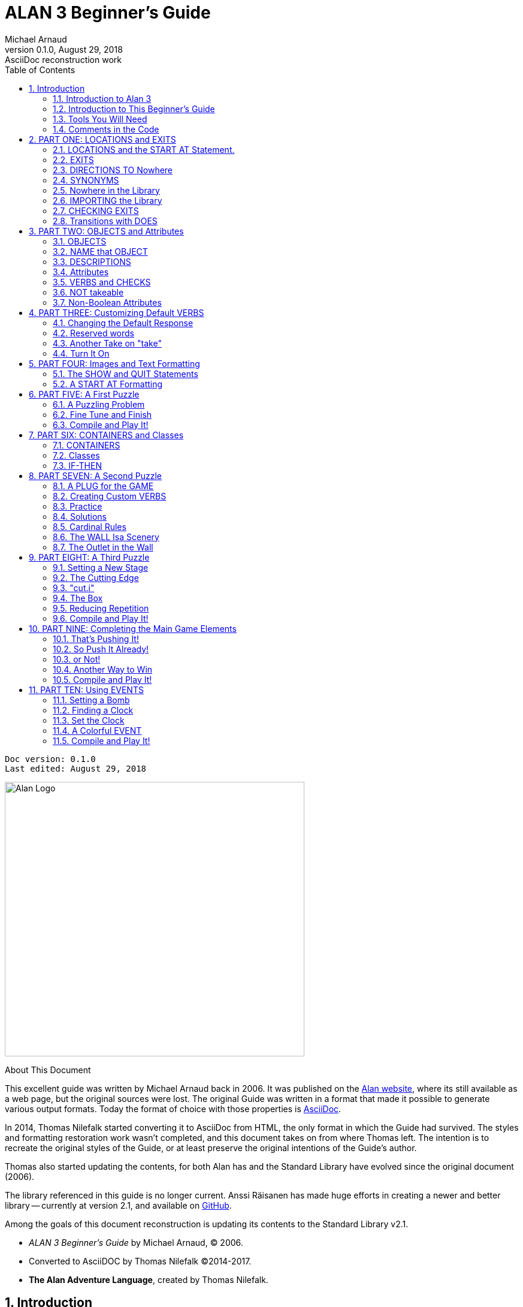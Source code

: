 :doctitle: ALAN 3 Beginner's Guide
:author: Michael Arnaud
:revnumber: 0.1.0
:revdate: August 29, 2018
:revremark: AsciiDoc reconstruction work
:doctype: book
:encoding: utf-8
:lang: en
// TOC Settings:
:toc: left
:toclevels: 5
// Sections Numbering:
:sectnums:
:sectnumlevels: 2
// Cross References:
:xrefstyle: short
:section-refsig: Sect.
// Misc Settings:
:experimental: true


// *****************************************************************************
// *                                                                           *
// *                            Document Preamble                              *
// *                                                                           *
// *****************************************************************************
// Show document info and AsciiDoc conversion version and date...


[subs=attributes+]
..................................
Doc version: {revnumber}
Last edited: {revdate}
..................................


image:alan-logo.png[Alan Logo,500,458]


.About This Document
********************************************************************************
This excellent guide was written by Michael Arnaud back in 2006.
It was published on the https://alanif.se/files/alanguide/alanguide.html[Alan website], where its still available as a web page, but the original sources were lost.
The original Guide was written in a format that made it possible to generate various output formats.
Today the format of choice with those properties is https://asciidoctor.org/[AsciiDoc].

In 2014, Thomas Nilefalk started converting it to AsciiDoc from HTML, the only format in which the Guide had survived.
The styles and formatting restoration work wasn't completed, and this document takes on from where Thomas left.
The intention is to recreate the original styles of the Guide, or at least preserve the original intentions of the Guide's author.

Thomas also started updating the contents, for both Alan has and the Standard Library have evolved since the original document (2006).

The library referenced in this guide is no longer current.
Anssi Räisanen has made huge efforts in creating a newer and better library -- currently at version 2.1, and available on https://github.com/AnssiR66/AlanStdLib[GitHub].

Among the goals of this document reconstruction is updating its contents to the Standard Library v2.1.

- _ALAN 3 Beginner's Guide_ by Michael Arnaud, (C) 2006.
- Converted to AsciiDOC by Thomas Nilefalk (C)2014-2017.
- *The Alan Adventure Language*, created by Thomas Nilefalk.
********************************************************************************


[[introduction]]
== Introduction

=== Introduction to Alan 3

From the ALAN website (http://www.alanif.se):

[quote,http://www.alanif.se]
____
Alan is one of the most easy to use tools specialized for creating
works of Interactive Fiction, a.k.a text adventures. It’s focus has
always been on the authoring aspects.
____

According to the
http://groups-beta.google.com/group/rec.arts.int-fiction/browse_thread/thread/7ab9ece381198e00/8fa96802f44c4c73?q=faq+%22tier+i%22+alan&rnum=6#8fa96802f44c4c73[rec-arts.int.fiction]
FAQ, ALAN version 2 is included in the "Tier I" of Interactive Fiction programming languages, along with Inform, TADS, and Hugo. That is very good company.

Recently, TADS has been updated with TADS 3 — not just a revision, but an essentially new language, which may well be the most powerful "Adventure Development System" out there. There are rumors at the time of this writing of a similar update — more than mere revision — of Inform as well, with promises of greater power and versatility in this already excellent and popular language.

Interestingly, ALAN has undergone the revision process as well (I don’t know if Thomas Nilsson saw the other languages revising and decided, "Me too!", though I tend to think not. On the ALAN website he describes this revision process as beginning "_a couple of years ago…_").

Like TADS 3 (and if the rumors are true "Inform 7"), ALAN 3 is not just a revision or update of ALAN version 2. ALAN 3 incorporates "object oriented programming" (OOP) and is much more powerful, more versatile and capable than ALAN 2. It will surprise those who are unfamiliar with ALAN how very powerful it is; and those who are familiar only with ALAN 2 ought to be very pleased with the new ALAN 3 language.

Every programming language has its distinct advantages. TADS 3, for example, has a completely programmable parser. Inform is ported for just about any machine out there, including handhelds. Hugo can implement nearly every kind of multimedia an author might wish to put into his or her game.

ALAN 3’s most notable distinction from the other adventure languages is _its ease of use and lower learning-curve_. Even though it is a powerful Tier I language, ALAN 3 is considerably easier for an inexperienced or "non-programming" author to use than the other languages. It is a "higher" language; that is, it is much more like English than "computerese". ALAN 3 does not use confusing brackets and braces, semicolons, or other C, C++, Pascal and other such programming conventions as used in TADS, Inform, and Hugo.

=== Introduction to This Beginner’s Guide

This material is _not_ a manual. This is only a primer, a beginner’s guide. The focus of this guide is on writing a game with the ALAN 3 adventure language. Technical questions and those concerning software issues such as compiler switches or debugging are best addressed by the manual. This guide does not cover everything that ALAN 3 is capable of, nor is its claim to _exhaustively_ cover _anything_ ALAN 3 is capable of. Therefore I highly recommend familiarity with the ALAN 3 manual as your main source of information.

TIP: Paragraph symbols ( ¶ ) throughout this guide refer to paragraph numbers in the Alan Manual.  Another thing I recommend is browsing the archived messages at the http://groups.yahoo.com/group/alan-if/?yguid=20632878[ALAN Yahoo! Group]. You can learn about the development of ALAN 3 as it has progressed, hitting snags and bugs that were fixed along the way. You can find programming help for more advanced and tricky techniques in ALAN 3 that we will not go into in this beginner’s guide.

If you are new to writing Interactive Fiction games or new to programming, I recommend that you read this guide through from beginning to end to get a full overview of what it covers. Then go through it again more slowly, working through the steps one at a time to master them.

As has been done in primers for other IF languages such as Inform and TADS, we will build a complete though simple game one step at a time and then develop it into one somewhat more complex. Before we get to that, however, there are a few things you will need besides this beginner’s guide.

[[tools]]
=== Tools You Will Need

(¶ 2.3.1) You need the ALAN 3 programming system (available for Windows, Mac, and Linux), which includes the ALAN manual in PDF format, the compiler, and the interpreter. (I also recommend the third-party http://ghostscript.com/~tor/software/gargoyle/[Gargoyle interpreter], which has a very pleasant display for ALAN and other game files.)  You will also need the __standard library__. The library is a set of preprogrammed basic verbs and classes. The standard library is not included with the ALAN programming system and must be downloaded separately. You can download both the programming system and the standard library from http://www.alanif.se/[the ALAN website].

[float]
==== Text Editor

It is also very highly desirable to use a text editor rather than a word processor to write your source code. First and foremost, source code must be in plain text format, without the special formatting that word processors use. Second, it is helpful to have quick and easy access to multiple files (such as the standard library files) that most text editors provide. Most text editors will also provide means within the program itself to compile the source code into a game file.

There are several good text editors available free online. The ALAN 3 website and manual suggest
http://www.imaginate.free-online.co.uk/[Imaginate], which has syntax highlighting that some people find helpful. _I_ prefer
http://www.crimsoneditor.com/[Crimson Editor], available as freeware.
(At the time of this writing, Imaginate supports version 2 but not yet version 3.)

[float]
==== Image Editor

ALAN 3 supports jpeg images (and some audio formats). Our tutorial game will include such an image. You might wish to convert, resize, or otherwise manipulate images to include in your game. An excellent freeware program, http://www.irfanview.com/[Irfanview], is available that can help you do these things.  If you plan to release your game to the public, be sure the images used are free of copyright.

=== Comments in the Code

[float]
==== The First Few Lines

Okay, let’s get started. Start a new file in the text editor and save it as "tvtime.alan". (Actually, you can name it "mygame.alan" or whatever you want, but the compiler will be looking for that .alan extension.)

The first couple of lines of your source file should probably be something to identify what it is. In this beginner’s guide we will do it this way (note than whenever new code is displayed in this guide it will be in [red]#RED#):

[subs="quotes"]
----
 [red]#-----------------------------------------------
 --             \*\** TV TIME! \***
 -- An ALAN 3 Interactive Fiction Tutorial Game
 --        By Michael Arnaud (c) 2006
 -----------------------------------------------#
----

These lines won’t do anything to, for, or in the game. They are just there for anyone who happens to read the source file. These are called "comment" statements (in some computer languages they are called "REMARK" statements), and are written in ALAN 3 with a double-hyphen (--) at the beginning of _every comment_.

Whenever the compiler sees a double-hyphen, it ignores everything that follows on that line. We can make notes, reminders, and explain things throughout our program this way.

Now we are ready to program our beginning `LOCATION` — what other IF languages usually refer to as a "Room".

== PART ONE: LOCATIONS and EXITS

=== LOCATIONS and the START AT Statement.

`LOCATION` are just "where" the player is located in the game map. Even though we usually think of `LOCATIONs` in terms of (as other IF languages might call them) "Rooms", they can be outdoors or indoors, under water, in outer space, or anywhere at all.

The basic template for a `LOCATION` is:

----
 THE ? Isa LOCATION
     NAME '?'
     DESCRIPTION
         "? ? ?"
     EXIT ? TO ?.
 END THE ?.
----

Following the format of the ALAN manual, we are using "?" as a stand-in or place-holder.

The word `THE` is used to introduce specific instances (¶ 2.4.5) of `LOCATIONs`, `OBJECTs`,`ACTORs`, etc. In other words, with "`THE`", we are creating a particular `LOCATION` or a particular `OBJECT`, etc.

The word "`Isa`" is an ALAN 3 programming word to identify what class THE (instance) IS. In this case, THE (instance) Isa (particular member of the class) `LOCATION`.

The beginning `LOCATION` for our tutorial game is the TV Room. A completed `LOCATION` appropriately ends with an END statement, which itself ends with a full-stop (or period ".").

[subs="quotes"]
----
 ...
 [red]#THE tv_room Isa LOCATION
 END THE tv_room.#
----

The word "tv_room" is our programming word (using an underscore in the place of a space makes it a single word) for the first `LOCATION`. We could have called it "in_a_house", "spaceship", "gertrude", or anything at all.

[float]
==== START AT the End.

Every game must tell the compiler where to start, using the `START AT` statement. The `START AT` statement always comes at the very end of your program.

This is a complete game that will compile and run, though very limited in description or action. Try it.

[subs="quotes"]
----
 ...
 THE tv_room Isa LOCATION
 END THE tv_room.
 [red]#START AT tv_room.#
----

[float]
==== Adding a NAME and DESCRIPTION

If we were to play the game at this point, we would not see anything about the TV Room, except "Tv_room" (note that the interpreter capitalized the first letter! ¶ 2.4.8). Following the template at the top of the page, we can add a `NAME` and `DESCRIPTION`. Type in the `NAME` statement followed by what you want the game to display as the NAME of the LOCATION. Be sure to enclose it in single (not double) quotes.

[subs="quotes"]
----
 ...
 THE tv_room Isa LOCATION
     [red]#NAME 'TV Room'#
 ...
----

(We sometimes use the ellipsis, "...", in this guide to indicate that there is more code preceding and/or following.)

Now fill out a brief `DESCRIPTION` of the `LOCATION`, basically telling the player what he/she sees when entering. `DESCRIPTIONS`, as information displayed to the player, are placed within double quotes.

[subs="quotes"]
----
 ...
 THE tv_room Isa LOCATION
     NAME 'TV Room'
     [red]#DESCRIPTION
         "This is your favorite room in the house, because you love to
           watch television. You recently purchased a giant screen
           plasma TV that is set up in this room, ideally located
           across from your comfy chair and table."#
 END THE tv_room.
 ...
----

Compile and run the game to see how this is displayed to the player.

[float]
==== Another LOCATION.

Using the same basic template, let’s make a second simple `LOCATION`:

[subs="quotes"]
----
 ...
 [red]#THE kitchen Isa LOCATION
     NAME 'Kitchen'
     DESCRIPTION
         "This is the kitchen."
 END THE kitchen.#
 ...
----

=== EXITS

[float]
==== We need an EXIT strategy.

In game play, the player starts in the TV Room and is locked in. He/She cannot see or go into the Kitchen. They need some way to move from the TV Room to the Kitchen. This is most often accomplished with an `EXIT`.

Note that `EXITs` are always one-way.  If we want the `EXIT` to work in both directions (for example, "south" to the Kitchen, and "north"back to the TV Room), we need to put an `EXIT` in the other `LOCATION`.

[subs="quotes"]
----
 ...
 THE tv_room Isa LOCATION
    NAME 'TV Room'
    DESCRIPTION
        "This is your favorite room in the house, because you love to
         watch television. You recently purchased a giant screen plasma
         TV that is set up in this room, ideally located across from
         your comfy chair and table."
    [red]#EXIT south TO kitchen. -- Note the full-stop.#
 END THE tv_room.
 -----------------------
 THE kitchen Isa LOCATION
    NAME Kitchen
    DESCRIPTION
        "This is the kitchen."
    [red]#EXIT north TO tv_room.#
 END THE kitchen.
 -----------------------
 START AT tv_room.
----

Compile and run the game. You can go back and forth from the TV Room to the Kitchen.

[[nowhere]]
=== DIRECTIONS TO Nowhere

In our game so far, we have programmed EXITS "south" from the TV Room and "north" from the Kitchen. But suppose the player would like to go east or west or up or down? The interpreter does not know what any of those words mean, and will tell the player so.

TIP: In game transcripts we'll use _this type face_ to indicate what
the player types.

[subs="quotes"]
----
> _west_
I don’t know the word 'west'.
----

The remedy is to include in our program every different direction we might use in our game. We need not use any of the standard directional words at all. We can use "thisaway", "thataway", "moonward", or anything we want. However, most players of Interactive Fiction are used to playing with at least the four cardinal directions, plus "up"and "down". They will need some instruction within the game if we want them to try such directions as "moonward".

[float]
==== This Is Going NOWHERE

One of the most convenient devices we can use in the Alan adventure language is what the manual calls a "limbo" LOCATION (¶ 2.4.6). That is, a LOCATION that the player never sees or knows anything about, he cannot travel there or back again. We can use such a limbo LOCATION to establish any directional or EXIT words we want. We could call our limbo LOCATION "limbo", "bimbo", or anything else, but for our game we will call it "Nowhere". Put these lines before the code for the tv_room:.

[subs="quotes"]
----
 ...
 [red]#THE Nowhere Isa LOCATION
         EXIT north TO Nowhere.
         EXIT south TO nowhere.
         EXIT west TO nowhere.
         EXIT east TO nowhere.
         EXIT up TO nowhere.
         EXIT down TO nowhere.
 END THE nowhere.#

 THE tv_room Isa LOCATION
 NAME 'TV Room'
 ...
----

Now compile and play the game. Try to go "west" in the TV Room, and instead of getting the message "I don’t know the word west" you get the somewhat more reasonable response:

[subs="quotes"]
----
> _west_
You can’t go that way.
----

[float]
==== N, S, W, E

It is an IF convention that the player need only type "n" for north, "s" for south, and so on. But at this point if we type n, s, w, or e, we are back to "I don’t know the word n". We could program these single-letter words as we did the full words above:

[subs="quotes"]
----
 THE Nowhere Isa LOCATION
         EXIT north TO Nowhere.
         EXIT south TO nowhere.
         EXIT west TO nowhere.
         EXIT east TO nowhere.
         EXIT up TO nowhere.
         EXIT down TO nowhere.
         [red]#EXIT n TO Nowhere.
         EXIT s TO Nowhere.
         EXIT w TO Nowhere.
         EXIT e TO Nowhere.#
 END THE nowhere.
----

The problem with this is, both "north" and "n" are two separate directions. We would have to program the Kitchen, for example, with both of them to go to the same place:

[subs="quotes"]
----
 ...
 THE kitchen Isa LOCATION
     NAME 'Kitchen'
     DESCRIPTION
         "This is the kitchen."
     EXIT north TO tv_room.
     [red]#EXIT n TO tv_room.#
 END THE kitchen.
 ...
----

If we had four or more directions to program from the Kitchen, we would also have to double that number just to have the abbreviations for each one. There is, however, a much easier way: use the SYNONYMS statement.

=== SYNONYMS

[float]
==== SYNONYMS Mean the Same Thing

It is a very simple matter to create synonyms, words (or letters) that the player can type and that will be understood by the interpreter to mean the same thing as the main original word.

To create a synonym, simply use the SYNONYMS statement, then first the synonym word; then an equals sign followed by the word you want the synonym to equal. Be sure to end each synonym with a full-stop.


[subs="quotes"]
----
 ...
 [red]#SYNONYMS
     n = north.
     s = south.
     e = east.
     w = west.
     u = up.
     d = down.#

 THE Nowhere Isa LOCATION
     EXIT north TO Nowhere.
     EXIT south TO nowhere.
     EXIT west TO nowhere.
     EXIT east TO nowhere.
     EXIT up TO nowhere.
     EXIT down TO nowhere.
 END THE nowhere.

 THE tv_room Isa LOCATION
 NAME 'TV Room'
 ...
----

Now the player can indicate which direction he/she would like to go with a single letter, rather than typing the full word. Try it.

[[import]]
=== Nowhere in the Library

Now we are going to look at a big time-and-trouble saver, the standard library (see the xref:tools[Introduction]). If you have downloaded the library you will find a folder called (as of this writing) "alanlib_6_1dev". The exact name of the folder may vary as later developments of ALAN and/or the library are released, but it will probably always begin at least with "alanlib".

I highly recommend keeping the alanlib folder in a separate place on your computer from the ALAN V3 folder. Copy the alanlib folder into the ALAN V3 folder and rename it something like "my_lib" or "tv_lib"or whatever you like.

Inside the folder is the standard library: a collection of files, most of which carry the extension, ".i". The letter "i" here stands for "import".

These are files that you are going to import into your main game file (which will be explained in a moment). For now, let’s look at one of these ".i" files in particular, which you should be able to open with your text xref:tools[editor].

The file to open is called "nowhere.i". It should look very familiar to you:

[subs="quotes"]
----
 -- nowhere.i
 -- Library version 0.5.0
 -- 0.4.1 - converted to ALANv3
 SYNONYMS
     n = north.
     s = south.
     e = east.
     w = west.
     ne = northeast.
     se = southeast.
     nw = northwest.
     sw = southwest.
     u = up.
     d = down.

 -- Useful for placing disappearing things
 -- Also defines the default directions
 THE nowhere ISA LOCATION.
     EXIT north TO nowhere.
     EXIT south TO nowhere.
     EXIT west TO nowhere.
     EXIT east TO nowhere.
     EXIT northeast TO nowhere.
     EXIT southeast TO nowhere.
     EXIT northwest TO nowhere.
     EXIT southwest TO nowhere.
     EXIT up TO nowhere.
     EXIT down TO nowhere.
 END THE nowhere.
----

This is the same section of code we needed to establish various directions in our game, already written for us. The library has quite a few files of this sort, which you can explore with your text editor. Many of the library files may seem strange to you, but the system is really very simple and you will soon understand and use it all, quickly and easily.

=== IMPORTING the Library

[float]
==== Importing Is Important

How do we get all those library files into our game? Well, one way would be to open each one with the text editor and copy-and-paste it into our main game file. However, that would be tedious, it would add a lot of code for us to wade through in our source file, and it would be entirely unnecessary.

All we need to do is put the following line in our source code (I recommend putting it right after the introductory comment statements):

[subs="quotes"]
----
 -----------------------------------------------
 --             \*\** TV TIME! \***
 -- An ALAN 3 Interactive Fiction Tutorial Game
 --        By Michael Arnaud (c) 2006
 -----------------------------------------------
 [red]#IMPORT 'std.i'.#

 THE tv_room Isa LOCATION
 ...
----

Be sure to type it just this way, with the single-quotes around the name of the file and a full-stop at the end.

How does that get "nowhere.i" into our game? Let’s take a look. Open another file in the library, this one called "std.i" — the one we are importing into our source file.

[subs="quotes"]
----
 -- std.i -- Library version 0.6.1
 -- All verb definitions have a small, simple default body. To make
 -- them do other things use DOES ONLY in your specialized verb body.
 -- player character, etc
 import 'hero.i'.
 import 'global.i'.
 -- People, male/female etc.
 import 'people.i'.
 -- Standard verbs
 import 'look.i'.
 import 'take.i'.  -- + pick up, drop, put down.
 import 'open.i'.  -- + close.
 import 'lock.i'.  -- + unlock.
 import 'eat.i'.  -- + drink.
 import 'throw.i'.
 import 'push.i'.
 import 'touch.i'.
 import 'examine.i'. -- + look at, search
 import 'read.i'.
 import 'put.i'.   -- + put near,behind,on,under
 import 'give.i'.
 import 'talk.i'.  -- + ask, tell, say, shout,
 import 'attack.i'. -- + shoot
 import 'kiss.i'.
 import 'turn.i'.  -- + switch
 import 'listen.i'.
 import 'smell.i'.
 import 'knock.i'.
 import 'jump.i'.
 import 'wear.i'. -- + remove, undress, put on
 import 'help.i'.  -- + notes, hint
 -- Scenery import scenery.i.
 -- Inventory verb and inventory limits (including clothing items)
 import 'invent.i'.
 -- The limbo location and directions Defines directions as full
 -- words, and short directions as synonyms to these. So remember to
 -- use the full words in your exits or you will have E 333's
 -- (e.g. 'e' defined both as a synonym and another word class)
 #import 'nowhere.i'.#
 -- Verbose and brief mode
 import 'brief.i'.
 -- Score, save, restore etc.
 import 'meta.i'.
----

[float]
==== Here's How

In the std.i file there is a lengthy string of "import" statements. So here is how "nowhere.i" and a large collection of other pre-programmed files from the library are included in our program. When we typed that single line

----
 IMPORT 'std.i'.
----

we also imported all those other _.i_-files in the library that are _imported by the std.i file._ This will save us a lot of time and trouble as we write our game. The remainder of this beginner's guide will assume that you have imported std.i and all its library files.

Compile and play the game with the imported library. In the play of the game, type "help".

[subs="quotes"]
----
> _help_
----

You will see some helpful information displayed. This demonstrates the power of importing the library files.

[[exits]]
=== CHECKING EXITS

Let’s return to our source file and the TV Room and Kitchen. We have imported the library files, so now while playing the game and in the TV Room we type ">w" or ">west", the interpreter will not tell us "I don’t know the word west", but will tell us


[subs="quotes"]
----
> _west_
You can’t go that way!
----

It is generally desirable to tell the player why he/she "can’t go that way", perhaps because there is a wall in that direction. Here’s how we would do that:

[subs="quotes"]
----
 THE tv_room Isa LOCATION
     NAME TV Room
     DESCRIPTION
         "This is your favorite room in the house, because you love to
          watch television. You recently purchased a giant screen
          plasma TV that is set up in this room, ideally located across
          from your comfy chair and table."
     EXIT south TO kitchen.
     [red]#EXIT north, east, west TO tv_room
         CHECK
             "There is only a wall in that direction."
     END EXIT.#
 END THE tv_room.
 -----------------------
...
----

[float]
==== CHECK Means STOP

Here a new and important statement is introduced: the CHECK statement.

Basically, _a CHECK stops the action that would otherwise take place._
In our example, when the player types

[subs="quotes"]
----
> _west_
----

the interpreter sees the CHECK and does not carry out whatever typing "west" would otherwise do. It stops the action and displays an explanation to the player, adding to the illusion of realism.

[subs="quotes"]
----
> _west_
There is only a wall in that direction.
----

Also notice that several directions are included on the same line:

----
 EXIT north, east, west TO tv_room
----

so that we do not have to make separate EXITS for north, east, and west. If they all have the same result, i.e. a wall in that direction, they can all be included in the same EXIT statement.

Every EXIT must have a destination ("TO" a LOCATION) even if it is CHECKED.

[float]
==== What About a Really Big Room?

If our game were in a larger room, say, a banquet hall, we might want to give a different illusion of realism with our CHECK statement. We might want the player to feel, not stopped by a wall or obstacle, but that they are moving around, when they are in fact not going anywhere. Like this:

[subs="quotes"]
----
 THE hall Isa LOCATION
     NAME Banquet Hall
     DESCRIPTION
         "This is a magnificent banquet hall with many things to see."
     EXIT south TO kitchen.
     EXIT north, east, west TO hall
         CHECK
             "You move about in the great hall, examining various
              things."
     END EXIT.
 END THE hall.
----

So we have still stopped the player from going in that direction, but instead of giving the sense of being stopped, we give the illusion of moving about.

[subs="quotes"]
----
> _west_
You move about in the great hall, examining various things.
----

Our little tutorial game only has little rooms, so we will simply put "a wall in that direction".

=== Transitions with DOES

[float]
==== A Few Words of Transition

In our game so far if the player in the TV Room types "south", this is the response:

[subs="quotes"]
----
TV Room
This is your favorite room in the house, because you love to watch
television. You recently purchased a giant screen plasma TV that is
set up in this room, ideally located across from your comfy chair and
table.

> _south_

Kitchen
This is the kitchen.
----

We might prefer to have a bit more descriptive move from one room to another. We can do that within the EXIT statements.

[subs="quotes"]
----
 ...
 THE tv_room Isa LOCATION
     NAME 'TV Room'
     DESCRIPTION
         "This is your favorite room in the house, because you love to
          watch television. You recently purchased a giant screen plasma
          TV that is set up in this room, ideally located across from
          your comfy chair and table."
     EXIT south TO kitchen
         [red]#DOES
             "You go south, into the kitchen."
     END EXIT.#
     EXIT north, east, west TO tv_room
         CHECK
             "There is only a wall in that direction."
     END EXIT.
 END THE tv_room.
 -----------------------
 THE kitchen Isa LOCATION
     NAME 'Kitchen'
     DESCRIPTION
         "This is the kitchen."
     EXIT north TO tv_room
         [red]#DOES
             "You return to the TV Room, north."
     END EXIT.
     EXIT south, east, west TO kitchen
         CHECK
             "There is only a wall in that direction."
     END EXIT.#
 END THE kitchen.
 -----------------------
 ...
----

[float]
==== DOES Means GO! …er,  DO!

A very important statement, DOES, tells the interpreter, well, to do something, and what to do. We do not want the interpreter only to carry out the EXIT statement, but to do something more before the EXIT statement is completed. We want the interpreter to display a transition message as the player is EXITED from one LOCATION to another.

Note the change in format whenever we put a CHECK or DOES in the EXIT statement. It is no longer only

----
 EXIT south TO kitchen. — NOTE THE full-stop here!
----

but now we write it like this:

----
 EXIT south TO kitchen — The full-stop is moved to after the END.
    DOES — (or CHECK)
        "You go south, into the kitchen."
 END EXIT. — We added the END statement with a full-stop.
----

[float]
==== Tell the Player Which Way to Go

Better than having to guess, it is often good to tell the player which directions are open to him/her. This is often done within the LOCATION DESCRIPTION.

[subs="quotes"]
----
 ...
 THE tv_room Isa LOCATION
    NAME TV Room
    DESCRIPTION
        "This is your favorite room in the house, because you love to
         watch television. You recently purchased a giant screen
         plasma TV that is set up in this room, ideally located
         across from your comfy chair and table. [red]#The kitchen is
         south.#"
 ...
 THE kitchen Isa LOCATION
     NAME Kitchen
     DESCRIPTION
         "This is the kitchen. [red]#North returns to the TV Room.#"
 ...
----

Here is the result:

[subs="quotes"]
----
TV Room
This is your favorite room in the house, because you love to watch
television. You recently purchased a giant screen plasma TV that is
set up in this room, ideally located across from your comfy chair and
table. The kitchen is south.

> _west_
There is only a wall in that direction.

> _south_
You go south, into the kitchen.

Kitchen
This is the kitchen. North returns to the TV Room.

> _west_
There is only a wall in that direction.

> _south_
There is only a wall in that direction.

> _north_
You return to the TV Room, north.

TV Room
This is your favorite room in the house, because you love to watch
television. You recently purchased a giant screen plasma TV that is
set up in this room, ideally located across from your comfy chair and
table. The kitchen is south.
----

== PART TWO: OBJECTS and Attributes

=== OBJECTS

There is much more to an IF game than moving around from one LOCATION to another. Within the LOCATIONS there are usually various OBJECTS to be found, things the player can look at and in many cases manipulate in some way. In our game so far we have told the player that in the TV Room there is a TV, a chair, and a table.

The basic template for an `OBJECT` is:

----
THE ? Isa OBJECT AT ?
    NAME '?'
    <Attributes>
    DESCRIPTION
        "? ? ?"
    <Verbs>
END THE ?.
----

Our first OBJECT in "TV Time!" will be the plasma TV.

[subs="quotes"]
----
 [red]#THE tv Isa OBJECT AT tv_room
 END THE tv.#
----

Here we are simply telling the compiler that THE tv Isa (is a) particular _instance_ of the _class,_ OBJECT. We are also telling the compiler where to place the tv "AT". Pardon the poor grammar, but it is what we are doing: the TV is placed AT the LOCATION tv_room.

This is all that is necessary to create an OBJECT. In fact even this little bit of code is more than what is necessary to create an OBJECT, for we could have left it in a true digital limbo by not giving it any LOCATION at all:

[subs="quotes"]
----
 THE tv Isa OBJECT
 END THE tv.
----

This would leave the TV unseen, unknown, unreachable. That might be where we want some OBJECTS to be at the start, perhaps to be magically transported later into the game. For now, however, we will simply place the TV in the TV Room.

It is a good idea to code OBJECTS following their LOCATIONS.

[subs="quotes"]
----
 ...
 THE tv_room Isa LOCATION
     NAME TV Room
     DESCRIPTION
         "This is your favorite room in the house, because you love to
          watch television. You recently purchased a giant screen
          plasma TV that is set up in this room, ideally located across
          from your comfy chair and table. The kitchen is south."
     EXIT south TO kitchen
         DOES
             "You go south, into the kitchen."
     END EXIT.
     EXIT north, east, west TO tv_room
         CHECK
             "There is only a wall in that direction."
     END EXIT.
 END THE tv_room.
 -----------------------
 [red]#THE tv Isa OBJECT AT tv_room
 END THE tv.#
 -----------------------
 THE kitchen Isa LOCATION
     NAME 'Kitchen'
     DESCRIPTION
         "This is the kitchen. North returns to the TV Room."
 ...
----

=== NAME that OBJECT

[float]
==== NAME the TV

As it is, the interpreter will identify the TV as, well, the tv; and the player will be able to interact with it (to a limited degree) as the tv. Note, however, that we have told the player in the TV Room DESCRIPTION that it is not just a "TV", but it is "a giant screen plasma TV". He/She may want to refer to it as "plasma tv", "screen", "television", etc. The interpreter will then give the message "I don’t know the word television." To preclude that, we can give the TV a
NAME.

[subs="quotes"]
----
 ...
 THE tv Isa OBJECT AT tv_room
     [red]#NAME giant screen plasma TV#
 END THE tv.
 ...
----

This is better, but far from best. It will recognize any and all adjectives in front of the word "TV", and so will understand if the player types "plasma tv" or "giant tv". But it will not understand "plasma" or "giant" alone, much less "television". Another thing we might not be happy with is that every time the interpreter refers to the TV it will be by the full NAME, the "giant screen plasma TV".

There are several ways we can make it cleaner and more co-operative. The first is by multiple NAME statements:

[subs="quotes"]
----
 ...
 THE tv Isa OBJECT AT tv_room
     [red]#NAME TV
     NAME plasma
     NAME screen
     NAME giant#
     NAME giant screen plasma [red]#television#
 END THE tv.
 ...
----

The interpreter will now refer to the TV by the first NAME statement, "TV". But it will understand input by the player in any combination of "giant screen plasma tv/television". The interpreter will understand any and all of the adjectives whether applied to "television", "screen", "tv", etc. So we only need to include the adjectives in one NAME statement, my preference is to place them in the last one.

Be careful with multiple NAME statements. They can make game play easier and more "interactive," but can also lead to problems of disambiguation  — the Alan program may become confused where the same words are used as NAMES for different OBJECTS, especially those in the same LOCATION. If necessary, keep a separate list of all your NAME statements to avoid duplication and disambiguation.

Another tool to use here is SYNONYMS, like we did in the
xref:nowhere[Nowhere LOCATION]. It is important to note that SYNONYMS must be declared before, not after, the main word is defined.

[subs="quotes"]
----
 ...
 [red]#SYNONYMS
     television = tv.#
 THE tv Isa OBJECT AT tv_room
     NAME TV
     NAME plasma
     NAME screen
     NAME giant
     NAME giant screen plasma tv
 END THE tv.
 ...
----

The advantage of using SYNONYMS is that once you declare them, _they apply everywhere_ in the program or game. So later if we create a TV remote control or a TV power cord or a TV antennae (who would use an antennae on a plasma TV!?), the player will always be able to refer to it as the "television remote", "television cord", "television antennae".

=== DESCRIPTIONS

[float]
==== Using DESCRIPTIONS for OBJECTS

Compile and run the game. This is what the interpreter will display:

----
TV Room
This is your favorite room in the house, because you love to watch
television. You recently purchased a giant screen plasma TV that is
set up in this room, ideally located across from your comfy chair and
table. The kitchen is south. There is a TV here.
----

Hmm. That’s not quite what we want. We have already told the player
about the TV in the DESCRIPTION for the LOCATION. It is uncomfortably
redundant to be told a second time, "There is a TV here."

The fix comes when we understand what happens when the player enters a
LOCATION. If there are OBJECTS in the LOCATION, they will be described
to the player. In the case of the TV, and any other OBJECTS that we
might not wish to have described immediately, or at all, we can assign
a DESCRIPTION for the OBJECT — a blank DESCRIPTION, that overrides the
describing tendency of the LOCATION.

[subs="quotes"]
----
 ...
 SYNONYMS
     television = tv.
 THE tv Isa OBJECT AT tv_room
     NAME TV
     NAME plasma
     NAME screen
     NAME giant
     NAME giant screen plasma tv
     [red]#DESCRIPTION
         ""#
 END THE tv.
 ...
----

In fact we do not even need to include the quote marks.

[subs="quotes"]
----
 ...
 SYNONYMS
     television = tv.
 THE tv Isa OBJECT AT tv_room
     NAME TV
     NAME plasma
     NAME screen
     NAME giant
     NAME giant screen plasma tv
     [red]#DESCRIPTION#
 END THE tv.
 ...
----

Now the TV will only be mentioned in the LOCATION DESCRIPTION and not described a second time in an OBJECT DESCRIPTION. As the chair and table are similarly mentioned in the TV Room, let’s go ahead and create those too.

[subs="quotes"]
----
 ...
 [red]#-----------------------
 THE chair Isa OBJECT AT tv_room
     NAME comfy chair NAME comfy
     DESCRIPTION
 END THE chair.
 -----------------------
 THE table Isa OBJECT AT tv_room
     DESCRIPTION
 END THE table.
 -----------------------#
 ...
----

Notice that multiple NAME statements can be on the same line. The compiler doesn’t care, and it makes for more compact code. Also notice that we did not use a NAME at all for the table. Since that is all it is described to be in the LOCATION DESCRIPTION, and not for example a "wooden table", it is enough to keep it simply "table" (¶ 4.7.3).

=== Attributes

[float]
==== We’ve Got to Do Something.

Compile the game and play it. "Look at" the TV, the chair, and the table.  TV Room This is your favorite room in the house, because you love to watch television. You recently purchased a giant screen plasma TV that is set up in this room, ideally located across from your comfy chair and table. The kitchen is south.

[subs="quotes"]
----
> _look at the tv_
There is nothing special about the TV.

> _look at the chair_
There is nothing special about the comfy chair.

> _look at the table_
There is nothing special about the table.
----

The interpreter recognizes the three OBJECTS we have created in the TV Room and tells us there is "nothing special" about them. We will see how to make the response a bit more interesting later, but for now we are satisfied that the OBJECTS are where we want them to be and that we can interact with them, at least to "look at" them.

Since we have a television in the TV Room, let’s turn it on and see what happens.

[subs="quotes"]
----
> _turn on the tv_
You can’t turn that on.
----

[float]
==== ADDING ATTRIBUTES

We can’t turn on the TV because we haven’t made it _able_ to be turned on (or off). But we can do that with the help of the library and Attributes.  Before we see how it works, let’s see how easy it is to make the TV able to turn on or off. Add this line to your code:

[subs="quotes"]
----
 ...
 SYNONYMS
     television = tv.
 THE tv Isa OBJECT AT tv_room
     NAME TV
     NAME plasma
     NAME screen
     NAME giant
     NAME giant screen plasma tv
     [red]#IS SWITCHABLE. — Note the full-stop.#
     DESCRIPTION
 END THE tv.
 ...
----

That’s all we have to do to get this result:

[subs="quotes"]
----
> _turn on the tv_
You turn on the TV.

> _turn it off_
You turn off the TV.
----

Again, the result could be more descriptive, but the point is that now the player can turn the tv on and off. It’s important now to see how this works, and in the course of doing so to learn a bit about Attributes and VERBS.

It begins with a file in the library called "turn.i", short for "turn on and turn off.i". The things to notice at this point are highlighted in [yellow-background]#yellow#.

[subs="quotes"]
----
 -- turn.i -- Library version 0.5.0
 -- 0.4.1 - converted to ALANv3
 #Add To Every object#
     #Is#
         #Not 'on'.#
         #Not switchable.#
 #End Add To object.#

 Syntax
     turn_on1 = turn on (obj)
         Where obj Isa object
             Else "You can’t turn that on."
     turn_on2 = turn (obj) 'on'
         Where obj Isa object
             Else "You can't turn that on."
     switch_on1 = switch 'on' (obj)
         Where obj Isa object
             Else "You can't switch that on."
     switch_on2 = switch (obj) 'on'
         Where obj Isa object
             Else "You can't switch that on."

 #Add To Every object#
     #Verb turn_on1, turn_on2, switch_on1, switch_on2#
         #Check obj Is switchable#
              #Else "You can't turn that on."#
         #And obj Is Not 'on'#
              #Else "It's already on."#
              #Does#
                  #Make obj 'on'.#
                  #"You turn on" Say The obj. "."#
     #End Verb.#
 #End Add To.#

 Syntax
     turn_off1 = turn off (obj)
         Where obj Isa object
             Else "You can't turn that off."
     turn_off2 = turn (obj) off
         Where obj Isa object
             Else "You can't turn that off."
     switch_off1 = switch off (obj)
         Where obj Isa object
             Else "You can't switch that off."
     switch_off2 = switch (obj) off
         Where obj Isa object
             Else "You can't switch that off."

 #Add To Every object#
     #Verb turn_off1, turn_off2, switch_off1, switch_off2#
         #Check obj Is switchable#
             #Else "You can't turn that off."#
         #And obj Is 'on'#
             #Else "It's already off."#
     #Does#
         #Make obj Not 'on'.#
         #"You turn off" Say The obj. "."#
     #End Verb.#
 #End Add To.#
----

Let's look at the first section above:

----
 Add To Every object
     Is
         Not on.
         Not switchable.
 End Add To object.
----

The words "Add To Every object" mean to Add certain properties (in this case, Attributes) to every instance of an OBJECT in the entire game.  The word "Is" declares an Attribute.

The word "Is" declares an Attribute, a property that the OBJECT is or is not, like on or off or open or closed or switchable or upsidedown or anything we want at all. It only must be something that the OBJECT is, or is not . This is called a Boolean Attribute, and can be thought of in terms of a "yes/no, on/off" Attribute .

As you can see in the example from the library, we are Adding To Every OBJECT in the game the Boolean Attributes of being "not on" (we will cover the reason for the single-quote marks later) and "not switchable".

=== VERBS and CHECKS

The second and third sections in yellow highlight also Add something
To Every OBJECT, this time several VERBS.

[subs="quotes"]
----
 Add To Every object
     #Verb turn_on1, turn_on2, switch_on1, switch_on2#
         #Check obj Is switchable#
              #Else "You can't turn that on."#
         And obj Is Not 'on'
              Else "It's already on."
              Does
                  Make obj 'on'.
                  "You turn on" Say The obj. "."
     End Verb.
 End Add To.
----

and

[subs="quotes"]
----
 Add To Every object
     #Verb turn_off1, turn_off2, switch_off1, switch_off2#
         #Check obj Is switchable#
             #Else "You can't turn that off."#
         And obj Is 'on'
             Else "It's already off."
     Does
         Make obj Not 'on'.
         "You turn off" Say The obj. "."
     End Verb.
 End Add To.
----

These two sections tell the interpreter what to do if the player should try to turn on or turn off any OBJECT in the game.

[float]
==== VERBS and CHECKS for Attributes

Without going into detail right now about how VERBS work, the main
thing I want you to see right now is their basic format:

[subs="quotes"]
----
 VERB _do_this, do_that_
     CHECK _conditions are met_
         ELSE "You can’t do that!"
     DOES
         "You do this and that."
 END VERB.
----

Notice the first word following the VERB statements: CHECK. You have seen that word before, introduced in xref:exits[the section on EXITS].

When we looked at CHECKS before, we said that "a CHECK stops the action that would otherwise take place." However, a CHECK need not only stop the action that would otherwise take place. In fact, we will most often use a CHECK conditionally, to see if it should stop the action or not.

When we want to use a CHECK conditionally, we use the format:

[subs="quotes"]
----
 CHECK _whether a certain condition is met_
     ELSE _stop the action and display an explanation_
----

If the condition is met, the CHECK will not stop the action.

Very often the condition to be met will be whether an OBJECT’S certain Attribute is true or not. If the OBJECT’S Attribute is true (for example), the CHECK passes and the action takes place. If the Attribute is not true, the CHECK stops the action that would otherwise take place.

[subs="quotes"]
----
 Verb turn_on1, turn_on2, switch_on1, switch_on2
     #Check obj Is switchable#
          Else "You can't turn that on."
----

That is why at first we could not turn on the TV. We typed "turn on the tv", the interpreter came to the CHECK, saw that the TV was not switchable — from the first section, remember --

[subs="quotes"]
----
 ...
 Add To Every OBJECT
     IS NOT switchable.
 ...
----

-- and the CHECK stopped the action: "You can't turn that on."

When we added the line "IS switchable." to the tv, we gave the tv the required Attribute and it passed the CHECK. So we got the desired response (the "DOES" part of the VERB): "You turn on the TV."

=== NOT takeable

[float]
==== GET IT?

There are other things besides turning it on and off that the player might want to try with the TV. For example, the player might want to pick it up and take it with him. And the standard library is set up to let him do just that!

Look in the library folder and find the file "take.i".

[subs="quotes"]
----
 ...
 Synonyms
     get, carry, obtain, grab, steal, confiscate, hold = take.
 ...
----

These are the SYNONYMS in "take.i" for the word "take". So if the player types "get the tv" or "grab" or "steal" or "carry the tv", it is all the same to the interpreter as if they had typed "take the tv". The interpreter will respond with

[subs="quotes"]
----
Taken.

>
----

The tv will be carried with the player everywhere he goes, until he decides to drop it somewhere. (Don’t be confused if you play the game and see the TV still listed in the LOCATION DESCRIPTION. It isn’t really there any more, you are carrying it. Type "i" for "inventory"to see what you are carrying.)

Well, what if we don’t want the player to be able to pick up the tv? We have several options. The first and perhaps easiest option is to look at the "take" VERB in the library.

[subs="quotes"]
----
 ...
 Add To Every object
     Is
         takeable.
 End Add To object.
 ...
 Add To Every object
     Verb take, pick_up1, pick_up2
         #Check obj Is takeable#
             Else "You can't take that!"
         ...
         Does
             Locate obj In hero.
             "Taken."
     End Verb.
 End Add To.
 ...
----

There is a CHECK looking for the Attribute "takeable". Also notice that every OBJECT in the game is made "takeable" by default. Our tv is an OBJECT, so it has the default Attribute of being takeable. We can change the Attribute of the tv from being takeable to being not takeable.

[subs="quotes"]
----
 ...
 SYNONYMS
     television = tv.
 THE tv Isa OBJECT AT tv_room
     NAME TV NAME plasma
     NAME screen NAME giant
     NAME giant screen plasma tv
     IS
         SWITCHABLE.
         [red]#NOT TAKEABLE.#
     DESCRIPTION
 END THE tv.
 ...
----

Now the tv cannot be taken because it IS NOT takeable. The VERB "take"applies "To Every object". The interpreter will see that the tv is an OBJECT. The next thing the interpreter will do is "Check obj Is takeable" — ah ha! The tv is no longer takeable! So the VERB is CHECKED (stopped) and the message is displayed. Here’s what we will see in the game:

[subs="quotes"]
----
> take the tv
You can’t take that!
----

=== Non-Boolean Attributes

There is another option, similar to the first, and gives more explanation than that the player "can’t take that." The TV is supposed to be big and heavy. It might be too heavy to lift.

ALAN 3 has another sort of Attribute, that is not a Boolean Attribute (on/off, yes/no) but is an Attribute that is measurable, such as weight, color, height, or any measurable thing we can imagine.

These Attributes are rather like variables, assigning values that can change within the game.

To give a measurable Attribute to an OBJECT, we use "HAS" (instead of "IS"), followed by the value, or quality, or how much or what sort of that Attribute the OBJECT has . In this case, we want to give the tv the Attribute of weight, and to make its weight more than the player is permitted to "take".

"HAS" can be used for all sorts of measures, of string values as well as numeric values. For example, we could make the tv purple with "HAS color purple"; we could make the tv into a musical instrument with "HAS sound music" or whatever we want.

Looking at the VERB in "take.i" again, we see:

[subs="quotes"]
----
 ...
 Add To Every object
     Verb take, pick_up1, pick_up2
         Check obj Is takeable
             Else "You can't take that!"
         --- etc. ---
         #And weight Of obj &lt;= 50#
             #Else "That is too heavy to lift."#
         Does
             Locate obj In hero.
             "Taken."
     End Verb.
 End Add To.
 ...
----

All we need to do is give the TV the Attribute of weight, and a value
greater than 50.

[subs="quotes"]
----
 ....
 SYNONYMS
     television = tv.
 THE tv Isa OBJECT AT tv_room
     NAME TV
     NAME plasma
     NAME screen
     NAME giant
     NAME giant screen plasma tv
     IS SWITCHABLE.
     -- NOTE we removed the "NOT takeable."
     [red]#HAS weight 100.#
     DESCRIPTION
 END THE tv.
 ...
----

We have made the tv takeable again (allowing the default), so the first CHECK will not stop the VERB action. Then the interpreter sees the weight of the tv is greater than 50. The second part of the CHECK (not to get bogged in details, but the "And" in the line "And weight Of obj &lt;=50" is like another CHECK) sees a weight of 100 is too heavy.

[subs="quotes"]
----
> _take the tv_
That is too heavy to lift.
----

== PART THREE: Customizing Default VERBS

=== Changing the Default Response

[float]
==== Better Responses

We have created several OBJECTS and placed them in the TV Room: the TV, the chair, and the table. We have seen how the library provides responses to commands like "look at", "turn on", and "take" the OBJECTS.

Now it is time to learn how to modify the responses for each OBJECT. We will start with the "look at" command, found in the library’s "examine.i" file ( not the "look.i" file, which "looks" at the LOCATION; we want to "look at", or "examine" the OBJECTS). Again, the relevant sections are highlighted in #yellow#.

[subs="quotes"]
----
 -- examine.i
 -- Library version 0.5.0
 -- 0.4.1 - converted to ALANv3
 #ADD TO EVERY THING#
     #IS#
         #examinable.#
         #searchable.#
 #END ADD TO THING.#
 ADD TO EVERY ACTOR
     IS
         NOT searchable.
 END ADD TO ACTOR.
 ----
 #SYNONYMS#
     #x, inspect, 'check' = examine.#
 #SYNTAX#
     #examine = examine (obj) *#
  WHERE obj ISA THING
    ELSE "You can't examine that!"
 #SYNTAX#
     #examine = 'look' 'at' (obj) *#
 #Add To Every thing#
     #Verb examine#
         #Check obj Is examinable#
         #Else#
             #"You can’t examine" Say The obj. "."#
         #Does#
             #"There is nothing special about" Say The obj. "."#
     #End Verb.#
 #End Add To.#
 ...
----

[float]
==== An OBJECT Is a THING

Every OBJECT (and every ACTOR) in the game is in the sub-class, if you will, of the larger class, THING (which itself is a sub-class of ENTITY). It may help to understand this from the chart in the Alan manual (page 32), reproduced here:

image::images\95B3DFBC3B200D37F2EB8BCA300B7D10C445A6B0.jpg[]

The "examine.i" file says:

[subs="quotes"]
----
 ...
 ADD TO EVERY THING
     IS
         examinable.
         searchable.
 END ADD TO THING.
 ...
----

Every OBJECT, then, as a THING, is by default "examinable" and "searchable" (we will look at the "search" statement later). The SYNONYMS for "examine" include "x" (the common IF convention for "examine"), "inspect", and " 'check' " ( _see the information below on using Alan_ _reserved programming words)_ . Any of these words typed by the player will be the same to the interpreter as though the player had typed "examine".

Now there is something new here:

[subs="quotes"]
----
 ...
 SYNTAX
     examine = 'look' 'at' (obj) *.
 ...
----

We will look at the SYNTAX construction in detail later. What is important to see at this point is that this is not the same as a single-word SYNONYM for "examine". This SYNTAX construction allows for a multiple-word command, "look at", applied to the OBJECT (obj), meaning the same thing to the interpreter as "examine" .

[subs="quotes"]
----
 ...
 Add To Every thing
     Verb examine
         Check obj Is examinable
         Else
             "You can't examine" Say The obj. "."
         Does
             "There is nothing special about" Say The obj. "."
     End Verb.
 End Add To.
 ...
----

Finally we come to the command itself. Every OBJECT, as a THING, will respond to the command, or VERB, "examine", according to this section of code in "examine.i". First the interpreter will CHECK if the OBJECT (obj) has the Attribute ("Is") "examinable". Then, passing that CHECK, the interpreter DOES the action of the VERB, which in this case is to respond, "There is nothing special about" and then Say The OBJECT. And so:

[subs="quotes"]
----
TV Room
This is your favorite room in the house, because you love to watch
television. You recently purchased a giant screen plasma TV that is
set up in this room, ideally located across from your comfy chair and
table. The kitchen is south.

> _look at the tv_
There is nothing special about the TV.

> _look at the chair_
There is nothing special about the comfy chair.

> _look at the table_
There is nothing special about the table.
----

[float]
==== Changing the Default Response

We can change the "nothing special" response with one of our own for each of our OBJECTS. The simplest way to do that right now is to begin with the "copy-and-paste" method. Let’s copy and paste the VERB from "examine.i" into our OBJECTS. This is the section we want from "examine.i":

[subs="quotes"]
----
     Verb examine
         Check obj Is examinable
             Else
                 "You can't examine" Say The obj. "."
         Does
             "There is nothing special about" Say The obj. "."
     End Verb.
----

The only part we need is the VERB statement, and what it DOES. So before we paste it into our game file, let's remove the CHECK, etc.

IMPORTANT: This doesn't mean the CHECKS will not apply to our OBJECTS. The CHECKS will still be applied by default.

[subs="quotes"]
----
 Verb examine
     Does
         "There is nothing special about" Say The obj. "."
 End Verb.
----

We can also remove the unwanted response, leaving us with:

----
 Verb examine
     Does
         ""
 End Verb.
----

Now let's paste this into the section for each of our OBJECTS:

[subs="quotes"]
----
 ...
 SYNONYMS television = tv.
 THE tv Isa OBJECT AT tv_room
     NAME TV
     NAME plasma
     NAME screen
     NAME giant
     NAME giant screen plasma tv
     IS SWITCHABLE.
     HAS weight 100.
     DESCRIPTION
     [red]#Verb examine
         Does
             ""
     End Verb.#
 END THE tv.
 -----------------------
 THE chair Isa OBJECT AT tv_room
     NAME comfy chair
     NAME comfy
     DESCRIPTION
     [red]#Verb examine
         Does
             ""
     End Verb.#
 END THE chair.
 -----------------------
 THE table Isa OBJECT AT tv_room
     DESCRIPTION
     [red]#Verb examine
         Does
             ""
     End Verb.#
 END THE table.
 -----------------------
 ...
----

Now let’s put in our custom responses:

[subs="quotes"]
----
 ...
 SYNONYMS
     television = tv.
 THE tv Isa OBJECT AT tv_room
     NAME TV
     NAME plasma
     NAME screen
     NAME giant
     NAME giant screen plasma tv
     IS SWITCHABLE.
     HAS weight 100.
     DESCRIPTION
     Verb examine
         Does
             [red]#"It's your 52-inch plasma pride and joy."#
     End Verb.
 END THE tv.
 -----------------------
 THE chair Isa OBJECT AT tv_room
     NAME comfy chair NAME comfy
     DESCRIPTION
     Verb examine
         Does
             [red]#"It's your favorite chair to sit in when you're watching
              the big game."#
     End Verb.
 END THE chair.
 -----------------------
 THE table Isa OBJECT AT tv_room
     DESCRIPTION
     Verb examine
         Does
             [red]#"It's an ordinary table, set conveniently by your chair."#
     End Verb.
 END THE table.
 -----------------------
 ...
----

Save, compile and run the game. "Look at" the TV.

[subs="quotes"]
----
TV Room
This is your favorite room in the house, because you love to watch
television. You recently purchased a giant screen plasma TV that is
set up in this room, ideally located across from your comfy chair and
table. The kitchen is south.

> _look at the tv_
There is nothing special about the TV. It’s your 52-inch plasma pride and joy.
----

We still got the default response and our custom response. What happened?

Note what was said above about the CHECK. Even though we removed it from the VERB for each of our OBJECTS, the CHECK is still carried out by the default VERB in the "examine.i" file. The same holds true for the DOES. The default DOES in the library is carried out, and then the custom DOES for the OBJECT is carried out.

If we want the interpreter to do only what the custom response calls for, we add the word ONLY . Like this:

[subs="quotes"]
----
 ...
 Verb examine
     Does [red]#ONLY#
         "It's your 52-inch plasma pride and joy."
 End Verb.
 ...
----

Include the word "ONLY" in each of the custom VERB responses for the tv, chair, and table. Compile and play the game, examining each. The game will display only the custom responses!

[[reserved]]
=== Reserved words

Notice the single-quotes around the word "check", as well as the words "look" and "at", in "examine.i". This is very _important_! We know that CHECK and AT are reserved Alan programming words, or keywords . When the Alan program sees a CHECK or any Alan keyword, it tries to understand it as a statement, which will most likely result in a compiler error. But that does not preclude us from using Alan keywords for our own purposes. The single-quotes around the keyword will protect it from being interpreted as a statement, and will allow its use as though it were not a keyword.

[[take]]
=== Another Take on "take"

Previously we worked with various default responses for the "take"command, using the tv as our test OBJECT. First we made the tv "NOT takeable", resulting in the default response:

[subs="quotes"]
----
> _take the tv_
You can’t take that!
----

Then we gave the tv the Attribute of weight, and gave it a weight of 100.

[subs="quotes"]
----
> _take the tv_
That is too heavy to lift.
----

There is still another way to override the default responses for "take", and that is to supply a custom response of our own, as we did in the last section with the "examine" VERB. Let’s copy and paste the relevant section from the "take" VERB in "take.i":

[subs="quotes"]
----
 Verb take, pick_up1, pick_up2
     Check obj Is takeable
         Else "You can't take that!"
     And obj Not In worn
         Else "You've already got that - you're wearing that."
     And obj Not In hero
         Else "You've already got that."
     And weight Of obj &lt;=50
         Else "That is too heavy to lift."
     Does
         Locate obj In hero.
         "Taken."
 End Verb.
----

Let's remove the CHECKS and paste the remaining code in the tv OBJECT.

[subs="quotes"]
----
 ...
 SYNONYMS
     television = tv.
 THE tv Isa OBJECT AT tv_room
     NAME TV
     NAME plasma
     NAME screen
     NAME giant
     NAME giant screen plasma tv
     IS SWITCHABLE.
     [red]#-- We removed the "HAS weight 100" to keep the
     -- default CHECK from stopping the "take" action.#
     DESCRIPTION
     Verb examine
         Does ONLY
             "It’s your 52-inch plasma pride and joy."
     End Verb.
     [red]#Verb take, pick_up1, pick_up2
         Does ONLY — We don’t want the default DOES to apply!
             Locate obj In hero.
             "Taken."
     End Verb.#
 END THE tv.
 ...
----

Look at the line that says "Locate obj In hero." The LOCATE statement is new. Its purpose is to move or locate an OBJECT or ACTOR (including the player character, if we wish) from one place to another. The place can be a LOCATION, a CONTAINER, near another OBJECT, etc., depending on other factors.

In this case the "take" action will LOCATE the tv (obj) "In hero".

_The Hero is the default player character,_ and is also _the default player’s inventory CONTAINER_. That is, anything carried by the Hero (the player character) is said to be IN the Hero. So to LOCATE the tv IN the Hero means that the tv will no longer be in the TV Room, but be carried by the player character.

To prevent the tv from being moved into the player inventory, we simply omit the LOCATE statement from the "take" VERB.

[subs="quotes"]
----
 ...
 Verb take, pick_up1, pick_up2
     Does ONLY
         "Taken."
 End Verb.
 ...
----

The default LOCATE will not apply because it is in the DOES section of the default VERB. We are overriding _everything_ in the DOES section of the default VERB with DOES ONLY.

Of course the "Taken" message makes no sense now. We can put a custom message in its place.

[subs="quotes"]
----
 ...
 SYNONYMS
     television = tv.
 THE tv Isa OBJECT AT tv_room
     NAME TV
     NAME plasma
     NAME screen
     NAME giant
     NAME giant screen plasma tv
     IS SWITCHABLE.
     DESCRIPTION
     Verb examine
         Does ONLY
             "It’s your 52-inch plasma pride and joy."
     End Verb.
     Verb take, pick_up1, pick_up2
         Does ONLY
             [red]#"You try to wrap your arms around the giant screen
              but it is too wide. You can’t get a good grip on the
              heavy TV to lift it."#
     End Verb.
 END THE tv.
 ...
----

In effect, we have stopped the action by overriding the default response. This same effect could be achieved with a CHECK in the place of the DOES ONLY, but I prefer this method as it allows greater flexibility as the program becomes more complex.

=== Turn It On

Let’s do one more custom response to a default VERB in the library, turning the tv on and off. We’ll start by looking once again at "turn.i" and copying what we need for the tv and removing the CHECKS.

[subs="quotes"]
----
 Verb turn_on1, turn_on2, switch_on1, switch_on2
     Does
         Make obj 'on'.
         "You turn on" Say The obj. "."
 End Verb.
----

Remember at this point in the "take" VERB (xref:take[previous section]) we came to the LOCATE statement after the DOES. This time we have come to something else new in the line "Make obj on."  _The MAKE statement changes a Boolean Attribute_.

The MAKE statement does not Add an Attribute, but changes it. The OBJECT in question must already have the Attribute, either that it IS, or IS NOT. As noted before, a Boolean Attribute can be thought of in terms of on/off, yes/no. The MAKE statement is used to turn the on to off, the yes to no, the right_side_up to upside_down, etc. It does so by making the ON to NOT ON, the YES to NOT YES, the RIGHT_SIDE_UP to NOT RIGHT_SIDE_UP, and so on, and vice versa.

We had to give the tv the Attribute "IS SWITCHABLE" so that the player can turn it on or off. But we did not have to give the tv the Attribute of " on " (an Alan reserved word), because it already has it. That is, the tv has the Attribute IS NOT ON. We did not have to assign that Attribute to the tv in our code, because the default library ("turn.i") has already assigned it to every OBJECT in the game:

[subs="quotes"]
----
 Add To Every object
     Is
         Not 'on'.
         Not switchable.
 End Add To object.
----

What an OBJECT IS NOT can be changed to IS, and what it IS can be changed to IS NOT, with the MAKE statement.

[subs="quotes"]
----
 Verb turn_on1, turn_on2, switch_on1, switch_on2
    Does
        Make obj 'on'.
        "You turn on" Say The obj. "."
 End Verb.
----

So the line "Make obj on" will change the Attribute of the tv from NOT ON to ON. In fact, it will MAKE the tv ON two times: once in the default library and once in our VERB for the tv. Once we add the DOES ONLY, however, we override everything in the default DOES, and it will only be changed in the local VERB for the tv.

A further bit of house cleaning comes into play here, however. The word "obj" is a stand-in for the OBJECT, in this case the tv. It will work fine as it is, making the tv ON. But to make the code easier to understand, especially as it may become more complex, we do well to let the tv stand in for itself.

[subs="quotes"]
----
 Verb turn_on1, turn_on2, switch_on1, switch_on2
    Does [red]#ONLY
        Make tv# 'on'.
        "You turn on" Say The obj. "."
 End Verb.
----

Finally we will write our custom message response. We could say "You turn on the tv," but that would be the very same message as the default library. If that is all we wanted, we would have done well enough to assign the IS SWITCHABLE Attribute to the tv and be done. The default library would take care of the rest.

But we want to do more than say "You turn on the tv." We want this display:

[subs="quotes"]
----
> _turn on the tv_
Wow! What a great picture!
----
image::images/73D17E1AB203F19550E0ED6670928EAA467080A2.jpg[]
----
You watch the game and your favorite team wins!
And so have you...
*** You have won! ***
Do you want to UNDO, RESTART, RESTORE or QUIT?
----

Next part will show how we do it.

== PART FOUR: Images and Text Formatting

=== The SHOW and QUIT Statements

[float]
==== SHOW and QUIT

It is very easy to put images in your game with the SHOW statement. Here is how it is done for the tv:

[subs="quotes"]
----
 ...
 SYNONYMS
     television = tv.
 THE tv Isa OBJECT AT tv_room
     NAME TV
     NAME plasma
     NAME screen
     NAME giant
     NAME giant screen plasma tv
     IS SWITCHABLE.
     DESCRIPTION
     Verb examine
         Does ONLY
             "It’s your 52-inch plasma pride and joy."
     End Verb.
     Verb take, pick_up1, pick_up2
         Does ONLY
             "You try to wrap your arms around the giant screen but it
              is too wide. You can’t get a good grip on the heavy TV to
              lift it."
     End Verb.
     Verb turn_on1, turn_on2, switch_on1, switch_on2
         Does ONLY
             Make tv 'on'.
             [red]#"Wow! What a great picture!"
             SHOW 'plasma.jpg'.
             "You watch the game and your favorite team wins!"
             "$pAnd so have you..."
             "$p\*\** You have won! \***" -- The customary IF "win" message
             QUIT.#
     End Verb.
 END THE tv.
 ...
----

The format for the SHOW statement is the same as that for the IMPORT statement we did xref:import[earlier]. The name of the .jpg file must be enclosed in single-quotes and the statement must end with a full-stop. It is also important to note that the image file must be in the same folder as the game source file when you compile it.

The "plasma.jpg" is included in the download of this tutorial. Save it in your game folder to use as you follow this beginner’s guide.

You will not need to include the image file with the a3c game file (produced by the compiler) when you distribute your game, but you will need to include the a3r file (also produced by the compiler), which holds the media for your game.

QUIT (with a full-stop) is all that we need for the "undo, restart, restore, or quit" message. QUIT is a built-in Alan statement (and xref:reserved[reserved word]) that does it all for us.

The "$p" characters are formatting characters and will be explained in the next section.


=== A START AT Formatting

When starting a game of Interactive Fiction, some sort of introductory information and title is usually displayed before the player is introduced to the first LOCATION. We might wish, for example, to start our game with this display:

[subs="quotes"]
----

                \*\** TV TIME! \***
    An ALAN 3 Interactive Fiction Tutorial Game
           By Michael Arnaud © 2006

(Type "help" if you have not played this kind of game before.)

Joy of joys, you have just purchased a brand new big screen plasma TV
that was delivered earlier today!

TV Room
This is your favorite room in the house, because you love to watch
television. You recently purchased a giant screen plasma TV that is
set up in this room, ideally located across from your comfy chair and
table. The kitchen is south.

>
----

[float]
==== Re-Introducing START AT

We place our introductory information and title conveniently after the
START AT statement.

[subs="quotes"]
----
 ...
 START AT tv_room.
     [red]#"$p$t$t$t$t$t$t$t$t$t\*\** TV TIME! \***
      $n$t$t$t$t$t$tAn ALAN 3 Interactive Fiction Tutorial Game
      $n$t$t$t$t$t$t$tBy Michael Arnaud © 2006
      $p(Type ""help"" if you have not played this kind of game before.)
      $pJoy of joys, you have just purchased a brand new big screen
      plasma TV that was delivered earlier today!"#
----

[float]
==== We Love Those Dollar $igns!

There are some odd-looking figures here... $p, $n, $t. They have nothing to do with dollars (too bad). They are simple text-formatting symbols, that do the following:

----
$p — "paragraph"  Prints a blank line to the screen and then begins a new
                  line of text.
$n — "new"        Begins a new line of text without first printing a blank
                  line.
$t — "tab"        Inserts a tab.
----

(There is more of this in the manual, ¶ 4.16.1). Formatting like this is important throughout our game. It helps in creating lists, conversation, and general appearance and readability of the text. Note that these formatting symbols are within the double-quotes, immediately and without spaces, with the text we want to display. These symbols can be placed at the beginning, end, middle, or anywhere we want the formatting to occur.

The compiler does not care about full-stops or returns, sentences or paragraphs in our display statements within double-quotes. So to force a line-break ($n) or paragraph ($p), etc., we use these formatting symbols.

Note that we put double-quotes at the beginning ("$p$t$t$t$t$t$t$t$t$t\*\** TV TIME! \***) and did not close the double-quotes until the end ( …delivered earlier today!"). That is because the enitre section of code is one block of uninterrupted text to be displayed. But we could have just as well put double-quotes in a more logical and easy-to-read way. Like this:

// ** (this comment is required to prevent Sublime Text syntax break up)

[subs="quotes"]
----
     [red]#"$p$t$t$t$t$t$t$t$t$t\*\** TV TIME! \***"
     "$n$t$t$t$t$t$tAn ALAN 3 Interactive Fiction Tutorial Game"
     "$n$t$t$t$t$t$t$tBy Michael Arnaud &#169; 2006"
     "$p(Type ""help"" if you have not played this kind of game
      before.)"
     "$pJoy of joys, you have just purchased a brand new
      big screen plasma TV that was delivered earlier today!"#
----

Either of these layouts will print the same information to the screen. Just remember: _for every open double-quote there must be a close!_ Compiler errors will surely result from failure to observe this rule, and not just one, but _dozens_ of inexplicable errors! -- from a misplacement, omission or otherwise bad use of double-quotes. For this reason, I prefer the single-block quote: the fewer double-quotes, the better.

NOTE: Anytime you compile a game and get a lot of errors seemingly out of nowhere, the first thing to look for is a problem with double-quotes. (The next thing is a misplaced or missing full-stop.)

[float]
==== Using Double-Quotes and Double Double-Quotes

Now notice the DOUBLE double-quotes around the word: ""help"". ALAN 3 already uses double-quotes to tell the compiler to "say" things to the player, that is, to print it to the screen. So if we were to just use double-quotes within the double-quotes like this "help" we would confuse the compiler (which is never a very nice thing to do). We will get a result we don’t like, and very likely a compiler error.

We can still display double-quotes for conversation and such, by DOUBLE double-quotes. These are read by the compiler to print a single set of double-quotes to the screen, just the way we want

The compiler has no problem with single-quotes and other figures within the double-quote marks. Notice for example the use of asterisks above.  Formatting with Images The Alan interpreter displays images at the left margin. As of this writing, there is no method for displaying images, say, in the center or at the right margin. The formatting of text around the image is a little tricky, and trial-and-error is probably the best method to get the display you want.

If you want to display text not only above and below, but to the right of the image, I have found this format effective:

[subs="quotes"]
----
 ...
 "Wow! What a great picture!"
 SHOW 'plasma.jpg'.
 "$n$nYou watch the game and your favorite team wins!"
 "$$n$nAnd so have you..."
 "$p\*\** You have won! \***"
 ...
----

The $n or double $n will print the text to the right of the image, where using a $p would force the text to the line after the image, i.e., below it.

[float]
==== Change the Starting LOCATION DESCRIPTION

Now that we have given introductory information at the start that the player has "just purchased a brand new big screen plasma TV that was delivered earlier today," it is redundant to repeat that same information in the TV Room. It’s time to change the TV Room DESCRIPTION.

[subs="quotes"]
----
 THE tv_room Isa LOCATION
     NAME 'TV Room'
         DESCRIPTION
             "This is your favorite room in the house, because you
              love to watch television. [red]#Your new plasma TV# is
              set up in this room, ideally located across from your
              comfy chair and table.  $pThe kitchen is south."
 ...
----

While we're at it, since we have added a few adjectives to the tv in our start-up information, let's go back to the tv and add them as well, just in cast the player wants to refer to the tv with them.

[subs="quotes"]
----
 ...
 SYNONYMS
    television = tv.
 THE tv Isa OBJECT AT tv_room
     NAME TV
     NAME plasma
     [red]#NAME brand
     NAME new
     NAME screen
     NAME giant#
     NAME [red]#brand new# giant screen plasma tv
 ...
----


== PART FIVE: A First Puzzle

=== A Puzzling Problem

[float]
==== A Too-Easy Win

There is not much challenge to our game. Turn on the tv and win the game. Challenges and obstacles often add fun to games; and overcoming obstacles — "puzzles," in IF vernacular — may even be the whole point of the game. Even so, it is well to make puzzle-solving part of a larger story, and not simply a matter of solving one puzzle after another.  Suppose we introduce a few puzzles for turning on the tv. Our first puzzle might be a simple matter of having to find the remote control by searching the chair, in order to turn on the tv.

When we construct puzzles it is a good idea to work them in the reverse order of solving them. That is, whatever the player must do last, we should program first, and so on. The order of construction, then, should be first to disable turning on the tv without the remote; second, to create and enable the remote to turn on the tv; and third, searching the chair and finding the remote control.

[float]
==== Disable the TV

[subs="quotes"]
----
 ...
 Verb turn_on1, turn_on2, switch_on1, switch_on2
     Does ONLY
         [red]#-- We removed MAKE tv on.
         "There are no knobs, switches or buttons for turning on the
          TV."#
 End Verb.
 ...
----

This overrides the default response from the library with a message explaining why the TV cannot be turned on. There is also an implied hint that there must be some other way to turn it on, and it is likely to come to the mind of the player to look for a remote control. If we are concerned that the puzzle may be too difficult, we could add a line something like "Perhaps there is a remote control somewhere." But in this case I think the player will not need that much of a hint.

[float]
==== Create the Remote

[subs="quotes"]
----
 ...
 [red]#THE remote Isa OBJECT AT Nowhere
     NAME remote control
     NAME controller
     NAME tv control remote
     VERB examine
         DOES ONLY
             "It’s a very simple push-button remote control."
     END VERB.
 END THE remote.#
 ...
----

Notice that the remote is "AT Nowhere". That is because it will not be introduced into the game proper until it is found by searching the chair.  Enable the Remote Looking once again to the library for the "turn on" VERB in "turn.i":

[subs="quotes"]
----
 ...
 Verb turn_on1, turn_on2, switch_on1, switch_on2
     Check obj Is switchable
         Else "You can't turn that on."
     And obj Is Not 'on'
         Else "It's already on."
     Does
         Make obj 'on'.
         "You turn on" Say The obj. "."
 End Verb.
 ...
----

So first thing we will make the remote "switchable".

[subs="quotes"]
----
 ...
 THE remote Isa OBJECT AT Nowhere
     NAME remote control
     NAME controller
     NAME tv control remote
     [red]#IS SWITCHABLE.#
 ...
----

Remove the CHECKS from the VERB and add DOES ONLY:

[subs="quotes"]
----
 ...
     Verb turn_on1, turn_on2, switch_on1, switch_on2
         Does [red]#ONLY#
             Make obj 'on'.
             "You turn on" Say The obj. "."
     End Verb.
 ...
----

Now notice this: "obj" is a stand-in for the remote. We don't really want to turn on the remote. We want the statement "turn on the remote"to turn on _the tv and win the game._ So:

[subs="quotes"]
----
 ....
 THE remote Isa OBJECT AT Nowhere
     NAME remote control
     NAME controller
     NAME tv control remote
     IS SWITCHABLE.
     VERB examine
         DOES ONLY
             "It's a very simple push-button remote control."
     END VERB.
     Verb turn_on1, turn_on2, switch_on1, switch_on2
         Does ONLY
             [red]#Make tv on.
             "Wow! What a great picture!"
             SHOW plasma.jpg.
             "$n$nYou watch the game and your favorite team wins!"
             "$n$nAnd so have you…"
             "$p\*\** You have won! \***"
             QUIT.#
     End Verb.
 END THE remote.
 ...
----

[float]
==== Searching Is Not Examining

This is still an occasional matter of debate on the Interactive Fiction newsgroups. Some say that if you are examining something, you are ipso facto searching it as well. Others maintain that "examine", or "x", has become a convention in IF meaning only to "look at", not to search in detail. This opinion appears to be that of the majority, and is mine as well. It is also the way the Alan standard library is set up.

From "examine.i":

[subs="quotes"]
----
 ...
 ADD TO EVERY THING
     IS
         examinable.
         searchable.
 END ADD TO THING.
 ...
----

The chair is a THING, so it is "searchable".

[subs="quotes"]
----
 ...
 VERB search
     CHECK obj IS searchable
         ELSE
             "You can't search" Say The obj. "."
     DOES
         "You find nothing of interest."
 END VERB.
 ...
----

Remove the CHECKS and add DOES ONLY:

[subs="quotes"]
----
 ...
 VERB search
     DOES [red]#ONLY#
         "You find nothing of interest."
 END VERB.
 ...
----

Now let’s change the default message.

[subs="quotes"]
----
 ...
 VERB search
     DOES ONLY
         "You find [red]#the lost remote control#."
 END VERB.
----

Now bring the remote into the game.

[subs="quotes"]
----
 ...
 VERB search
     DOES ONLY
         [red]#LOCATE remote Here.#
         "You find the lost remote control."
 END VERB.
 ...
----

We can use "Here" to represent the LOCATION where the Hero is. It is helpful especially in such cases if, for example, the player were to take the chair into the kitchen before searching it. If we were to code it this way it would give a rather confusing result:

[subs="quotes"]
----
 VERB search
     DOES ONLY
         [red]#LOCATE remote AT tv_room. -- But we're in the kitchen!?#
         "You find the lost remote control."
 END VERB.
 ...
----

An even better solution than "LOCATE remote Here" whenever the Hero finds a small OBJECT, is to assume that the player would take it upon finding it, and LOCATE the OBJECT IN the Hero, with an explanatory message.

[subs="quotes"]
----
 ...
 VERB search
     DOES ONLY
         [red]#LOCATE remote in Hero.#
         "You find the lost remote control, [red]#which you take#."
 END VERB.
 ...
----

[float]
==== Hint, Hint

It is probably a good idea to give the player a subtle hint to search the chair. A good place to do that is in the "examine" VERB for the chair.

[subs="quotes"]
----
 ...
 VERB examine
     DOES ONLY
         "It's your favorite chair to sit in when you're watching the big
          game. [red]#It has big soft comfy cushions -- just the kind people
          lose change in all the time.#"
 END VERB.
 ...
----

By suggesting that there may be some loose change under the cushions, it is likely that the astute player will search the chair. It might be a good idea to add the cushions to the NAME of the chair.

[subs="quotes"]
----
 ...
 THE chair Isa OBJECT AT tv_room
     NAME comfy chair
     NAME comfy
     [red]#NAME cushions
     NAME big soft chair cushion -- includes singular and plural#
     DESCRIPTION
 ...
----

Compile and play what we have so far. If you have typed everything correctly, you should have a basic working game that includes searching the chair and turning on the remote to win the game.

=== Fine Tune and Finish

[[fine_tune]]
[float]
==== Fine Tune

The game "works," that is, the mechanics work properly. Now it is time to fine tune it, so that the game plays easily and makes sense for the game world. Let’s start by tuning up the remote control.

We have told the player via the VERB "examine" that the remote is a "push-button" remote. It would be reasonable for the player then to refer to the buttons, and to push or press the buttons to operate the remote.

There are several ways we could accommodate these actions by the player. We could program the buttons separately, which might add to the realism. But we should also weigh how much realism and detail for such things as the buttons on the remote control is necessary.

For our purposes, we will not program the buttons as a separate OBJECT, but simply include them as part of the remote with NAME statements.

[subs="quotes"]
----
 ...
 THE remote Isa OBJECT AT Nowhere
     NAME remote control
     NAME controller
     NAME remote
     [red]#NAME button
     NAME simple push buttons#
 ...
----

The next thing to do is accommodate the player’s likely attempt to "push the button". A look at "push.i" in the library tells us the remote needs to have the Attribute "IS PUSHABLE." Then we are ready to copy and paste the VERB, removing the CHECKS and adding DOES ONLY:

[subs="quotes"]
----
 ...
 THE remote Isa OBJECT AT Nowhere
     NAME remote control
     NAME controller
     NAME remote
     NAME button
     NAME simple push buttons
     IS SWITCHABLE.
        [red]#PUSHABLE.#
     [red]#Verb push
         Does ONLY
             "You push" Say The obj. "."
     End Verb.#
 ...
----

Further fine tuning at this point means we should put ourself in the place of the player and ask, _What else might it be_ _reasonable for the player to try with the remote or the button?_ And the answer would surely include "press the button" and "click the remote".

But we have no VERB in the library for "press"! Or "click"! What do we do now?

Before we get to that, we ought to consider that there might well be other OBJECTS in the game that the player may try to "press" or "click" as well as "push". To accommodate the VERB to multiple OBJECTS in the game, we are going to make changes to the library, albeit a safe and simple one using SYNONYMS.

And so we have come to the reason why I said at the beginning to copy the standard library for use in the game, and to keep the original library in a separate folder on the computer.

Remember, the changes are done to your copy of the standard library in your "mylib" folder, not the "alanlib" folder.

Some of the changes we will make in the future may be considerable; but for now it will be a very safe and simple one. The changes are indicated in [red]#RED#. Any time we make changes to the library, it is a good idea to add notes (indicated in this tutorial with [red]#\***#) so the changes can be easily identified.



[subs="quotes"]
----
 -- push.i
 -- Library version 0.5.0
 -- 0.4.1 - converted to ALANv3
 ADD TO EVERY THING
     IS
         pushable.
 END ADD TO THING.
 SYNONYMS
     [red]#press, click = push. -- \***** ADDED \***#
 SYNTAX
     push = push (obj)
         WHERE obj ISA THING
             ELSE "You can't push that."
 Add To Every object
     Verb push
         Check obj Is pushable
             Else "You can't push that."
     Does
         "You push" Say The obj. "."
     End Verb.
 End Add To.
 ...
----


Now "press the button" or "click the remote" will work the same as "push the button". All we need to do now is make the VERB do what we want (i.e., win!) and the fine-tuning for the remote is complete.

[subs="quotes"]
----
 ...
 THE remote Isa OBJECT AT Nowhere
     NAME remote control
     NAME controller
     NAME control remote
     NAME remote
     NAME button
     NAME simple push buttons
     IS SWITCHABLE.
        [red]#PUSHABLE.#
     VERB examine
         DOES ONLY
             "It's a very simple push-button remote control."
     END VERB.
     VERB turn_on1, turn_on2, switch_on1, switch_on2
         DOES ONLY
             MAKE tv 'on'.
             "Wow! What a great picture!"
             SHOW 'plasma.jpg'.
             "$n$nYou watch the game and your favorite team wins!"
             "$n$nAnd so have you..."
             "$p\*\** You have won! \*\**"
             QUIT.
     END VERB.
     [red]#VERB push
         DOES ONLY
             MAKE tv 'on'.
             "Wow! What a great picture!"
             SHOW 'plasma.jpg'.
             "$n$nYou watch the game and your favorite team wins!"
             "$n$nAnd so have you..."
             "$p\*\** You have won! \***"
             QUIT.
     END VERB.#
 END THE remote.
----

[float]
==== Search and Search Again

Now let’s turn our fine-tuning attentions to the chair. Once the player searches the chair and discovers the remote, he/she might continue to search the cushions for the lost change we suggested they might find. What we don’t want them to find is this:

[subs="quotes"]
----
> _x chair_
It’s your favorite chair to sit in when you’re watching the big
game. It has big soft comfy cushions -- just the kind people lose
change in all the time.

> _search chair_
You find the lost remote control, which you take.

> _i_
You are carrying a remote control.

> _search chair_
You find the lost remote control, which you take.
----

Here is one way we might prevent that from happening:

[subs="quotes"]
----
 ...
 VERB search
     [red]#CHECK remote AT Nowhere
         ELSE
             "There is nothing else to find by searching the chair."#
     DOES ONLY
         LOCATE remote in Hero.
         "You find the lost remote control, which you take."
 END VERB.
 ...
----

If the player has not found the remote, it will still be "AT Nowhere". The CHECK will pass, and the DOES ONLY will LOCATE the remote IN the Hero. But once the remote has been found, it will no longer be "AT Nowhere" and the CHECK message will explain "there is nothing else to find".

[float]
==== Televisions Need Fine-Tuning

Our tv needs fine-tuning, in that even after the player has found the
remote control, he/she cannot "turn on the tv"! We can easily fix that
in the same way as we fine-tuned the "search" VERB for the chair.

[subs="quotes"]
----
 ...
 VERB turn_on1, turn_on2, switch_on1, switch_on2
     [red]#CHECK remote Here
         ELSE
             "There are no knobs, switches or buttons for turning on
              the TV."#
     DOES ONLY
         MAKE tv on.
         "Wow! What a great picture!"
         SHOW plasma.jpg.
         "$n$nYou watch the game and your favorite team wins!"
         "$n$nAnd so have you…"
         "$p\*\** You have won! \***"
         QUIT.
 END VERB.
 ...
----

Notice that the preventive message we previously had in the DOES ONLY for the tv has been moved into the CHECK. If the CHECK passes, that is, if the remote control is "Here" (in the same LOCATION or in the player's Inventory), then the DOES ONLY executes, and the game is won.

We could have made it so that the remote control has to be held by the player, in other words, "CHECK remote IN Hero". The player would then have to "get remote" before turning on the tv. But IF players prefer that if the required OBJECT is in the same LOCATION, the "get" action should be assumed and done for them. So we require only that the remote is "Here".

NOTE: We do _not_ write it, "CHECK remote _IS_ Here" or "CHECK remote _IS_ IN Hero". Being "Here" or "IN Hero" is not an Attribute!

This completes our first "simple" game.

=== Compile and Play It!

[subs="quotes"]
----
 -----------------------------------------------
 --             \*\** TV TIME! \***
 -- An ALAN 3 Interactive Fiction Tutorial Game
 --        By Michael Arnaud (c) 2006
 -----------------------------------------------
 IMPORT 'std.i'.
 -----------------------
 THE tv_room Isa LOCATION
     NAME 'TV Room'
         DESCRIPTION
             "This is your favorite room in the house, because you
              love to watch television.  Your new plasma TV is set up
              in this room, ideally located across from your comfy
              chair and table.  $pThe kitchen is south."
     EXIT south TO kitchen
         DOES
             "You go south, into the kitchen."
     END EXIT.
     EXIT north, east, west TO tv_room
         CHECK
             "There is only a wall in that direction."
     END EXIT.
 END THE tv_room.
 -----------------------
 THE remote Isa OBJECT AT Nowhere
     NAME remote control NAME controller
     NAME control remote NAME remote
     NAME button NAME simple push buttons
     IS SWITCHABLE.
        PUSHABLE.
     VERB examine
         DOES ONLY
             "It's a very simple push-button remote control."
     END VERB.
     VERB turn_on1, turn_on2, switch_on1, switch_on2
         DOES ONLY
             MAKE tv 'on'.
             "Wow! What a great picture!"
             SHOW 'plasma.jpg'.
             "$n$nYou watch the game and your favorite team wins!"
             "$n$nAnd so have you..."
             "$p\*\** You have won! \***"
             QUIT.
     END VERB.
     VERB push
         DOES ONLY
             MAKE tv 'on'.
             "Wow! What a great picture!"
             SHOW 'plasma.jpg'.
             "$n$nYou watch the game and your favorite team wins!"
             "$n$nAnd so have you..."
             "$p\*\** You have won! \***"
             QUIT.
     END VERB.
 END THE remote.
 -----------------------
 SYNONYMS
     television = tv.
 THE tv Isa OBJECT AT tv_room
     NAME TV NAME plasma NAME brand NAME new
     NAME screen NAME giant
     NAME brand new giant screen plasma tv
     IS SWITCHABLE.
     DESCRIPTION
     VERB examine
         DOES ONLY
             "It's your 52-inch plasma pride and joy."
     END VERB.
     VERB take, pick_up1, pick_up2
         DOES ONLY
             "You try to wrap your arms around the giant screen but it
              is too wide.  You can't get a good grip on the heavy
              TV to lift it."
     END VERB.
     VERB turn_on1, turn_on2, switch_on1, switch_on2
         CHECK remote Here
             ELSE
                 "There are no knobs, switches or buttons for turning on
                  the TV."
         DOES ONLY
             MAKE tv 'on'.
             "Wow! What a great picture!"
             SHOW 'plasma.jpg'.
             "$n$nYou watch the game and your favorite team wins!"
             "$n$nAnd so have you..."
             "$p\*\** You have won! \***"
             QUIT.
     END VERB.
 END THE tv.
 -----------------------
 THE chair Isa OBJECT AT tv_room
     NAME comfy chair NAME comfy
     NAME cushions NAME big soft chair cushion
     DESCRIPTION
     VERB examine
         DOES ONLY
             "It's your favorite chair to sit in when you're watching
              the big game.  It has big soft comfy cushions -- just
              the kind people lose change in all the time."
     END VERB.
     VERB search
         CHECK remote AT Nowhere
             ELSE
                 "There is nothing else to find by searching the chair."
         DOES ONLY
             LOCATE remote in Hero.
             "You find the lost remote control, which you take."
     END VERB.
 END THE chair.
 -----------------------
 THE table Isa OBJECT AT tv_room
     DESCRIPTION
     VERB examine
         DOES ONLY
             "It's an ordinary table, set conveniently by your chair."
     END VERB.
 END THE table.
 -----------------------
 THE kitchen Isa LOCATION
     NAME 'Kitchen'
     DESCRIPTION
         "This is the kitchen. North returns to the TV Room."
     EXIT north TO tv_room
         DOES
             "You return to the TV Room, north."
     END EXIT.
     EXIT south, east, west TO kitchen
         CHECK
             "There is only a wall in that direction."
     END EXIT.
 END THE kitchen.
 -----------------------
 START AT tv_room.
     "$p$t$t$t$t$t$t$t$t$t\*\** TV TIME! \***
      $n$t$t$t$t$t$tAn ALAN 3 Interactive Fiction Tutorial Game
      $n$t$t$t$t$t$t$tBy Michael Arnaud &#169; 2006
      $p(Type ""help"" if you have not played this kind of game before.)
      $pJoy of joys, you have just purchased a brand new big screen
      plasma TV that was delivered earlier today!"
----

== PART SIX: CONTAINERS and Classes

=== CONTAINERS

[float]
==== Is That an Open Container, Son?

There are all sorts of OBJECTS in Interactive Fiction that are CONTAINERS: boxes and baskets, bowls and cups and bottles; of course these are CONTAINERS, as well as cabinets, drawers, trash cans, and so on. Many CONTAINERS can be opened and/or closed, locked or unlocked, transparent (such as a wine glass) or not (such as a lead-lined box), empty or with contents inside.

Our game "TV Time!" will have several CONTAINERS, one of which we have already created but not yet given the CONTAINER property. No, it’s not the chair. Even though we will later program the chair for sitting in, the chair is not a CONTAINER. In fact, neither the Hero nor any Actor (NPC, or "non-player character") can be inside a CONTAINER. The proto-CONTAINER in our game is the table.


[subs="quotes"]
----
 ...
 THE table Isa OBJECT AT tv_room
     DESCRIPTION
     VERB examine
         DOES ONLY
             "It's an ordinary table, set conveniently by your chair."
     END VERB.
 END THE table.
 ...
----

Oh yes, right now it is only "an ordinary table". But it is about to
be transformed with a single word.

[subs="quotes"]
----
 ...
 THE table Isa OBJECT AT tv_room
     [red]#CONTAINER#
     DESCRIPTION
     VERB examine
         DOES ONLY
             "It's an ordinary table, set conveniently by your chair."
     END VERB.
 END THE table.
 ...
----

And just like that ( snap! ) it is done. Note that being a CONTAINER is not an Attribute. (Though it can be one of the non-Boolean sort if we wish, with "HAS CONTAINER". That will not be covered in this guide.)

Now the player can "put <something> in" the table or "take <something> from" it. Try it, if you like.

Each of these VERBS requiring a CONTAINER is covered in the library. But our table does not have any drawers or anything to put something inside. Our table is a simple surface, and all we want is to be able to put something on the table (and take from it). Nevertheless, in order to understand what we are going to do with the "put on" VERB, we will first have to understand the "put in" VERB, from "put.i":

[subs="quotes"]
----
 SYNTAX
     put_in = put (obj1) 'in' (obj2)
         WHERE obj1 ISA OBJECT
             ELSE "You can't put that anywhere."
         AND obj2 ISA CONTAINER
             ELSE "You can't put anything in that."
----

[float]
==== Sin Tax?

As you can see, the construction of a VERB becomes more complex when it involves not just one, but two or more OBJECTS. In this case we have two OBJECTS, represented by obj1 and obj2. It is important to figure out which is the CONTAINER and which is being "put in" the CONTAINER.

_The SYNTAX statement_ defines which is which: obj1 ISA OBJECT and obj2 ISA CONTAINER. We can think of the SYNTAX statement as _that which defines the parameters of the VERB_. It tells us the exact wording of the VERB. The single word "put_in" that is used by the VERB equals the two player-input words "put" and "'in'" (another Alan reserved word) in regards to the OBJECT and the CONTAINER.

The SYNTAX statement also often acts as a CHECK. It will not allow the VERB if the parameters defined by the SYNTAX statement are not met. If the obj1 is not an OBJECT or if the obj2 is not a CONTAINER, the SYNTAX will inform the player that "You can’t put...", etc.

[float]
==== The put_in VERB

[subs="quotes"]
----
 ...
 Add To Every object
     Verb put_in
         When obj1
             Check obj1 In hero
                 Else
                     "You haven't got" Say The obj1. "."
             And obj1 &lt;&gt; obj2
                 Else "You can't put something into itself!"
             And obj2 &lt;&gt; hero
                 Else "You can't put" Say obj1. "into yourself!"
             Does
                 Locate obj1 In obj2.
                 "Done."
     End Verb.
 End Add To.
 ---
----

Notice that the VERB is in reference to obj1, the OBJECT to be put in the CONTAINER. There are two clues to this. First, the library is Adding To Every object, not To Every CONTAINER. Second, and the main indicator, the line after "Verb put_in" says "When obj1".

"_When_" can be translated to mean, "When you want to do _"this to"_, in this case, "when you want to put this obj1 in something." If the line were to read instead, "When obj2", it would mean, "when you want to put something in this obj2." We are going to use "When obj2" in just a moment, but for now let's look at the VERB as it is in the library.

The next lines CHECK whether the Hero has the obj1 in his/her Inventory. Again, I prefer to accommodate the player if the obj1 is present in the same LOCATION. So let’s change the library VERB to allow that.

[subs="quotes"]
----
 Add To Every object
     Verb put_in
         When obj1
             Check obj1 [red]#Here -- \*\** CHANGED FROM In Hero, etc. \***#
                 Else
                     [red]#"You don't see" Say The obj1. "here."#
             And obj1 &lt;&gt; obj2
                 Else "You can't put something into itself!"
             And obj2 &lt;&gt; hero
                 Else "You can't put" Say obj1. "into yourself!"
             Does
                 Locate obj1 In obj2.
                 "Done."
     End Verb.
 End Add To.
----

The two "And" statements act as two more CHECKS to the VERB, preventing the player from putting something into itself or into their self. Finally there is the "Does", which LOCATES the obj1 IN the obj2.

[float]
==== The put_on VERB

The library ("put.i") has the "put on" VERB:

[subs="quotes"]
----
 ...
 Syntax put_on = put (obj1) on (obj2)
     Where obj1 Isa object
         Else "You can’t put that anywhere."
     And obj2 Isa thing
         Else "You can’t put anything on that."
 ...
----

The library SYNTAX has set the parameters for the "put on" VERB for obj1 as an OBJECT and obj2 as a THING. This works for us, because a CONTAINER is an OBJECT, and an OBJECT is a THING.

The reason obj2 is a THING and not a CONTAINER is to allow the player to put <something> on himself/herself, i.e., to wear it. See "wear.i"in the library.

[subs="quotes"]
----
 ...
 THE table Isa OBJECT AT tv_room
     CONTAINER
     DESCRIPTION
     VERB examine
         DOES ONLY
             "It's an ordinary table, set conveniently by your chair."
     END VERB.
     [red]#VERB put_on
         WHEN obj2
             DOES ONLY
                 LOCATE obj1 IN table.
                 "You set" Say The obj1. "on the table.""
     END VERB.#
 END THE table.
 ...
----

[float]
==== Making the VERB Not Work for the Table

There is a VERB that we do not want to apply to the table, and that is the "put in" VERB. Our table has no drawers to put anything into. So:

[subs="quotes"]
----
 ...
 THE table Isa OBJECT AT tv_room
     CONTAINER
     DESCRIPTION
     VERB examine
         DOES ONLY
             "It's an ordinary table, set conveniently by your chair."
     END VERB.
     VERB put_on
         WHEN obj2
             DOES ONLY
                 LOCATE obj1 IN table.
                 "You set" Say The obj1. "on the table.""
     END VERB.
     [red]#VERB put_in
         WHEN obj2
             CHECK
                 "There are no drawers in the table to put anything in."
     END VERB.#
 END THE table.
 ...
----

_WHEN obj2_ equals "WHEN you want to put something in this table" (see note above). The VERB hits the CHECK and displays the explanation. There are no drawers in the table to put anything in.

If on the other hand there were another CONTAINER in the game (perhaps a big box), it would be possible to "put the table in the box". The WHEN obj2 only CHECKS and stops the VERB when the table is being used as the CONTAINER. The player could not "put the box in the table". But he/she could "put the box on the table".

[float]
==== What Does a Surface "Contain"?

When "examined" or otherwise described, CONTAINERS will describe their contents as well (unless programmed not to do so) with the default message, "The <CONTAINER> contains <its contents>." So if the player were for example to "put the remote on the table", this would be the result:

[subs="quotes"]
----
> _x the table_
It’s an ordinary table, set conveniently by your chair.

> _put the remote on the table_
Done.

> _x the table_
It’s an ordinary table, set conveniently by your chair. The table contains a remote control.
----

We can change the "contains" message to better fit the table, which after all is a surface. To do this, we add a HEADER statement.

[subs="quotes"]
----
 ...
 THE table Isa OBJECT AT tv_room
     CONTAINER
         [red]#HEADER
             "Resting on the table is"#
     DESCRIPTION
     VERB examine
         DOES ONLY
             "It's an ordinary table, set conveniently by your chair."
     END VERB.
     VERB put_on
         WHEN obj2
             DOES ONLY
                 LOCATE obj1 IN table.
                 "You set" Say The obj1. "on the table.""
     END VERB.
     VERB put_in
         WHEN obj2
             CHECK
                 "There are no drawers in the table to put anything in."
     END VERB.
 END THE table.
 ...
----

Which gives the desired result:

[subs="quotes"]
----
> _x the table_
It’s an ordinary table, set conveniently by your chair. Resting on the
table is a remote control.
----

=== Classes

[[surfaces]]
[float]
==== SURFACES

[float]
==== A Classy Surface

In the previous section we made the table into a CONTAINER, and further refined it to be a special kind of CONTAINER, a surface. Our game has several of these surface-type CONTAINERS. Instead of having to program the same Attributes and VERBS for each one, we can create a Sub-Class with the shared Attributes, etc. (¶ 2.4.5), and call it SURFACE (or "Topside" or "Pimpernel" or whatever we want).

[subs="quotes"]
----
 ...
 [red]#Every SURFACE Isa OBJECT
     CONTAINER
     HEADER
         "Resting on top is"
     VERB examine
         DOES ONLY
             — Override default "nothing special" message
             LIST THIS.
     END VERB.#
 ...
----

Two things to notice here. One, we don’t want the default "nothing special" message from the library VERB, so we use DOES ONLY. Second, we can use "THIS" to good effect in creating Classes. It represents the particular subject of the VERB — in this case the particular SURFACE in question.

[subs="quotes"]
----
 ...
     [red]#VERB put_in  WHEN obj2
         CHECK
             "That isn’t something you can put anything ""in""."
     END VERB.
 END EVERY.#
----

Perhaps you wonder why we do not include the "put_on" VERB for the Surface Class, since that is the main thing we want the player to be able to do. The answer is that "put on" serves as well for clothing etc. that the player might want to "put on" or "wear". It would become complicated and tedious to make wearable items into Containers; it is easier simply to implement "put on" for the particular Instances of Surfaces.

Now that we have created a specialized Class of OBJECT-CONTAINER, we can use it for the table and for every other similar OBJECT in the game.

[subs="quotes"]
----
 ...
 THE table Isa [red]#SURFACE# AT tv_room
     DESCRIPTION
     VERB examine
         DOES [red]#BEFORE#
             "It's an ordinary table, set conveniently by your chair."
     END VERB.
 END THE table.
 ...
----

Here is something else new: DOES _BEFORE_.  We do not want to _override_ the DOES ONLY statement in the Class, but we do want to _amend something before_ the Class's "examine" DOES its action. The Class VERB will LIST the contents of the Container; the Instance (i.e. the table) will print the "ordinary table" message BEFORE the Class LISTS what is on top.

There is also the xref:closeables[DOES AFTER statement], for when we want some action to occur _after_ the Class and/or default DOES of the library VERB.

This is the power of "object oriented programming" : the ability to create Classes for whole ranges of specialized OBJECTS, ACTORS and LOCATIONS will make it much easier to program, for example, multiple Indoor LOCATIONS with walls, floor, etc., without having to program them for each one; Outdoor LOCATIONS with sky, birds, grass, etc.; xref:doors[Doors]; Teleporters; Lockables; Forests; all sorts of things that might occur to our imagination.

[[closeables]]
[float]
==== CLOSEABLES

[float]
==== An Open and Shut Case

There is another sort of specialized CONTAINER we might find useful (though there will be only one of these in our short game), one that can be opened and closed. This would be used for cabinets, treasure chests, drawers, knapsacks, secret compartments, etc. I like to call them CLOSEABLES, and here is how we create a Class for them:

[subs="quotes"]
----
 [red]#Every CLOSEABLE Isa OBJECT#
 ...
----

Right off we have a conflict with the library file "open.i". In that file there are VERBS for "open" and "close", that CHECK for IS OPENABLE and IS CLOSEABLE respectively. With CLOSEABLE as a Class as well as an Attribute, we are using the same word to mean two different things to the computer, which could cause problems. One remedy of course would be to call our specialized CONTAINER Class something else, like OPEN_CLOSER.

But I prefer to change the library ; to use the single Attribute IS OPENABLE for both the "open" and "close" VERBS. After all, I figure if something is closeable it is probably also openable; and if we should need to create an unusual OBJECT that is closeable but not openable (such as a latching lock box to which the player does not have the key), we can MAKE it NOT OPENABLE in its own "close" VERB.

This frees CLOSEABLE for exclusive use as a Class. So in "open.i" we make these changes:

[subs="quotes"]
----
 ...
 Add To Every object
     [red]#-- \*\** REMOVED Is Not closeable. \***#
     Verb close
         Check obj Is [red]#OPENABLE -- \*\** CHANGED from closeable \***#
             Else "You can't close that."
         And obj Is open
             Else "It is not open."
         Does
             Make obj Not open.
             Say The obj. "is now closed."
     End Verb.
 End Add To.
 ...
----

With that resolved, let's return to creating our CLOSEABLE Class.

[subs="quotes"]
----
 ...
 [red]#Every CLOSEABLE Isa OBJECT
     OPAQUE CONTAINER#
 ...
----

An OPAQUE CONTAINER is one that the player cannot see into, that is, what it contains while it is closed. If we want a CLOSEABLE that the player can see into while closed, we can omit or change the OPAQUE Attribute to make it transparent.

[subs="quotes"]
----
 ...
 Every CLOSEABLE Isa OBJECT
     OPAQUE CONTAINER
     [red]#HEADER -- For when it is open
         "It contains"
     IS OPENABLE. -- see "open.i"
     VERB open
         DOES AFTER#
 ...
----

This is just like the DOES BEFORE statement. We don’t want to override the default DOES in the library, but we do want to add something after the default "open" DOES its action. The library VERB will MAKE the CLOSEABLE Attribute "Is open" and display the message that it is open.

All we want to do is cause the CLOSEABLE to describe its contents after it has been opened. DOES AFTER accomplishes this for us.

[subs="quotes"]
----
 ...
 Every CLOSEABLE Isa OBJECT
     OPAQUE CONTAINER
     HEADER
         "It contains"
     IS OPENABLE.
     VERB open
         DOES AFTER
             [red]#MAKE THIS NOT OPAQUE.#
 ...
----

MAKE THIS NOT OPAQUE so that it will reveal its contents and make them accessible to the player.

[subs="quotes"]
----
 ...
     VERB open
         DOES AFTER
            MAKE THIS NOT OPAQUE.
            [red]#LIST THIS.
     END VERB.#
 ...
----

The LIST statement will cause THIS (particular CLOSEABLE) to describe its contents.

Now it is a simple matter to do the same for the "close" VERB.

[subs="quotes"]
----
 ...
     [red]#VERB close
         DOES AFTER -- the default is in "open.i"
             MAKE THIS OPAQUE.
     END VERB.#
 END EVERY.
 ...
----

Just in case you’re wondering where to put this code, it might be a good idea to put your custom Classes right after the " import std.i. ":

[subs="quotes"]
----
 -----------------------------------------------
 --             \*\** TV TIME! \***
 -- An ALAN 3 Interactive Fiction Tutorial Game
 --        By Michael Arnaud (c) 2006
 -----------------------------------------------
 IMPORT 'std.i'.
 -----------------------
 -- \*\** CUSTOM CLASSES: \***
 Every SURFACE Isa OBJECT
     CONTAINER
     HEADER
         "Resting on top is"
     VERB examine
         DOES ONLY
             LIST THIS.
     END VERB.
     VERB put_in
         WHEN obj2
             CHECK
                 "That isn't something you can put anything ""in""."
     END VERB.
 END EVERY.
 -----------------------
 Every CLOSEABLE Isa OBJECT
     OPAQUE CONTAINER
     HEADER
         "It contains"
     IS OPENABLE.
     VERB open
         DOES AFTER
             MAKE THIS NOT OPAQUE.
             LIST THIS.
     END VERB.
     VERB close
         DOES AFTER
             MAKE THIS OPAQUE.
     END VERB.
 END Every.
 -----------------------
 ...
----

Some or all of the custom Classes you create might be useful for other games that you write as well. You can accumulate these in a file in your custom library instead of in your game file (as above). Call the file something like "custom.i" and put it in the library folder. Then open "std.i" and add "import 'custom.i'." to the list.

Let's go ahead and put this Class and the SURFACE Class to use in the Kitchen:

[subs="quotes"]
----
 ...
 -----------------------
 THE kitchen Isa LOCATION
     NAME 'Kitchen'
     DESCRIPTION
         "This is the kitchen. [red]#There is a counter and a cupboard here.#
          $pNorth returns to the TV Room."
     EXIT north TO tv_room
         DOES
             "You return to the TV Room, north."
     END EXIT.
     EXIT south, east, west TO kitchen
         CHECK
             "There is only a wall in that direction."
     END EXIT.
 END THE kitchen.
 -----------------------
 [red]#THE counter Isa SURFACE AT kitchen
     DESCRIPTION
 END THE counter.
 -----------------------
 THE cupboard Isa CLOSEABLE AT kitchen
     NAME cupboard
     NAME cabinet
     DESCRIPTION
 END THE cupboard.#
 -----------------------
----

Try it and see how you can put OBJECTS like the remote control on the counter, you can open and close the cupboard, or put the remote in the cupboard and close it, etc. Everything works for the counter and cupboard because they "inherit" the Attributes and VERBS from their respective Classes (see ¶ 4.5.1).

[[doors]]
[float]
==== DOORS

Though not as popular in Interactive Fiction as in times past, the Door is still a useful fixture between LOCATIONS. It is not much used in games anymore as a simple inconvenience between LOCATIONS (as it is in our tutorial game), but if there are Doors they are usually either integral to the story, and/or they are a puzzle (locked by key or password, etc.), often used to progress the game after certain conditions are met.

Most doors have two sides, in which case it is necessary to program two Doors, one in each LOCATION to represent the two sides of a single Door. Here is how we might construct a Door Class:

[subs="quotes"]
----
 ...
 [red]#EVERY Door Isa OBJECT
     NAME door#
 ...
----

Notice that the NAME statement can be inherited. Every particular Instance of a Door will be called a Door, inherited from the Class, as well as any other NAME(S) we might add in the Instance.

The following table from the manual (without the manual’s nice colors, see ¶ 4.7.1) shows how the NAME as well as other properties are inherited by the Instances. Some are completely overridden, that is, the property if included in the Instance will replace that of the Class. Others are accumulated (as the NAME statement for example), generally appending to the end of the same property in the Class.

[options="header"]
|==================================
| Property | Effect
| Initial location  | Overridden.
| Name              | Accumulated, the inherited names are appended at
the end of the list of Name clauses.
| Pronoun           | Overridden, each pronoun clause inhibits
inheriting pronouns from the parent class.
| Attributes        | Accumulated, you can add further
attributes in a class or instance.
| Attribute values  | Overridden, attribute declarations using the same
name as an inherited can give the attribute a different value but must
match the type of the inherited.
| Initialize        | Accumulated. Inherited initialize clauses are
executed first so that the base classes may do their initialization
first.
| Description check | Accumulated.
| Description       | Overridden.
| Articles & Forms	| Overridden.
| Mentioned         | Overridden. Also overrides names.
| Container         | Overridden, all clauses are overridden.
| Verb declarations	| Accumulated. Verb bodies are accumulated for
verbs with the same name as the inherited. Use qualifiers (see Verb
Qualification on page 99) if you don't want them all to execute.
| Scripts           | Overridden, for same script name.
| Entered           | Overridden.
| Exits             | Overridden, for same direction.
|==================================


[subs="quotes"]
----
 ...
 EVERY Door Isa OBJECT
     NAME door
     [red]#HAS otherside Door.#
 ...
----

The point of this line is to indicate the other side of the Door, i.e, first that it HAS the non-Boolean Attribute of an "otherside", and then to assign the Class , "Door" to that other side. So every Door has an other side which is also a Door.

[subs="quotes"]
----
 EVERY Door Isa OBJECT
     NAME door
     HAS otherside Door
     [red]#IS OPENABLE. — So we can open and close it.
     VERB open
         DOES AFTER
             MAKE otherside OF THIS open.
     END VERB.#
 ...
----

The execution of the "open" VERB, after the action of the default DOES to open the Door, will change the Attribute of the Door’s other side (which is also a Door) to OPEN. The result is similar for the "close"VERB:

[subs="quotes"]
----
 ...
     [red]#VERB close
         DOES AFTER
             MAKE otherside OF THIS NOT open.
     END VERB.
 END EVERY.#
----

And here is how we implement "a door" between the TV Room and the Kitchen. Note that it is really two doors, the tv_door and the kitchen_door, each having the other as its "otherside". The EXITS have been modified to CHECK that the door is open.

[subs="quotes"]
----
 -----------------------
 THE tv_room Isa LOCATION
     NAME TV Room
     DESCRIPTION
         "This is your favorite room in the house, because you love to
          watch television. Your new plasma TV is set up in this room,
          ideally located across from your comfy chair and table. $pThe
          [red]#door to the kitchen is south#."
     EXIT south TO kitchen
         [red]#CHECK tv_door IS OPEN
             ELSE
                 "$t$t&lt;BUMP&gt;$p$t$tOof!$pThe door is closed."#
         DOES
             "You go south, into the kitchen."
     END EXIT.
     EXIT north, east, west TO tv_room
         CHECK
             "There is only a wall in that direction."
     END EXIT.
 END THE tv_room.
 -----------------------
 [red]#THE tv_door Isa Door AT tv_room
     HAS otherside kitchen_door.
 END THE tv_door.
 -----------------------
 THE kitchen_door Isa Door AT kitchen
     HAS otherside tv_door.
 END THE kitchen_door.#
 -----------------------
 THE kitchen Isa LOCATION
     NAME 'Kitchen'
     DESCRIPTION
         "This is the kitchen. There is a counter and a cupboard here.
          $pNorth returns to the TV Room."
     EXIT north TO tv_room
         [red]#CHECK kitchen_door IS OPEN
             ELSE
                 "$t$t&lt;BUMP&gt;$p$t$tOof!$pThe door is closed."#
         DOES
             "You return to the TV Room, north."
     END EXIT.
     EXIT south, east, west TO kitchen
         CHECK
             "There is only a wall in that direction."
     END EXIT.
 END THE kitchen.
 -----------------------
----

=== IF-THEN

(¶ 4.16.7) We have previously used the CHECK statement as a conditional statement. If certain conditions are met, then the CHECK passes and the action continues. If the conditions are not met, the CHECK stops the action that would otherwise take place and displays an explanatory message.

[subs="quotes"]
----
 VERB do_this, do_that
     CHECK conditions are met
         ELSE "You can’t do that!"
     DOES
         "You do this and that."
 END VERB.
----

There is another conditional statement in the ALAN language. Actually it is a pair of statements, IF and THEN. There are basically two differences between CHECK and IF-THEN.

One, unlike the CHECK statement that allows or stops the DOES statement, the IF-THEN statement follows the DOES statement.

Two, CHECK only allows or stops the action, where IF-THEN does not stop the action, but can execute from among multiple actions according to the conditions.

One way to demonstrate the IF-THEN statement is in a VERB format.

[subs="quotes"]
----
 VERB do_this, do_that
     DOES
         IF condition "A" is met THEN
             "You do action A."
         END IF.
 END VERB.
----

The power of the IF-THEN statement increases with the IF-THEN-ELSE combination.

[subs="quotes"]
----
 VERB do_this, do_that
     DOES
         IF condition "A" is met THEN
             "You do action A."
         ELSE
             "You do action B."
         END IF.
 END VERB.
----

and

[subs="quotes"]
----
 VERB do_this, do_that
     DOES
         IF condition "A" is met THEN
             "You do action A."
         ELSIF condition "B" is met THEN
             "You do action B."
         ELSE
             "You do action C."
         END IF.
 END VERB.
----

For every "IF" statement there must be an "END IF."

The IF-THEN statement will prove to be very useful in all sorts of ways. It can even be used in LOCATION DESCRIPTIONS to describe changing conditions.

For example:

[subs="quotes"]
----
 THE field Isa LOCATION
     NAME 'Grassy Field'
     DESCRIPTION
         "You are standing in an open field. The sky is"
         IF weather IS RAINY THEN
             "heavy with thunder clouds."
         ELSIF weather IS FOGGY THEN
             "hidden in the fog. You can barely see three feet ahead
              of you."
         ELSE
             "clear and blue."
 END IF.
 ...
----


== PART SEVEN: A Second Puzzle


=== A PLUG for the GAME

[[plug]]
[float]
==== A Plug for Our Game

Let’s continue building on our game by making it necessary to plug the tv cord into an electrical outlet in the wall. Coding the game in reverse order of solving the puzzle, we need to disable the remote (and tv). Then we will create the cord, then the wall and outlet.

[float]
==== Disable the Remote

We need to keep in mind (or better yet write down somewhere) what we will call the power cord and how we will signal to the remote that it is plugged in. In this case we will call the cord, the "cord", and we will have the remote CHECK if the cord "IS PLUGGED_IN".

[subs="quotes"]
----
 -----------------------
 THE remote Isa OBJECT AT Nowhere
     NAME remote control
     NAME controller
     NAME control remote
     NAME remote
     NAME button
     NAME simple push buttons
     IS SWITCHABLE.
        PUSHABLE.
     VERB examine
         DOES ONLY
             "It's a very simple push-button remote control."
     END VERB.
     VERB turn_on1, turn_on2, switch_on1, switch_on2
         [red]#CHECK cord IS PLUGGED_IN
             ELSE
                 "The TV won't turn on. It isn't getting any power."#
         DOES ONLY
             MAKE tv 'on'.
             "Wow! What a great picture!"
             SHOW 'plasma.jpg'.
             "$n$nYou watch the game and your favorite team wins!"
             "$n$nAnd so have you..."
             "$p\*\** You have won! \***"
             QUIT.
     END VERB.
     VERB push
         [red]#CHECK cord IS PLUGGED_IN
             ELSE
                 "The TV won't turn on. It isn't getting any power."#
         DOES ONLY
             MAKE tv 'on'.
             "Wow! What a great picture!"
             SHOW 'plasma.jpg'.
             "$n$nYou watch the game and your favorite team wins!"
             "$n$nAnd so have you..."
             "$p\*\** You have won! \***"
             QUIT.
     END VERB.
 END THE remote.
 -----------------------
----

Disable the tv in the same way:

[subs="quotes"]
----
 SYNONYMS
     television = tv.
 THE tv Isa OBJECT AT tv_room
 ...
 VERB turn_on1, turn_on2, switch_on1, switch_on2
     CHECK remote Here
         ELSE
             "There are no knobs, switches or buttons for turning on
              the TV."
     [red]#AND cord IS PLUGGED_IN
         ELSE
             "The TV won't turn on. It isn't getting any power."#
     DOES ONLY
         MAKE tv 'on'.
         "Wow! What a great picture!"
         SHOW 'plasma.jpg'.
         "$n$nYou watch the game and your favorite team wins!"
         "$n$nAnd so have you..."
         "$p\*\** You have won! \***"
         QUIT.
 END VERB.
 ...
----

[float]
==== The Power Cord

In the game the cord will be made to appear as part of the tv. The easiest way to do that is in the "examine" and other VERBS, rather than trying to code the tv as a CONTAINER just to hold the cord, and then to prevent all other properties of the CONTAINER, and to prevent removing the cord, etc.

[subs="quotes"]
----
 ...
 [red]#THE cord Isa OBJECT AT tv_room
     NAME cord
     NAME power electric electrical tv cord
     DESCRIPTION
     IS PLUGGABLE.
        NOT PLUGGED_IN.#
 ...
----

We are just making up these Attributes, trying to think of terms that will suit the "plug in" VERB we will create in a moment. Before we get to that, let’s customize the library VERBS "examine" and "take".

[subs="quotes"]
----
 THE cord Isa OBJECT AT tv_room
     NAME cord
     NAME power electric electrical tv cord
     DESCRIPTION
     IS PLUGGABLE.
        NOT PLUGGED_IN.
     [red]#VERB examine
         DOES ONLY
             "The power cord is of the common sort, and just three feet
              long."
             IF cord IS PLUGGED_IN THEN
                 "It is plugged into the electric outlet."
             END IF.
     END VERB.#
 ...
----

Here you can see how the IF-THEN statement can be used to modify the response to the "examine" VERB. The cord is first described, then the IF looks to see whether the cord is plugged in. If so, the THEN displays that information to the player.

[subs="quotes"]
----
 ...
     [red]#VERB take, pick_up1, pick_up2
         CHECK
             "You can’t take it. The power cord is permanently attached
              to the television set."
     END VERB.
 END THE cord.#
----

=== Creating Custom VERBS

[float]
==== Create the "plug in" VERB

This is the first VERB we have needed that is not already done for us
in the library. We previously solved this for "press" and "click" (in xref:fine_tune[this section]) by making them SYNONYMS for the library "push" VERB. It would be very easy and perhaps plausible to do the same thing here, to make "plug" a SYNONYM for "put". When the player would type "> _plug cord in outlet_" it would be the same to the computer as though they had typed "> _put cord in outlet_".

But it would probably be best to create the "plug in" VERB on its own so that we can check for "pluggability" we don’t necessarily want other "puttable" OBJECTS to be "pluggable" as well. Besides, you are doubtless going to need to create a VERB sometime, you may as well learn how to do it now.

The Alan manual is the best place to learn all the technical ins and outs of SYNTAX and VERBS. It would be good to read and understand that material to better understand what we are doing here. But I will keep the technical ins and outs to a minimum here. Our method of creating VERBS will be to "steal" them from the library. Heh heh.

We have already been doing that in order to create custom responses; now we are going to do it for the whole VERB. I have hinted that the "plug in" VERB we want to create will be very similar to the "put in"VERB in the library. That is the first thing to look for when creating a VERB.

Somewhere in the library you will be able to find a VERB that is very similar to the one you have in mind. Find it, copy it, and adapt it.

"One step at a time" is one of Thomas Nilsson’s favorite maxims, and we would do well to follow it here. The first step is to make a new file called "plug.i". Save the file in the library folder. The next step is to open "std.i" and to include this line in the list of ".i"files there (if you miss this step then "plug.i" will not be imported into your game):

[subs="quotes"]
----
 IMPORT 'plug.i'.
----

Now open the "plug.i" and the "put.i" files. Most text editors (such as <A HREF="http://www.crimsoneditor.com/">Crimson Editor</A>) will allow you to open multiple files and give you easy access and switching between them.

I have indicated below in [red]#red# the changes to adapt
"plug.i" for our VERB.

[subs="quotes"]
----
 -- put.i CHANGE TO -- plug.i (Try a Universal Replace of "plug" for "put"!)
 -- Library version 0.5.2 OMIT
 -- 0.4.1 - converted to ALANv3 OMIT
 SYNONYMS
     place = put. CHANGE TO insert = plug.
 [red]#SYNTAX -- *OMIT this whole SYNTAX statement, we don't need "plug" by itself.*
     put = put (obj) *
         WHERE obj ISA OBJECT
             ELSE "You can't put that anywhere."
 Add To Every object -- *OMIT this whole Add To, same reason.*
     VERB put
         CHECK obj IN HERO
             ELSE "You haven't got that."
         DOES
             LOCATE obj HERE.
             "Dropped."
     END VERB.
 End Add To.#
 SYNTAX
     put_in = put (obj1) 'in' (obj2) plug_in = plug (obj1) 'in' (obj2)
         WHERE obj1 ISA OBJECT
             ELSE "You can't put that anywhere." [red]#ELSE "... plug that anywhere."#
         AND obj2 ISA CONTAINER
             ELSE "You can't put anything in that." [red]#ELSE "... plug anything in that."#
  Add To Every object
      IS NOT PLUGGABLE.
      NOT PLUGGED_IN.
      Verb put_in Verb plug_in
          When obj1
              Check obj1 Here
                  Else
                      "You don't see" Say The obj1. "here."
              AND obj1 IS PLUGGABLE
                  ELSE "That isn't something that can be plugged in."
              AND obj1 IS NOT PLUGGED_IN
                  ELSE "That is already plugged in."
              And obj1 &lt;&gt; obj2
                  Else "You can't put something into itself!" [red]#...plug something ..."#
              And obj2 &lt;&gt; hero
                  Else "You can't put" Say obj1. "into yourself!" [red]#...plug" Say obj1...#
              Does
                  Locate obj1 In obj2.
                  MAKE obj1 PLUGGED_IN.
                  "Done."
     End Verb.
 End Add To.
----

OMIT all the rest. We won't need "plug near", "plug behind", "plug on"
or "plug under". Here it is with the changes:

[subs="quotes"]
----
 -- plug.i
 SYNONYMS
     insert = plug.
 SYNTAX
     plug_in = plug (obj1) 'in' (obj2)
         WHERE obj1 ISA OBJECT
             ELSE "You can't plug that anywhere."
         AND obj2 ISA CONTAINER
             ELSE "You can't plug anything in that."
 Add To Every object
     IS NOT PLUGGABLE.
     NOT PLUGGED_IN.
     Verb plug_in
         When obj1
             Check obj1 Here
                 Else
                     "You don't see" Say The obj1. "here."
             AND obj1 IS PLUGGABLE
                 ELSE "That isn't something that can be plugged in."
             AND obj1 IS NOT PLUGGED_IN
                 ELSE "That is already plugged in."
             And obj1 &lt;&gt; obj2
                 Else "You can't plug something into itself!"
             And obj2 &lt;&gt; hero
                 Else "You can't plug" Say obj1. "into yourself!"
             Does
                 Locate obj1 In obj2.
                 MAKE obj1 PLUGGED_IN.
                 "Done."
     End Verb.
 End Add To.
----

The player may wish to "unplug" the cord as well. Let's include that in "plug.i".

[subs="quotes"]
----
 Syntax
     unplug = unplug (obj)
         Where obj Isa object
             Else "You can't unplug that!"
 Add To Every object
     Verb unplug
         Check obj Is PLUGGABLE
             Else "You can't unplug that!"
         And obj IS PLUGGED_IN
             Else "It is already unplugged."
         Does
             Locate obj in Hero.
             MAKE obj NOT PLUGGED_IN.
             "Unplugged."
     End Verb.
 End Add To.
 Syntax
     unplug_from = unplug (obj) 'from' (holder)
         Where obj Isa object
             Else "You can only unplug objects."
         And holder Isa Container
             Else "You can't unplug things from that!"
 Add To Every object
     Verb unplug_from
         When obj
             Check obj Is PLUGGABLE
                 Else "You can't unplug that!"
             And obj IS PLUGGED_IN
                 Else "It is already unplugged."
             And obj In holder
                 Else
                     Say The obj. "is not there."
             Does
                 Locate obj In hero.
                 MAKE obj NOT PLUGGED_IN.
                 "You unplug" Say The obj. "."
     End Verb.
 End Add.
----

[float]
==== The Cord Is Finished

We have made the cord PLUGGABLE and NOT PLUGGED_IN. The new default "plug in" and "unplug" VERBS will take care of those statements should the player want to try them.

[[practice]]
=== Practice

Now would be a good time to practice creating your own VERBS, copying them from the library and adapting them to do what you want.  Some VERBS do not require OBJECTS to act upon. The player could laugh, for example, without having to laugh at anything. See what you can do to create the "laugh" VERB. You can search the library for the SYNTAX and VERBS that you need. Here’s a hint: jump.

Once you have done that, create the "laugh at" VERB (also from "jump.i"). The "obj" should probably be a THING, not only an OBJECT, just in case the player might want to laugh at an ACTOR (which is also a THING). Remember that "AT" is an Alan reserved word.

[float]
==== Sit

There is a nice comfy chair in the TV Room. Create a "sit in" VERB in the library and implement it for the chair. Don’t forget to make an Attribute to CHECK for "sittability" (I use IS SITABLE) and add it to the chair (as done in xref:compile_and_play[Compile and Play It!]) .

[float]
==== Pull

Here is a VERB that is not in the standard library but might be useful in many games. Use "push.i" as your model. Create "pull.i" in the library, using the careful procedure described in xref:plug[this section]. Include SYNONYMS, SYNTAX, VERBS, CHECKED Attributes, etc.

=== Solutions

Don’t read this section further until you have completed the practice above.

WARNING: S O L U T I O N S!

[subs="quotes"]
----
 -- laugh \*\** from "jump.i" \***
 SYNTAX
     laugh = laugh.
 VERB laugh
     DOES
         "Ha ha hah!"
 END VERB.
 -----------------------
 -- laugh at \*\** also from jump.i \***
 SYNTAX
     laugh_at = laugh 'at' (obj)
         WHERE obj ISA THING
             ELSE "You can't laugh at that!"
 Add To Every thing
     VERB laugh_at
         DOES
             "You laugh at " Say The obj. ". Hah hah hah!"
     END VERB.
 End Add To.
 -----------------------
 -- pull.i \*\** from push.i \***
 SYNONYMS
     drag, yank = pull.
 SYNTAX
     pull = pull (obj)
         WHERE obj ISA THING
             ELSE "You can't push that."
 Add To Every object
     Verb pull
         Check obj Is MOVEABLE -- Already ADDED TO EVERY OBJECT in
                               -- "push.i"
             Else "You can't pull that."
         Does
             "You pull" Say The obj. "."
     End Verb.
 End Add To.
 Syntax
     pull_with = pull (obj1) 'with' (obj2)
         Where obj1 Isa thing
             Else "You can't pull that."
         And obj2 Isa object
             Else "You can use only objects to pull things with."
 Add To Every object
     Verb pull_with
         When obj1
             Check obj1 IS MOVEABLE
                 Else "You can't pull that."
             Does
                 "Using" Say The obj2. "you pull" Say The obj1. "."
     End Verb.
 End Add To.
 -----------------------
----

[float]
==== Advanced Attribute Changes

It seems to me that it isn't necessary to have separate Attributes for "push" and "pull", IS PUSHABLE and IS PULLABLE respectively. It makes two Attributes instead of one for every thing in the game that we might want to make moveable or not moveable by pushing and/or pulling. I prefer to _change the required library Attribute_ to IS MOVEABLE for both "push" and "pull". As always, be mindful of the changes you make to the library.

=== Cardinal Rules

[float]
==== Another New Global VERB

Many Interactive Fiction games generally allow the player to move northeast, northwest, southeast, southwest as well as in the four cardinal directions. We have limited travel in our game, however, to the four cardinal directions.  We can create a global "nodirection"VERB that will take care of the off-cardinal directions without having to code for them in every LOCATION.

[subs="quotes"]
----
 -- nowhere.i
 -- Library version 0.5.0
 -- 0.4.1 - converted to ALANv3
 SYNONYMS
     n = north.
     s = south.
     e = east.
     w = west.
     [red]#-- ne = northeast. -- \*\** COMMENTED OUT \***
     --  se = southeast.
     --  nw = northwest.
     -- sw = southwest.#

 -- Useful for placing disappearing things
 -- Also defines the default directions
 THE nowhere ISA LOCATION.
     EXIT north TO nowhere.
     EXIT south TO nowhere.
     EXIT west TO nowhere.
     EXIT east TO nowhere.
     [red]#-- EXIT northeast TO nowhere. -- \*\** COMMENTED OUT \***
     -- EXIT southeast TO nowhere.
     -- EXIT northwest TO nowhere.
     -- EXIT southwest TO nowhere.#
     EXIT up TO nowhere.
     EXIT down TO nowhere.
 END THE nowhere.
 SYNONYMS
     ne,northeast,se,southeast,nw,northwest,sw,southwest = nodirection.
----

The player is exceedingly unlikely to type "nodirection", but this word stands in for all the others. So if the player types "northeast"or "sw", it will be the same to the computer as though they _had_ typed "nodirection".


[subs="quotes"]
----
 SYNTAX
     nodirection = nodirection.
 VERB nodirection
     DOES
         "The only directions you'll need in this game are
          north, south, east, west, up, down, in, and out. "
 END VERB.
----

Notice that we did not just delete the unwanted directions, but "commented" them out. That is because in other games we may want to include some or all of those other directions. We will only need to "un-comment" the ones we want and rewrite the SYNONYMS statement for "nodirection" to reflect that change.

[[scenery]]
=== The WALL Isa Scenery

[float]
===== Hitting the Wall

We have already mentioned the walls in the TV Room and Kitchen. Should the player try to go in directions that don’t go from one LOCATION to the other, they will get the message:

----
There is only a wall in that direction.
----

Let’s create the wall, after which we will create the electrical outlet in the wall. We will differentiate between the wall(s) in the TV Room and in the Kitchen.

[subs="quotes"]
----
 [red]#THE tv_wall Isa Scenery AT tv_room#
 ...
----

[float]
==== What "Isa Scenery"?

"Scenery" is the only default Class in the standard library. Let's take a look at it in "scenery.i":

[subs="quotes"]
----
 -- scenery.i
 -- Library version 0.5.0
 Every scenery Isa object
     Is
         Not searchable.
         Not takeable.
         Not pushable.
         Not touchable.
     Verb examine, take
         Does Only
             "That's only scenery."
     End Verb.
 End Every scenery.
 ...
----

Pretty basic stuff here. The Scenery Class prevents searching, taking, pushing or even touching certain OBJECTS in the game. This Class is often used for peripheral OBJECTS that promote the atmosphere and realism of the game, but are not meant for any further interaction. The only VERB implemented for Scenery is "examine" (the "take" is precluded by the IS NOT TAKEABLE Attribute!).

I for one prefer to explain to the player why something cannot be searched, etc. Let’s change the Scenery Class to do that.

[subs="quotes"]
----
 Every scenery Isa object
     [red]#DESCRIPTION -- \*\** ADDED. It should be in the default! \***
     -- \*\** REMOVED: \***
     -- Is
       -- Not searchable.
       -- Not takeable.
       -- Not pushable.
       -- Not touchable.
     Verb examine -- \*\** REMOVED take \***
         Does -- \*\** REMOVED Only, to allow "examine" in Instances \***
             "That's only scenery."
     End Verb.
     -- \*\** ADDED VERBS: \***
     VERB search
         CHECK — Prevent any default DOES responses!
             "There is nothing to find by searching that."
     END VERB.
     VERB take, pick_up1, pick_up2
         CHECK
             "There is no need to take that. You won’t need it."
     END VERB.
     VERB push
         CHECK
             "There is no need to push that."
     END VERB.
     VERB touch
         CHECK
             "There’s no need to touch or to feel that."
     END VERB.#
 End Every scenery.
----

[float]
==== Other Classes of Scenery

You might consider making other Classes of Scenery to include in "scenery.i". For example, a Far_Scene Class could be created for OBJECTS that are too far away to touch, get, etc.

[subs="quotes"]
----
 EVERY Far_Scene Isa OBJECT DESCRIPTION
     VERB take, pick_up1, pick_up2
         CHECK "That is too far away to reach from here."
     END VERB.
     -- etc. --
 END Every.
----

I will leave that to you and your imagination.

=== The Outlet in the Wall

[float]
==== Finish Building the Wall

[subs="quotes"]
----
 [red]#THE tv_wall Isa SCENERY AT tv_room
     NAME wall
     NAME walls
     VERB examine
         DOES ONLY
             "One wall in particular has an electric outlet."
     END VERB
 END THE tv_wall.#
----

[float]
==== The Electrical Outlet

The outlet is part of the wall. As explained for the power cord and the tv (xref:plug[here]), there is no need to make the wall into a CONTAINER for the sake of holding the outlet.

We need only describe the outlet as being part of the wall and code the VERB responses accordingly. The outlet, however, will have to be a CONTAINER for the power cord to "plug in" to (refer to the "plug in"VERB xref:plug[here]).

Everything here has been covered in this guide to this point:

[subs="quotes"]
----
 [red]#THE outlet Isa SCENERY AT tv_room
     NAME outlet
     NAME electrical electric power wall wallplug
     CONTAINER
         HEADER ""
     VERB examine
         DOES ONLY
             "It’s a three-prong electrical outlet."
             IF cord IS PLUGGED_IN THEN
                 "The TV cord is plugged into it."
             END IF
     END VERB.
     VERB plug_in, put_in — The player might try "put plug in outlet"
         WHEN obj2 — (see this section)
             CHECK obj1 IS PLUGGABLE
                 ELSE
                     "Hey, be careful! That doesn’t go into an
                     electrical outlet!"
             AND cord IS NOT PLUGGED_IN
                 ELSE
                     "The cord is already plugged in!"
             DOES ONLY
                 MAKE cord PLUGGED_IN.
                 "You put the power cord snugly into the electrical
                  outlet."
     END VERB.
 END THE outlet.#
 -----------------------
----

Some explanation is needed here. The default VERB is in reference to obj1, not to obj2 ("plug.i"):

[subs="quotes"]
----
 ...
 Verb plug_in
     #When obj1#
         -- CHECKS Removed
         Does
             Locate obj1 In obj2.
             MAKE obj PLUGGED_IN.
             "Done."
 End Verb.
 ...
----

We are using the VERB for the outlet as obj2, the CONTAINER.

[subs="quotes"]
----
     VERB plug_in, put_in
         #WHEN obj2#
 ...
----

There are no default CHECKS for the VERB WHEN obj2 (nor is there a default DOES). That is why the CHECKS for the VERB had to be coded here.

Note that we did not code our DOES ONLY to "Locate obj1 In obj2." That is not necessary, since we are using the cord, not the outlet, to test whether the cord is plugged in the outlet (see here). The test (CHECKED by the remote control/tv) is whether the cord IS or IS NOT PLUGGED_IN. So all we need to do in our DOES ONLY statement is to "MAKE cord PLUGGED_IN" and to tell the player it is done.

This makes it easier as well to program for:

[subs="quotes"]
----
> _plug in the tv_
----

We have allowed for the player to type "plug in the cord", but what if the player types "plug in the tv"? It is a simple matter to _make the tv_ PLUGGABLE (implemented in xref:compile_and_play[Compile and Play It!]). And that is all we have to do. Note again the "plug_in" VERB for the outlet. If obj2 (like the tv) IS PLUGGABLE, then it makes the cord PLUGGED IN.

[float]
==== Back to the Wall

Remember this important question to ask ourselves: "What else might the player try? " We want to avoid making the player "guess the verb."Put yourself in their place and you guess as the author what other reasonable things they might try to do. It seems to me that the player might reasonably be expected to try:

[subs="quotes"]
----
> _plug the cord in the wall_
----

Not to worry. Let’s look at what we have for the wall so far.

[subs="quotes"]
----
 THE tv_wall Isa SCENERY AT tv_room
     NAME wall
     NAME walls
     VERB examine
         DOES ONLY
             "One wall in particular has an electric outlet."
     END VERB.
 END THE tv_wall.
----

Since we want the same VERB to apply for the wall in the very same way as for the outlet, all we have to do is copy the VERB for the wall and make sure the wall will pass the CHECKS.

[subs="quotes"]
----
 ...
 THE tv_wall Isa SCENERY AT tv_room
     [red]#CONTAINER -- Required for the wall to be obj2
         HEADER ""#
     NAME wall
     NAME walls
     VERB examine
         DOES ONLY
             "One wall in particular has an electric outlet."
             [red]#IF cord IS PLUGGED_IN THEN
                 "The TV cord is plugged into it."
             END IF.#
     END VERB.
     [red]#VERB plug_in, put_in
         WHEN obj2
             CHECK obj1 IS PLUGGABLE
                 ELSE
                     "Hey, be careful! That doesn't go into an
                      electrical outlet!"
             AND cord IS NOT PLUGGED_IN
                 ELSE
                     "The cord is already plugged in!"
             DOES ONLY
                 MAKE cord PLUGGED_IN.
                 "You put the power cord snugly into the electrical
                  outlet."
     END VERB.#
 END THE tv_wall.
 -----------------------
----

This completes the puzzle. The remote control will not work, the tv cannot be turned on, unless the cord is plugged in. The player can plug the cord into the outlet, even if they type it as "plug the cord in the wall."

== PART EIGHT: A Third Puzzle

=== Setting a New Stage


[float]
==== Setting a New Stage

Since we have said in the game that the tv was "just delivered today", let’s change the start of the game with the tv still inside its packing carton. The player will have to cut the carton open with a knife from the kitchen (in the cupboard we created in a xref:surfaces[previous section]), plug in the cord and turn on the tv with the remote control.

It no longer makes sense to have the remote control lost in the chair cushions. Let’s start with the remote in the carton with the tv. But we will put a battery for the remote control in the chair.

[float]
==== The Battery In the Cushion

[subs="quotes"]
----
 [red]#-----------------------
 THE battery Isa OBJECT AT Nowhere — until found in the chair
     VERB examine
         DOES ONLY
             "It’s a regular household AAA battery."
     END VERB.
 END THE battery.#
 -----------------------
 THE chair Isa OBJECT AT tv_room
     NAME comfy chair
     NAME comfy
     NAME cushions
     NAME big soft chair cushion
     DESCRIPTION
     VERB examine
         DOES ONLY
             "It's your favorite chair to sit in when you're watching
              the big game. It has big soft comfy cushions -- just the
              kind people lose change in all the time."
     END VERB.
     VERB search
         CHECK [red]#battery AT Nowhere#
             ELSE
                 "There is nothing else to find by searching the chair."
         DOES ONLY
             LOCATE [red]#battery# in Hero.
             "You find [red]#a small battery#, which you take."
     END VERB.
 END THE chair.
 -----------------------
----

[float]
==== CHECK the Remote for the Battery

[subs="quotes"]
----
 -----------------------
 THE remote Isa OBJECT AT Nowhere
     NAME remote control
     NAME controller
     NAME control remote
     NAME remote
     NAME button
     NAME simple push buttons
     [red]#OPAQUE CONTAINER -- so you can put the battery in it#
     IS SWITCHABLE.
        PUSHABLE.
     VERB examine
         DOES ONLY
             "It's a very simple push-button remote control."
     END VERB.
     [red]#VERB put_in
         WHEN obj2
             CHECK obj1 = battery
                 ELSE
                     "Don’t be silly. Only a battery goes in there!"
             DOES AFTER
                 "You snap the battery into place in the remote."
     END VERB.#
 ...
----

We want to allow only the battery to be put it in the remote control. It is a simple matter to CHECK that obj1 is the battery.

[subs="quotes"]
----
 ...
     VERB turn_on1, turn_on2, switch_on1, switch_on2
         [red]#CHECK battery IN remote
             ELSE
                 "Pushing the button on the remote, nothing happens.
                  The remote won't do anything without a battery."
                 LOCATE remote IN Hero. -- Assumes remote is "Taken".
         AND# cord IS PLUGGED_IN
             ELSE
                 "The TV won't turn on. It isn't getting any power."
         DOES ONLY
             MAKE tv 'on'.
                 "Wow! What a great picture!"
                 SHOW 'plasma.jpg'.
                 "$n$nYou watch the game and your favorite team wins!"
                 "$n$nAnd so have you..."
                 "$p\*\** You have won! \***"
                 QUIT.
     END VERB.
     VERB push
         [red]#CHECK battery IN remote
             ELSE
                 "Pushing the button on the remote, nothing happens.
                  The remote won't do anything without a battery."
                 LOCATE remote IN Hero. -- Assumes remote is "Taken".
         AND# cord IS PLUGGED_IN
             ELSE
                 "The TV won't turn on. It isn't getting any power."
         DOES ONLY
             MAKE tv 'on'.
             "Wow! What a great picture!"
             SHOW 'plasma.jpg'.
             "$n$nYou watch the game and your favorite team wins!"
             "$n$nAnd so have you..."
             "$p\*\** You have won! \***"
             QUIT.
     END VERB.
 END THE remote.
 -----------------------
----

[float]
==== The TV In the Box

[subs="quotes"]
----
 -----------------------
 SYNONYMS
    television = tv.
 THE tv Isa OBJECT AT [red]#Nowhere -- until box is opened#
 ...
 VERB turn_on1, turn_on2, switch_on1, switch_on2
     CHECK remote Here
         ELSE
             "There are no knobs, switches or buttons for turning on the
              TV."
     [red]#AND battery IN remote
         ELSE
            "Pushing the button on the remote, nothing happens.
             The remote won't do anything without a battery."
            LOCATE remote IN Hero. -- Assumes remote is "Taken".#
     AND cord IS PLUGGED_IN
         ELSE
             "The TV won't turn on. It isn't getting any power."
     DOES ONLY
         MAKE tv 'on'.
         "Wow! What a great picture!"
         SHOW 'plasma.jpg'.
         "$n$nYou watch the game and your favorite team wins!"
         "$n$nAnd so have you..."
         "$p\*\** You have won! \***"
         QUIT.
 END VERB.
 ...
 -----------------------
 THE cord Isa OBJECT AT [red]#Nowhere -- it's part of the tv, remember#
     NAME cord
     NAME power electric electrical tv cord
     DESCRIPTION
     IS PLUGGABLE.
        NOT PLUGGED_IN.
     VERB examine
         DOES ONLY
             "The power cord is of the common sort, and just three feet
              long."
             IF cord IS PLUGGED_IN THEN
                 "It is plugged into the electric outlet."
             END IF.
     END VERB.
     VERB take, pick_up1, pick_up2
         CHECK
             "You can't take it. The power cord is permanently attached
              to the television set."
     END VERB.
 END THE cord.
 ----------------------
----

[float]
==== The Box Before Opening

[subs="quotes"]
----
 [red]#-----------------------
 SYNONYMS
     carton, crate = box.
 THE box Isa OBJECT AT tv_room
     NAME packing carton
     NAME heavy cardboard box
     NAME label
     NAME large black letters
     NAME upward pointing arrow
     HAS weight 500. — too heavy to lift
     DESCRIPTION
     VERB examine
         DOES ONLY
             "It’s quite large, about five feet square. Besides the
              label (""Ultimo Plasma TV""), there are large black
              letters that say, ""PUSH WITH CARE"".  $nAn upward
              pointing arrow indicates ""THIS SIDE UP""."
              "$pThe box is sitting by a wall."
     END VERB.
 END THE box.#
 -----------------------
----

[float]
==== The Knife In the Cupboard

[subs="quotes"]
----
 [red]#-----------------------
 THE knife Isa OBJECT IN cupboard#
 ...
----

Notice the starting place for the knife is not "AT" but "IN" the cupboard CONTAINER.

[subs="quotes"]
----
 THE knife Isa OBJECT IN cupboard
     [red]#VERB examine
         DOES ONLY
             "It’s a sturdy, sharp knife."
     END VERB.
 END THE knife.#
 -----------------------
----

[float]
==== The TV Room DESCRIPTION Revisited

[subs="quotes"]
----
 -----------------------
 THE tv_room Isa LOCATION
     NAME 'TV Room'
     DESCRIPTION
         "This is your favorite room in the house, because you love to watch television.
          [red]#Besides your comfy chair and table,"
         IF tv Here THEN
             "your new plasma TV is here."
         ELSE
             "there is a large cardboard packing carton here."
         END IF.#
         "$pThe door to the kitchen is south."
     EXIT south TO kitchen
         CHECK tv_door IS OPEN
              ELSE
                  "$t$t&lt;BUMP&gt;$p$t$tOof!$pThe door is closed."
         DOES
             "You go south, into the kitchen."
     END EXIT.
     EXIT north, east, west TO tv_room
         CHECK
             "There is only a wall in that direction."
     END EXIT.
 END THE tv_room.
 -----------------------
----

=== The Cutting Edge

[float]
==== The Cutting Edge

All the parts are in place. The tv and remote control are in the box. The battery is hidden in the chair cushions. The knife is in the kitchen cupboard. Now we have to make the parts work together to solve the puzzle.

We have already programmed most things to do what they are meant to do. But we have introduced the packing carton, which must be cut open with the knife.

[IMPORTANT]
====
For Which OBJECT? It may sometimes be confusing for which OBJECT to implement the VERB to complete a given task. For example, should we implement the "cut open" VERB for the knife or for the box?

1. Look for the OBJECT that is changed by the action . That is often the result you will want to CHECK for in the progress of the game. Here the box is changed, the knife is not.

2. Look for the OBJECT that needs the other to do the action, i.e., the "passive" OBJECT. For example, in our tutorial game the box cannot cut anything; it needs the knife for the "cut" VERB. The knife does not need the box; it can cut all sorts of things. So if you want to implement the VERB generally, as for the knife, implement it in the library (as we have done). If you want to implement the VERB for a specific OBJECT (such as the box), implement it there.

3. Look for the passive OBJECT in the library. This will most likely satisfy what you are looking for in 1 and 2 above as well.
====

Implementing "cut open" VERBS for the Box There are VERBS in the library that will be useful. From "open.i":

[subs="quotes"]
----
 Syntax
     open = open (obj)
         Where obj Isa object
             Else "You can't open that."
 Add To Every object
     Is
         Not openable.
         Not open.
     Verb open
     Check obj Is openable
         Else "You can't open that!"
     And obj Is Not open
         Else "It's already open."
     Does
         Make obj open.
         Say The obj. "is now open."
     End Verb.
 End Add To.
----

The box will have to be openable. We will add a CHECK to the VERB for the knife and bring the tv, etc. into the TV Room.

[subs="quotes"]
----
 -----------------------
 SYNONYMS
     carton, crate = box.
 THE box Isa OBJECT AT tv_room
     NAME packing carton
     NAME heavy cardboard box
     NAME label
     NAME large black letters
     NAME upward pointing arrow
     HAS weight 500.
     [red]#IS OPENABLE.
     HAS NOT SCENERY.#
     DESCRIPTION
 ...
----

What we are doing here is a little tricky. Once the box has been cut open it may as well be xref:scenery[Scenery]. However, the Attribute must be assigned to it here as HAS NOT SCENERY (We don’t want to make the box BE SCENERY, only to _have the same Attributes_ as SCENERY, a clear distinction for the Alan program but one perhaps without a difference to us). "IS NOT SCENERY" will compile, but does not give the desired result in game play.

An alternate plan would be to create an "opened_box" OBJECT At Nowhere, with appropriate DESCRIPTION and VERBS for the box once cut open. When the player successfully cuts the box open, switch the opened_box for the box using LOCATE statements.


[subs="quotes"]
----
 [red]#Verb open
     CHECK knife Here
         ELSE
             "You will need a knife to cut the box open."
     Does ONLY
         LOCATE tv Here.
         LOCATE cord Here.
         LOCATE remote Here.
         LOCATE knife IN Hero.
         MAKE box SCENERY.
         "Using the sharp blade of the knife, you cut the box open to
          reveal the plasma TV inside. You cut and tear off the
          remaining cardboard and cast it aside.
          $pWow, the TV looks even better in your home than it did on
          the showroom floor!"
 End Verb.#
----

Returning to "open.i" there is another VERB we can (and should) include for the player:


[subs="quotes"]
----
 Syntax
     open_with = open (obj1) 'with' (obj2)
         Where obj1 Isa object
             Else "You can't open that."
         And obj2 Isa object
             Else "You can't open anything with that."
 Add To Every object
     #Verb open_with#
          #When obj1#
              #Check obj2 Here -- \*\** CHANGED In hero, etc. \***#
                   #Else "You don't see" Say The obj2. "here."#
              #Does#
                  #"You can't open" Say The obj1. "with" Say The#
                    #obj2. "."#
     #End Verb.#
 End Add To.
----

It seems strange to me that this DOES in the default library fails. It should read:

[subs="quotes"]
----
 ...
          Does
              [red]#MAKE obj1 OPEN.
              "You open" Say The obj1. "with" Say The obj2. "."#
     End Verb.
 End Add To.
----

No matter. Our DOES ONLY will override the default anyway. Adapted for our box (obj1) and knife (obj2) we get this:

[subs="quotes"]
----
 Verb open_with
     When obj1
         [red]#CHECK obj2 = knife
             ELSE
                 "You will need something sharper than that to open the box with."
         Does ONLY
             LOCATE tv Here.
             LOCATE cord Here.
             LOCATE remote Here.
             LOCATE knife IN Hero.
             MAKE box SCENERY.
             "Using the sharp blade of the knife, you cut the box open
              to reveal the plasma TV inside. You cut and tear off the
              remaining cardboard and cast it aside.
              $pWow, the TV looks even better in your home than it did
              on the showroom floor!"#
 End Verb.
----

[float]
==== Practice Time

It’s time for more practice customizing some VERBS. You will first need to create the library VERB (used by the knife as "obj1"), after which you should copy-and-paste it for implementation by the box (as "obj2").

Create a new file "cut.i" in your library folder. Be sure to import it in "std.i". Using the VERBS from "open.i", create some new custom VERBS (complete with SYNONYMS and SYNTAX statements!) to "cut", "cut (obj) open", "cut (obj2) with (obj1)", and "cut (obj2) open with (obj1)".

"WITH" is an Alan reserved word. Use single quotes around it to protect its use in your VERB.

TIP: Use an "IS CUTTER" Attribute to CHECK for in the VERB statements.

Remember that the player may word the statement differently. Perhaps they will type "cut open the box" or "cut open the box with the knife". There is a hint on how to handle this in "wear.i" for the "put on" VERB, i.e., the player may "put the jacket on" or "put on the jacket".

See if you can complete these VERBS yourself before moving on. It will be good and necessary practice. You will need to create all the default library VERBS and then adapt them for use in the game, cutting the box open with the knife.

=== "cut.i"

[subs="quotes"]
----
 -- cut.i
 ADD TO EVERY OBJECT
     IS NOT CUTTER.
 END ADD.
 SYNONYMS
     slash, slice, hack, saw = cut.
 SYNTAX
     cut = cut (obj)
         WHERE obj Isa THING -- so can cut Actors too
             ELSE
                 "You can't cut that."
     cut = cut (obj) 'open'. -- see "wear.i"
     cut = cut 'open' (obj).
 ADD TO EVERY THING
     VERB cut
         DOES
             "Please say what you want to cut it with."
     END VERB.
 END ADD TO.
 SYNTAX
     cut_with = cut (obj1) 'with' (obj2)
         WHERE obj1 Isa THING
             ELSE
                 "You can't cut that."
         AND obj2 Isa OBJECT
             ELSE
                 "You can't cut anything with that."
     cut_with = cut (obj1) 'open' 'with' (obj2).
     cut_with = cut 'open' (obj1) 'with' (obj2).
 ADD TO EVERY OBJECT
     VERB cut_with
         WHEN obj1
             CHECK obj2 Here
                 ELSE
                     "You don't see" Say The obj2. "here."
             AND obj2 IS CUTTER
                 ELSE
                     "You can't cut anything with that."
             AND obj1 &lt;&gt; obj2
                 ELSE
                     "You can't cut something with itself."
             DOES
                 "You cut" Say The obj1. "with" Say The obj2. "."
     END VERB.
 END ADD TO.
----

[[box]]
=== The Box

[subs="quotes"]
----
 -----------------------
 SYNONYMS
     carton, crate = box.
 THE box Isa OBJECT AT tv_room
     NAME packing carton
     NAME heavy cardboard box
     NAME label
     NAME large black letters
     NAME upward pointing arrow
     HAS weight 500.
     IS OPENABLE.
     HAS NOT SCENERY.
     DESCRIPTION
     VERB examine
         DOES ONLY
             [red]#IF box IS NOT SCENERY THEN
                 "It’s quite large, about five feet square. Besides
                  the label (""Ultimo Plasma TV""), there are large
                  black letters that say, ""PUSH WITH CARE"".
                  $nAn upward pointing arrow indicates ""THIS SIDE UP""."
                  "$pThe box is sitting by a wall."
             ELSE
                 "The carton is in pieces. No need to worry about it
                  now, you can clean it up later."
             END IF.#
     END VERB.
     Verb open
         CHECK [red]#box IS NOT SCENERY -- only open the box once!
             ELSE
                 "You have done that already."
         AND# KNIFE Here
             ELSE
                 "You will need a knife to cut the box open."
         Does ONLY
             LOCATE tv Here.
             LOCATE cord Here.
             LOCATE remote Here.
             LOCATE knife IN Hero.
             MAKE box SCENERY.
             "Using the sharp blade of the knife, you cut the box open
              to reveal the plasma TV inside. You cut and tear off the
              remaining cardboard and cast it aside.
              $pWow, the TV looks even better in your home than it did
              on the showroom floor!"
     End Verb.
     Verb open_with
         When obj1
             CHECK box IS NOT SCENERY
                 ELSE
                     "You have done that already."
             AND obj2 = knife
                 ELSE
                     "You will need something sharper than that to
                      open the box with."
             Does ONLY
                 LOCATE tv Here.
                 LOCATE cord Here.
                 LOCATE remote Here.
                 LOCATE knife IN Hero.
                 MAKE box SCENERY.
                 "Using the sharp blade of the knife, you cut the box
                  open to reveal the plasma TV inside. You cut and
                  tear off the remaining cardboard and cast it aside.
                  $pWow, the TV looks even better in your home than it
                  did on the showroom floor!"
     End Verb.
     [red]#VERB cut
         CHECK box IS NOT SCENERY
             ELSE
                 "You have done that already."
         AND KNIFE Here
             ELSE
                 "You will need a knife to cut the box open."
         Does ONLY
             LOCATE tv Here.
             LOCATE cord Here.
             LOCATE remote Here.
             LOCATE knife IN Hero.
             MAKE box SCENERY.
             "Using the sharp blade of the knife, you cut the box open
              to reveal the plasma TV inside. You cut and tear off the
              remaining cardboard and cast it aside.
              $pWow, the TV looks even better in your home than it did
              on the showroom floor!"
     End Verb.
     VERB cut_with
         When obj1
             CHECK box IS NOT SCENERY
                 ELSE
                     "You have done that already."
             AND obj2 = knife
                 ELSE
                     "You will need something sharper than that to
                      open the box with."
             Does ONLY
                 LOCATE tv Here.
                 LOCATE cord Here.
                 LOCATE remote Here.
                 LOCATE knife IN Hero.
                 MAKE box SCENERY.
                 "Using the sharp blade of the knife, you cut the box
                  open to reveal the plasma TV inside. You cut and
                  tear off the remaining cardboard and cast it aside.
                  $pWow, the TV looks even better in your home than it
                  did on the showroom floor!"
     End Verb.#
 END THE box.
 -----------------------
----

=== Reducing Repetition

[float]
==== Cut the Repetition.

Notice the repetition in our code for the box. Four different VERBS do the same actions and give the same display of information. There are a couple of ways to cut down on the repetition.

First, if the SYNTAX of the library VERBS are basically the same structure, then those statements can be put on the same line, like this:

[subs="quotes"]
----
 THE rock Isa OBJECT AT field
     VERB look_at, listen_to
         DOES ONLY
             "You notice nothing unusual about the rock."
 END VERB.
 ...
----

Our VERBS "cut" and "open" are similar. After all, the "cut" VERB was copied and adapted from the "open" VERB. _But we changed the SYNTAX_ for "cut" from "WHERE the (obj) Isa OBJECT" to "WHERE the (obj) Isa THING", and so they cannot be put together on the same VERB statement. The same holds true for "cut with" and "open with".

There is another method, useful not only for reducing repetition, but for many other purposes as well. Alan 3 provides for a pseudo "subroutine". We simply create an invisible OBJECT to perform the same actions as the VERB and DESCRIBE it when we need it. Like this:


[subs="quotes"]
----
 [red]#THE open_box Isa OBJECT AT Nowhere — Hence, invisible and unreachable
     DESCRIPTION
         LOCATE tv Here.
         LOCATE cord Here.
         LOCATE remote Here.
         LOCATE knife IN Hero.
         MAKE box SCENERY.
         "Using the sharp blade of the knife, you cut the box open to
          reveal the plasma TV inside. You cut and tear off the
          remaining cardboard and cast it aside.
          $pWow, the TV looks even better in your home than it did
          on the showroom floor!"
 END THE open_box.#
----

Using this like a subroutine in our program for the box, it is now less cluttered:

[subs="quotes"]
----
 -----------------------
 SYNONYMS
     carton, crate = box.
 THE box Isa OBJECT AT tv_room
     NAME packing carton
     NAME heavy cardboard box
     NAME label
     NAME large black letters
     NAME upward pointing arrow
     HAS weight 500.
     IS OPENABLE.
     HAS NOT SCENERY.
     DESCRIPTION
     VERB examine
         DOES ONLY
             IF box IS NOT SCENERY THEN
                 "It's quite large, about five feet square. Besides
                  the label (""Ultimo Plasma TV""), there are large
                  black letters that say, ""PUSH WITH CARE"".
                  $nAn upward pointing arrow indicates ""THIS SIDE UP""."
                 "$pThe box is sitting by a wall."
             ELSE
                 "The carton is in pieces. No need to worry about it
                  now, you can clean it up later."
             END IF.
     END VERB.
     Verb open
         CHECK box IS NOT SCENERY
             ELSE
                 "You have done that already."
         AND knife Here
             ELSE
                 "You will need a knife to cut the box open."
         Does ONLY
             [red]#DESCRIBE open_box.#
     End Verb.
     Verb open_with
         When obj1
             CHECK box IS NOT SCENERY
                 ELSE
                     "You have done that already."
             AND obj2 = knife
                 ELSE
                     "You will need something sharper than that to
                      open the box with."
             Does ONLY
                 [red]#DESCRIBE open_box.#
     End Verb.
     VERB cut
         CHECK box IS NOT SCENERY
             ELSE
                 "You have done that already."
         AND knife Here
             ELSE
                 "You will need a knife to cut the box open."
         Does ONLY
             [red]#DESCRIBE open_box.#
     End Verb.
     VERB cut_with
         When obj1
             CHECK box IS NOT SCENERY
                 ELSE
                     "You have done that already."
             AND obj2 = knife
                 ELSE
                     "You will need something sharper than that to
                      open the box with."
             Does ONLY
                 [red]#DESCRIBE open_box.#
     End Verb.
 END THE box.
 -----------------------
----

The same can be done with the DOES ONLY "win" sequence with the remote and tv. (See this implemented in xref:compile_and_play[Compile and Play It!])

[subs="quotes"]
----
 -----------------------
 [red]#THE win_tv Isa OBJECT AT Nowhere
     DESCRIPTION
         MAKE tv 'on'.
         "Wow! What a great picture!"
         SHOW 'plasma.jpg'.
         "$n$nYou watch the game and your favorite team wins!"
         "$n$nAnd so have you..."
         "$p\*\** You have won! \***"
         QUIT.
 END THE win_tv.#
 -----------------------
----

[[compile_and_play]]
=== Compile and Play It!

[subs="quotes"]
----
 -----------------------------------------------
 --             \*\** TV TIME! \***
 -- An ALAN 3 Interactive Fiction Tutorial Game
 --        By Michael Arnaud (c) 2006
 -----------------------------------------------
 IMPORT 'std.i'.
 -----------------------
 -- \*\** CUSTOM CLASSES: \***
 Every SURFACE Isa OBJECT
     CONTAINER
         HEADER
             "Resting on top is"
     VERB examine
         DOES ONLY
             LIST THIS.
     END VERB.
     VERB put_in
         WHEN obj2
             CHECK
                 "That isn't something you can put anything ""in""."
     END VERB.
 END EVERY.
 -----------------------
 Every CLOSEABLE Isa OBJECT
     OPAQUE CONTAINER
         HEADER
             "It contains"
     IS OPENABLE.
     VERB open DOES AFTER
         MAKE THIS NOT OPAQUE.
         LIST THIS.
     END VERB.
     VERB close DOES AFTER
         MAKE THIS OPAQUE.
     END VERB.
 END EVERY.
 -----------------------
 EVERY Door Isa OBJECT
     NAME door
     HAS otherside Door.
     IS OPENABLE.
     VERB open
         DOES AFTER
             MAKE otherside OF THIS open.
     END VERB.
     VERB close
         DOES AFTER
             MAKE otherside OF THIS closed.
     END VERB.
 END EVERY.
 -----------------------
 THE tv_room Isa LOCATION
     NAME 'TV Room'
     DESCRIPTION
         "This is your favorite room in the house, because you love to
          watch television.  Besides your comfy chair and table,"
         IF tv Here THEN
             "your new plasma TV is here."
         ELSE
             "there is a large cardboard packing carton here."
         END IF.
         "$pThe door to the kitchen is south."
     EXIT south TO kitchen
         CHECK tv_door IS OPEN
             ELSE
                 "$t$t&lt;BUMP&gt;$p$t$tOof!$pThe door is closed."
         DOES
             "You go south, into the kitchen."
     END EXIT.
     EXIT north, east, west TO tv_room
         CHECK
             "There is only a wall in that direction."
     END EXIT.
 END THE tv_room.
 -----------------------
 SYNONYMS
     crate = box.
 THE box Isa OBJECT AT tv_room
     NAME packing carton
     NAME heavy cardboard box
     NAME label
     NAME large black letters
     NAME upward pointing arrow
     HAS weight 500.
     IS OPENABLE.
     HAS NOT SCENERY.
     DESCRIPTION
     VERB examine
         DOES ONLY
             IF box IS NOT SCENERY THEN
                 "It's quite large, about five feet square. Besides
                  the label (""Ultimo Plasma TV""), there are large
                  black letters that say, ""PUSH WITH CARE"".
                  $nAn upward pointing arrow indicates ""THIS SIDE UP""."
                 "$pThe box is sitting by a wall."
             ELSE
                 "The carton is in pieces. No need to worry about it
                  now, you can clean it up later."
             END IF.
     END VERB.
     Verb open
         CHECK box IS NOT SCENERY
             ELSE
                 "You have done that already."
         AND knife Here
             ELSE
                 "You will need a knife to cut the box open."
         Does ONLY
             DESCRIBE open_box.
     End Verb.
     Verb open_with
         When obj1
             CHECK box IS NOT SCENERY
                 ELSE
                     "You have done that already."
             AND obj2 = knife
                 ELSE
                     "You will need something sharper than that to
                      open the box with."
             Does ONLY
                 DESCRIBE open_box.
     End Verb.
     VERB cut
         CHECK box IS NOT SCENERY
             ELSE
                 "You have done that already."
         AND knife Here
             ELSE
                 "You will need a knife to cut the box open."
         Does ONLY
             DESCRIBE open_box.
     End Verb.
     VERB cut_with
         When obj1
             CHECK box IS NOT SCENERY
                 ELSE
                     "You have done that already."
             AND obj2 = knife
                 ELSE
                     "You will need something sharper than that to
                      open the box with."
             Does ONLY
                 DESCRIBE open_box.
     End Verb.
 END THE box.
 -----------------------
 THE open_box Isa OBJECT AT Nowhere
     DESCRIPTION
         LOCATE tv Here.
         LOCATE cord Here.
         LOCATE remote Here.
         LOCATE knife IN Hero.
         MAKE box SCENERY.
         "Using the sharp blade of the knife, you cut the box open to
          reveal the plasma TV inside. You cut and tear off the
          remaining cardboard and cast it aside.
          $pWow, the TV looks even better in your home than it did on
          the showroom floor!"
 END THE open_box.
 -----------------------
 THE remote Isa OBJECT AT Nowhere
     NAME remote control
     NAME controller
     NAME control remote
     NAME remote
     NAME button
     NAME simple push buttons
     OPAQUE CONTAINER -- so you can put the battery in it
     IS SWITCHABLE.
        PUSHABLE.
     VERB examine
         DOES ONLY
             "It's a very simple push-button remote control."
     END VERB.
     VERB put_in
         WHEN obj2
             CHECK obj1 = battery
                 ELSE
                     "Don't be silly. Only a battery goes in there!"
             DOES AFTER
                 "You snap the battery into place in the remote."
     END VERB.
     VERB turn_on1, turn_on2, switch_on1, switch_on2
         CHECK battery IN remote
             ELSE
                 "Pushing the button on the remote, nothing happens.
                  The remote won't do anything without a battery."
                  LOCATE remote IN Hero. -- Assumes remote is "Taken".
         AND cord IS PLUGGED_IN
             ELSE
                 "The TV won't turn on. It isn't getting any power."
         DOES ONLY
             DESCRIBE win_tv.
     END VERB.
     VERB push
         CHECK battery IN remote
             ELSE
                 "Pushing the button on the remote, nothing happens.
                  The remote won't do anything without a battery."
                  LOCATE remote IN Hero. -- Assumes remote is "Taken".
         AND cord IS PLUGGED_IN
             ELSE
                 "The TV won't turn on. It isn't getting any power."
         DOES ONLY
             DESCRIBE win_tv.
     END VERB.
 END THE remote.
 -----------------------
 SYNONYMS
     television = tv.
 THE tv Isa OBJECT AT Nowhere -- until box is opened
     NAME TV
     NAME plasma
     NAME brand
     NAME new
     NAME screen
     NAME giant
     NAME brand new giant screen plasma tv
     IS SWITCHABLE.
        PLUGGABLE.
     DESCRIPTION
     VERB examine
         DOES ONLY
             "It's your 52-inch plasma pride and joy."
     END VERB.
     VERB take, pick_up1, pick_up2
         DOES ONLY
             "You try to wrap your arms around the giant screen but it
              is too wide.  You can't get a good grip on the heavy TV
              to lift it."
     END VERB.
     VERB turn_on1, turn_on2, switch_on1, switch_on2
         CHECK remote Here
             ELSE
                 "There are no knobs, switches or buttons for turning
                  on the TV."
         AND battery IN remote
             ELSE
                 "Pushing the button on the remote, nothing happens.
                  The remote won't do anything without a battery."
                 LOCATE remote IN Hero. -- Assumes remote is "Taken".
         AND cord IS PLUGGED_IN
             ELSE
                 "The TV won't turn on. It isn't getting any power."
         DOES ONLY
             DESCRIBE win_tv.
     END VERB.
 END THE tv.
 -----------------------
 THE win_tv Isa OBJECT AT Nowhere
     DESCRIPTION
         MAKE tv 'on'.
         "Wow! What a great picture!"
         SHOW 'plasma.jpg'.
         "$n$nYou watch the game and your favorite team wins!"
         "$n$nAnd so have you..."
         "$p\*\** You have won! \***"
         QUIT.
 END THE win_tv.
 -----------------------
 THE cord Isa OBJECT AT Nowhere
     NAME cord
     NAME power electric electrical tv cord
     DESCRIPTION
     IS PLUGGABLE.
        NOT PLUGGED_IN.
     VERB examine
         DOES ONLY
             "The power cord is of the common sort, and just three
              feet long."
             IF cord IS PLUGGED_IN THEN
                 "It is plugged into the electric outlet."
             END IF.
     END VERB.
     VERB take, pick_up1, pick_up2
         CHECK
             "You can't take it. The power cord is permanently
              attached to the television set."
     END VERB.
 END THE cord.
 ----------------------
 THE battery Isa OBJECT AT Nowhere
     VERB examine
         DOES ONLY
             "It's a regular household AAA battery."
     END VERB.
 END THE battery.
 -----------------------
 THE chair Isa OBJECT AT tv_room
     NAME comfy chair
     NAME comfy
     NAME cushions
     NAME big soft chair cushion
     IS SITABLE.
     DESCRIPTION
     VERB examine
         DOES ONLY
             "It's your favorite chair to sit in when you're watching
              the big game. It has big soft comfy cushions -- just
              the kind people lose change in all the time."
     END VERB.
     VERB search
         CHECK battery AT Nowhere
             ELSE
                 "There is nothing else to find by searching the chair."
         DOES ONLY
             LOCATE battery in Hero.
             "You find a small battery, which you take."
         END VERB.
 END THE chair.
 -----------------------
 THE table Isa SURFACE AT tv_room
     DESCRIPTION
     VERB examine
         DOES BEFORE
             "It's an ordinary table, set conveniently by your chair."
     END VERB.
     VERB put_on
         WHEN obj2
             DOES ONLY
                 LOCATE obj1 IN table.
                 "You set" Say The obj1. "on the table.""
     END VERB.
 END THE table.
 -----------------------
 THE tv_wall Isa SCENERY AT tv_room
     CONTAINER
         HEADER ""
     NAME wall
     NAME walls
     VERB examine
         DOES ONLY
             "One wall in particular has an electric outlet."
                 IF cord IS PLUGGED_IN THEN
                     "The TV cord is plugged into it."
                 END IF.
     END VERB.
     VERB plug_in, put_in
         WHEN obj2
             CHECK obj1 IS PLUGGABLE
                 ELSE
                     "Hey, be careful! That doesn't go into an
                      electrical outlet!"
             AND cord IS NOT PLUGGED_IN
                 ELSE
                     "The cord is already plugged in!"
             DOES ONLY
                 MAKE cord PLUGGED_IN.
                     "You put the power cord snugly into the
                      electrical outlet."
     END VERB.
 END THE tv_wall.
 -----------------------
 THE outlet Isa SCENERY AT tv_room
     NAME outlet
     NAME electrical electric power wall wallplug
     CONTAINER
         HEADER ""
     VERB examine
         DOES ONLY
             "It's a three-prong electrical outlet."
             IF cord IS PLUGGED_IN THEN
                 "The TV cord is plugged into it."
             END IF.
     END VERB.
     VERB plug_in, put_in -- The player might try
                          -- "put plug in outlet"
         WHEN obj2
             CHECK obj1 IS PLUGGABLE
                 ELSE
                     "Hey, be careful! That doesn't go into an
                     electrical outlet!"
             AND cord IS NOT PLUGGED_IN
                 ELSE
                     "The cord is already plugged in!"
             DOES ONLY
                 MAKE cord PLUGGED_IN.
                 "You put the power cord snugly into the electrical
                  outlet."
     END VERB.
 END THE outlet.
 -----------------------
 THE tv_door Isa Door AT tv_room
     HAS otherside kitchen_door.
 END THE tv_door.
 -----------------------
 THE kitchen_door Isa Door AT kitchen
     HAS otherside tv_door.
 END THE kitchen_door.
 -----------------------
 THE kitchen Isa LOCATION
     NAME 'Kitchen'
     DESCRIPTION
         "This is the kitchen. There is a counter and a cupboard here.
          $pNorth returns to the TV Room."
     EXIT north TO tv_room
         CHECK kitchen_door IS OPEN
             ELSE
                 "$t$t&lt;BUMP&gt;$p$t$tOof!$pThe door is closed."
         DOES
             "You return to the TV Room, north."
     END EXIT.
     EXIT south, east, west TO kitchen
         CHECK
             "There is only a wall in that direction."
     END EXIT.
 END THE kitchen.
 -----------------------
 THE counter Isa SURFACE AT kitchen
     DESCRIPTION
 END THE counter.
 -----------------------
 THE cupboard Isa CLOSEABLE AT kitchen
     NAME cupboard
     NAME cabinet
     DESCRIPTION
 END THE cupboard.
 -----------------------
 THE knife Isa OBJECT IN cupboard
     VERB examine
         DOES ONLY
             "It's a sturdy, sharp knife."
     END VERB.
 END THE knife.
 -----------------------
 START AT tv_room.
           "$p$t$t$t$t$t$t$t$t$t\*\** TV TIME! \***
           $n$t$t$t$t$t$tAn ALAN 3 Interactive Fiction Tutorial Game
           $n$t$t$t$t$t$t$tBy Michael Arnaud &#169; 2006
           $p(Type ""help"" if you have not played this kind of game
           before.)
           $pJoy of joys, you have just purchased a brand new big
           screen plasma TV that was delivered earlier today!"
----

== PART NINE: Completing the Main Game Elements

=== That’s Pushing It!

[float]
==== A Pushing Problem

Some games of Interactive Fiction have much trickier puzzles than what we have constructed so far. Let’s make a real game out of it.

In the "examine" VERB for the box we have already hinted that it should be pushed ("PUSH WITH CARE"). Let’s keep a mental "map" of the TV Room, where the player might push the box.

----
                  North
                  chair
West                |               East
wall ------------- box ------------ wall
                    |             bookcase
                  South
                   door
----

[float]
==== A Bookcase and Books

We need something to the East, so we will put a bookcase there. If we put another wall to the east, we will have an ambiguation problem (the program would not know which "wall" was referenced by the player). So another reasonable OBJECT to put there is a bookcase.

[subs="quotes"]
----
 -----------------------
 [red]#THE bkcase Isa SCENERY AT tv_room
     NAME bookcase
     NAME case
     NAME shelves
     CONTAINER
         HEADER
             "On the shelves of the bookcase you see"
     VERB examine
         DOES ONLY
             "It is a large bookcase. There are only a few books on
              its shelves:
              $p$t""Help"" — Note that these also commands! ;0)
              $n$t""Hint""
              $n$t""Credits""
              $n$t""Laugh"" " — You created this VERB for practice, remember?
     END VERB.
 END THE bkcase.
 -----------------------
 THE books Isa OBJECT IN bookcase
     NAME books
     NAME book
     IS READABLE.
     INDEFINITE ARTICLE "some"#
 ...
----

We don’t want the game to display a singular message for plural OBJECTS such as

----
There is a books here.
----

We can _change the indefinite article_ to one more appropriate. With "some", we will now get the somewhat more acceptable

----
There is some books here.
----

[float]
==== It’s De Fault of De Messenger

It is possible to change the Alan default responses. For example we can change the default "There is..." to "You see...". This is done with the MESSAGE statement.

The first thing to do is find the default message in the Alan manual Appendix (¶ D.1). There we find:

image::images\2A2EB814DD1A96E8C7EA8E74B56266D0F832E86E.jpg[]

The message we want to change is "SEE_START".

----
 MESSAGE SEE_START : "You see $01"
----

Adding this code will change the default response in the whole game. A convenient place for this code is just before the START section (see xref:compile_and_play[Compile and Play It!]). Now the program will display to the player:

----
You see some books here.
----

Finish the books with a few appropriate VERBS.

[subs="quotes"]
----
 ...
     [red]#VERB examine
         DOES ONLY
             "The titles are:
              $p$t""Help""
              $n$t""Hint""
              $n$t""Credits""
              $n$t""Laugh"""
     END VERB.
     VERB read
         DOES ONLY
             "Just type in the title of the book you want to read."
     END VERB.
 END THE books.#
 -----------------------
----

Another puzzle you could create (and it would be a nasty one, possibly making the game unwinnable) would be to make it necessary to push the box East (by the bookcase) and then for the player to stand on the box in order to reach and read the books. (That will be up to you, as well as creating the "hint" and "credits" books, er, VERBS.)

Update the tv_room DESCRIPTION with the map Since we will ask the player to push the box in one of the four cardinal directions, we should describe what those directions are in the LOCATION DESCRIPTION.

[subs="quotes"]
----
 -----------------------
 THE tv_room Isa LOCATION
     NAME 'TV Room'
     DESCRIPTION
         "This is your favorite room in the house, because you love to
          watch television.  Besides your comfy chair and table
          [red]#in the north end of the room, there is a bookcase on
          the east side and a bare wall on the west.#"
         IF tv Here THEN
             "$pYour new plasma TV is here."
         [red]#ELSE
             "$pThere is a large cardboard packing carton here."#
         END IF.
         "$pThe door to the kitchen is south."
     EXIT south TO kitchen
         CHECK tv_door IS OPEN
             ELSE
                 "$t$t&lt;BUMP&gt;$p$t$tOof!$pThe door is closed."
         DOES
             "You go south, into the kitchen."
     END EXIT.
     [red]#EXIT north TO tv_room
         CHECK
             "Your chair and table are in the north end of the room."
     END EXIT.
     EXIT west TO tv_room
         CHECK
             "There is only a wall in that direction."
     END EXIT.
     EXIT east TO tv_room
         CHECK
             "The bookcase is on the east side of the room."
     END EXIT.#
 END THE tv_room.
 ----------------------
----

=== So Push It Already!

[float]
==== Push the Box

Okay, time to program pushing the box. Let’s begin by making the box moveable.

[subs="quotes"]
----
 -----------------------
 SYNONYMS
     crate = box.
 THE box Isa OBJECT AT tv_room
     NAME packing carton
     NAME heavy cardboard box
     NAME label
     NAME large black letters
     NAME upward pointing arrow
     HAS weight 500.
     IS OPENABLE.
        [red]#MOVEABLE.#
     HAS NOT SCENERY.
     DESCRIPTION
 ...
----

The MOVEABLE Attribute is the one we have assigned for both the "push"and the "pull" VERBS (see xref:practice[here]). We don’t want the player to pull the box. Implement the VERB from "pull.i" to prevent it.

[subs="quotes"]
----
 ...
     [red]#VERB pull
         CHECK
             "You can’t get a good grip on the carton to pull it. You
              might have better luck trying to push it."
     End Verb.#
----

Now we want to adapt the "push" VERB, to push the box in one of the four cardinal directions we have established in the game. So first we implement for the VERBS as they are in "push.i" to ask the player which direction they want to push it.

[subs="quotes"]
----
 ...
     Verb push
         CHECK
             "Please say which direction you want to push it: $ppush
              the carton north, south, east or west."
     End Verb.
 ...
----

Now let's add these "push" VERBS for each of the four cardinal directions to "push.i". They are adapted from VERBS that are already in the standard library (in "put.i").

[subs="quotes"]
----
 [red]#SYNTAX
     push_north = push (obj) north
         WHERE obj Isa thing
             Else "You can’t push that."
     push_south = push (obj) south
         WHERE obj Isa thing
             Else "You can’t push that."
     push_east = push (obj) east
         WHERE obj Isa thing
             Else "You can’t push that."
     push_west = push (obj) west
         WHERE obj Isa thing
             Else "You can’t push that."
 ADD TO EVERY THING
     VERB push_north, push_south, push_east, push_west
         CHECK obj IS MOVEABLE
             ELSE
                 "You can’t push that."
         DOES
             "You push it in that direction."
     END VERB.
 END ADD TO.#
----

And finally let’s implement the directional "push" VERBS for the box. We will create a "SPOT" Attribute for the box to indicate where it is in the room, depending on which direction the player pushes it. A value of Zero (0) will equal the center of the room, 1 will be equal to north; 2 to south, 3 to east and 4 to west.

[subs="quotes"]
----
 -----------------------
 SYNONYMS
     crate = box.
 THE box Isa OBJECT AT tv_room
         NAME packing carton
         NAME heavy cardboard box
         NAME label
         NAME large black letters
         NAME upward pointing arrow
         HAS weight 500.
         IS OPENABLE.
            MOVEABLE.
         HAS NOT SCENERY.
         [red]#HAS SPOT 0. -- O = centered in the room#
         DESCRIPTION
 ...
         [red]#VERB push_north
             DOES ONLY
                 SET SPOT OF box TO 1. — north
                 "You push the box north, next to the chair and table."
         END VERB.#
----

The SET statement (¶ 4.16.6) is like the MAKE statement, to change Attributes. MAKE is used for Boolean Attributes; SET is used for non-Boolean Attributes. Here we SET the SPOT Attribute (where in the room the box is) to 1, north by the chair and table.

[subs="quotes"]
----
         [red]#VERB push_south
             DOES ONLY
                 SET SPOT OF box TO 2.
                 "You push the box south, in front of the door."
         END VERB.
         VERB push_east
             DOES ONLY
                 SET SPOT OF box TO 3.
                 "You push the box east, next to the bookcase."
         END VERB.
         VERB push_west
             DOES ONLY
                 SET SPOT OF box TO 4.
                 "You push the box west, next to the wall."
         END VERB.#
----

Update the tv_room DESCRIPTION for the Box

[subs="quotes"]
----
 -----------------------
 THE tv_room Isa LOCATION
     NAME 'TV Room'
     DESCRIPTION
         "This is your favorite room in the house, because you love to
          watch television.  Besides your comfy chair and table in the
          north end of the room, there is a bookcase on the east side
          and a bare wall on the west."
         IF tv Here THEN
             "$pYour new plasma TV is here."
         ELSE
             "$pThere is a large cardboard packing carton [red]#sitting"
             IF spot OF box = 0 THEN "in the center of the room."
             ELSIF spot OF box = 1 THEN "next to the chair and table."
             ELSIF spot OF box = 2 THEN "against the door."
             ELSIF spot OF box = 3 THEN "by the bookcase."
             ELSIF spot OF box = 4 THEN "next to the wall."
             END IF.#
         END IF.
         "$pThe door to the kitchen is south."
 ...
----

This is a good place to introduce the _DEPENDING ON_ statement. It is rather like a condensed IF-THEN statement; and like the IF-THEN, _every DEPENDING ON requires a _END DEPEND_. Here is how it is used in the TV Room DESCRIPTION.

[subs="quotes"]
----
 -----------------------
 THE tv_room Isa LOCATION
     NAME TV Room
     DESCRIPTION
         "This is your favorite room in the house, because you love to
          watch television.  Besides your comfy chair and table in the
          north end of the room, there is a bookcase on the east side
          and a bare wall on the west."
         IF tv Here THEN
             "$pYour new plasma TV is here."
         ELSE
             "$pThere is a large cardboard packing carton [red]#sitting"
             DEPENDING ON spot OF box
                 = 0 THEN "in the center of the room."
                 = 1 THEN "next to the chair and table."
                 = 2 THEN "against the door."
                 = 3 THEN "by the bookcase."
                 = 4 THEN "next to the wall."
             END DEPEND.#
         END IF. "$pThe door to the kitchen is south."
 ...
----

=== or Not!

[float]
==== Opening the Box and Placing the TV

When the player opens the box to remove the tv, the tv will of course be placed in the same "spot" where the box was. If the box is opened as it sits by the door, then the tv will be placed by the door. The first thing we need to do then is to give the SPOT Attribute to the tv, just like we did for the box.

[subs="quotes"]
----
 -----------------------
 SYNONYMS
     television = tv.
 THE tv Isa OBJECT AT Nowhere -- until box is opened
     NAME TV
      NAME plasma
      NAME brand
      NAME new
      NAME screen
      NAME giant
      NAME brand new giant screen plasma tv
      IS SWITCHABLE.
      [red]#HAS SPOT 0.#
      DESCRIPTION
 ...
----

It will be easy to "spot" the tv where the box was, simply by setting the SPOT of the tv to that of the box when it is opened. We have several VERBS that open the box, but only one place in our code we have to change. We created an OBJECT at Nowhere to handle all the "open the box" VERBS (xref:box[here]).

[subs="quotes"]
----
 -----------------------
 THE open_box Isa OBJECT AT Nowhere
     DESCRIPTION
     LOCATE tv Here.
     LOCATE cord Here.
     LOCATE remote Here.
     LOCATE knife IN Hero.
     MAKE box SCENERY.
     [red]#SET SPOT OF tv TO SPOT OF box.#
     "Using the sharp blade of the knife, you cut the box open to
      reveal the plasma TV inside. You cut and tear off the remaining
      cardboard and cast it aside.
      $pWow, the TV looks even better in your home than it did on the
      showroom floor!"
 END THE open_box.
 -----------------------
----

Update the tv_room DESCRIPTION for the TV

[subs="quotes"]
----
 -----------------------
 THE tv_room Isa LOCATION
     NAME 'TV Room'
     DESCRIPTION
         "This is your favorite room in the house, because you love to
          watch television. Besides your comfy chair and table in the
          north end of the room, there is a bookcase on the east side
          and a bare wall on the west."
         IF tv Here THEN
             "Your new plasma TV is [red]#sitting";
             DEPENDING ON spot OF tv
                 = 0 THEN "in the center of the room."
                 = 1 THEN "next to the chair and table."
                 = 2 THEN "against the door."
                 = 3 THEN "by the bookcase."
                 = 4 THEN "next to the wall."
             END DEPEND.#
         ELSE
             "$pThere is a large cardboard packing carton sitting"
             DEPENDING ON spot OF box
                 = 0 THEN "in the center of the room."
                 = 1 THEN "next to the chair and table."
                 = 2 THEN "against the door."
                 = 3 THEN "by the bookcase."
                 = 4 THEN "next to the wall."
             END DEPEND.
         END IF.
         "$pThe door to the kitchen is south."
  ...
----

[float]
==== The Point of All That Pushing Things Around

The point is that the power cord can only be plugged into the outlet if the tv is placed by the wall.  Add a CHECK to the "plug" VERBS for both the outlet and tv_wall:

[subs="quotes"]
----
 ...
     VERB plug_in, put_in
         WHEN obj2
             CHECK obj1 IS PLUGGABLE
                 ELSE
                     "Hey, be careful! That doesn't go into an
                      electrical outlet!"
             [red]#AND SPOT OF tv = 4
                 ELSE
                     "The cord is only three feet long.
                      It can't reach the outlet from here."#
             AND cord IS NOT PLUGGED_IN
                 ELSE
                     "The cord is already plugged in!"
             DOES ONLY
                 MAKE cord PLUGGED_IN.
                 "You put the power cord snugly into the electrical
                  outlet."
     END VERB.
 ...
----

[float]
==== No Pushing the TV!

What if the tv is not next to the wall? Unlike the box, it cannot be pushed. If the player does try more than one time to push it, the tv will tip over and break, losing the game.

[subs="quotes"]
----
 -----------------------
 SYNONYMS
     television = tv.
 THE tv Isa OBJECT AT Nowhere -- until box is opened
     NAME TV
     NAME plasma
     NAME brand
     NAME new
     NAME screen
     NAME giant
     NAME brand new giant screen plasma tv
     IS SWITCHABLE.
        [red]#MOVEABLE.#
     HAS SPOT center.
     [red]#HAS TIPPY 1. -- To check for tipping over (see push VERB below).#
     DESCRIPTION
 ...
     [red]#VERB pull — COPIED FROM THE box
         CHECK
             "You can’t get a good grip on the wide screen to pull it.
              You might have better luck trying to push it."
     End Verb.#
 ...
     [red]#Verb push
         Does ONLY
             IF TIPPY OF tv >1 THEN
                 "You push harder against the big plasma tv.
                  $pOh no! It tips over and crashes to the floor.
                  Your brand new plasma tv is broken.
                  $p* You have lost. * "
                 QUIT.
             ELSE
                 "You will have to push the tv harder than that
                  or find some other way to move it."
                 INCREASE TIPPY OF tv.
             END IF.
     END VERB.#
 ...
----

The "INCREASE" statement will increase the numeric value by 1, unless you specify differently with "BY" i.e., "INCREASE TIPPY OF tv BY 3."

(It is up to you to add SYNTAX for "push_hard" and "push_harder" to the "push" VERB in "push.i"!)

=== Another Way to Win

Book 'em! It is generally not a good idea to let the game become unwinnable. Let’s give the player an alternate way to push the tv, by placing the books from the bookcase under the tv.

[subs="quotes"]
----
 -----------------------
 THE books Isa OBJECT IN bookcase
     NAME books
     NAME book
     IS READABLE.
     INDEFINITE ARTICLE "some"
     VERB examine
         DOES ONLY
             "The titles are:
              $p$t""Help""
              $n$t""Hint""
              $n$t""Credits""
              $n$t""Laugh"" "
     END VERB.
     VERB read
         [red]#CHECK tv IS NOT BOOKED
             ELSE
                 "That isn't possible while they are under the tv!"#
         DOES ONLY
             "Just type in the title of the book you want to read."
     END VERB.
     [red]#VERB take, pick_up1, pick_up2
         CHECK tv IS NOT BOOKED
             ELSE
                 "That isn't possible while they are under the tv!"
         DOES ONLY
             LOCATE books IN Hero
             "You take the books."
     END VERB.
     Verb put_under
         When obj1
             CHECK obj2 = tv
                 ELSE
                     "It won't help anything to do that."
             Does ONLY
                 LOCATE books Here.
                 MAKE tv BOOKED.
                 SET TIPPY of TV TO 0.
                 "You carefully lift each of the four corners of the
                  plasma tv and slip a book under it."
     End Verb.#
 END THE books.
 -----------------------
----

Now might be a good time to create a custom response to the "hint"VERB to give the player a hint about how to move the tv. That is of course left for to you to do!

[float]
==== Push the TV

Make the tv pushable if the books are under it. We will give it an Attribute for the books under it (BOOKED), and code the "push" VERB to CHECK for it.

[subs="quotes"]
----
 -----------------------
 SYNONYMS
     television = tv.
 THE tv Isa OBJECT AT Nowhere -- until box is opened
     NAME TV
     NAME plasma
     NAME brand
     NAME new
     NAME screen
     NAME giant
     NAME brand new giant screen plasma tv
     IS SWITCHABLE.
        MOVEABLE.
        [red]#NOT BOOKED.#
     HAS SPOT center.
     HAS TIPPY 1.
     DESCRIPTION
 ...
----

Now to implement pushing the tv north, south, east or west, first copy-and-paste the VERBS from the box, of course changing the word "box" to "tv".

[subs="quotes"]
----
     [red]#VERB push_north
         DOES ONLY
             SET SPOT OF tv TO 1.
             "You push the tv north, next to the chair and table."
     END VERB.
     VERB push_south
         DOES ONLY
             SET SPOT OF tv TO 2.
             "You push the tv south, in front of the door."
     END VERB.
     VERB push_east
         DOES ONLY
             SET SPOT OF tv TO 3.
             "You push the tv east, next to the bookcase."
     END VERB.
     VERB push_west
         DOES ONLY
             SET SPOT OF tv TO 4.
             "You push the tv west, next to the wall."
     END VERB.#
 ...
----

[float]
==== Consolidate

All these "push" VERBS will need to CHECK whether the tv IS BOOKED or not. If the tv IS NOT BOOKED then each "push" VERB will see if the TIPPY Attribute is greater than 1, and if so, QUIT the game with a "you lose" message.

With five "push" VERBS, that means a lot of duplicated code. Again, however, it is a simple matter to avoid so much duplicated code for all these VERBS by creating an OBJECT at Nowhere to handle it.

[subs="quotes"]
----
 -----------------------
 [red]#THE tip_tv Isa OBJECT AT Nowhere
     DESCRIPTION
         IF TIPPY OF tv >1 THEN
             "You push harder against the big plasma tv.
              $pOh no! It tips over and crashes to the floor.
              Your brand new plasma tv is broken.
              $p* You have lost. * "
             QUIT.
         ELSE
             "You will have to push the tv harder than that
              or find some other way to move it."
             INCREASE TIPPY OF tv.
         END IF.
 END THE tip_tv.#
 -----------------------
----

CHECK that the tv IS BOOKED, add the tip_tv DESCRIPTION and the tv's "push" VERBS will be completed.

[subs="quotes"]
----
 ...
     Verb push
         [red]#CHECK tv IS BOOKED
             ELSE
                 DESCRIBE tip_tv.
         DOES ONLY
             "Please say which direction you want to push it:
              $ppush the carton north, south, east or west."#
     END VERB.
     VERB push_north
         [red]#CHECK tv IS BOOKED
             ELSE
                 DESCRIBE tip_tv.#
         DOES ONLY
             SET SPOT OF tv TO 1.
             "You push the box north, next to the chair and table."
     END VERB.
     VERB push_south
         [red]#CHECK tv IS BOOKED
             ELSE
                 DESCRIBE tip_tv.#
         DOES ONLY
             SET SPOT OF tv TO 2.
             "You push the box south, in front of the door."
     END VERB.
     VERB push_east
         [red]#CHECK tv IS BOOKED
             ELSE
                 DESCRIBE tip_tv.#
         DOES ONLY
             SET SPOT OF tv TO 3.
             "You push the box east, next to the bookcase."
     END VERB.
     VERB push_west
         [red]#CHECK tv IS BOOKED
             ELSE
                 DESCRIBE tip_tv.#
         DOES ONLY
             SET SPOT OF tv TO 4.
             "You push the box west, next to the wall."
    END VERB.
----

Congratulations! This completes the main elements of our tutorial game.

=== Compile and Play It!

[subs="quotes"]
----
 -----------------------------------------------
 --             \*\** TV TIME! \***
 -- An ALAN 3 Interactive Fiction Tutorial Game
 --        By Michael Arnaud (c) 2006
 -----------------------------------------------
 IMPORT 'std.i'.
 -----------------------
 -- \*\** CUSTOM CLASSES: \***
 Every SURFACE Isa OBJECT
     CONTAINER
         HEADER
             "Resting on top is"
     VERB examine
         DOES ONLY
             LIST THIS.
     END VERB.
     VERB put_in
         WHEN obj2
             CHECK
                 "That isn't something you can put anything ""in""."
     END VERB.
 END EVERY.
 -----------------------
 Every CLOSEABLE Isa OBJECT
     OPAQUE CONTAINER
         HEADER
             "It contains"
         IS OPENABLE.
     VERB open DOES AFTER
         MAKE THIS NOT OPAQUE.
         LIST THIS.
     END VERB.
     VERB close DOES AFTER
         MAKE THIS OPAQUE.
     END VERB.
 END EVERY.
 -----------------------
 EVERY Door Isa OBJECT
     NAME door
     HAS otherside Door.
     IS OPENABLE.
     DESCRIPTION
     VERB open
         DOES AFTER
             MAKE otherside OF THIS open.
     END VERB.
     VERB close
         DOES AFTER
             MAKE otherside OF THIS closed.
     END VERB.
 END EVERY.
 -----------------------
 THE tv_room Isa LOCATION
     NAME 'TV Room'
         DESCRIPTION
             "This is your favorite room in the house, because you
              love to watch television. Besides your comfy chair and
              table in the north end of the room, there is a bookcase
              on the east side and a bare wall on the west."
             IF tv Here THEN
                 "$pYour new plasma TV is sitting"
                 DEPENDING ON spot OF tv
                     = 0 THEN "in the center of the room."
                     = 1 THEN "next to the chair and table."
                     = 2 THEN "against the door."
                     = 3 THEN "by the bookcase."
                     = 4 THEN "next to the wall."
                 END DEPEND.
             ELSE
                 "$pThere is a large cardboard packing carton sitting"
                 DEPENDING ON spot OF box
                     = 0 THEN "in the center of the room."
                     = 1 THEN "next to the chair and table."
                     = 2 THEN "against the door."
                     = 3 THEN "by the bookcase."
                     = 4 THEN "next to the wall."
                 END DEPEND.
             END IF.
             "$pThe door to the kitchen is south."
         EXIT south TO kitchen
             CHECK tv_door IS OPEN
                 ELSE
                     "$t$t&lt;BUMP&gt;$p$t$tOof!$pThe door is closed."
             DOES
                 "You go south, into the kitchen."
         END EXIT.
         EXIT north TO tv_room
             CHECK
                 "Your chair and table are in the north end of the room."
         END EXIT.
         EXIT west TO tv_room
             CHECK
                 "There is only a wall in that direction."
         END EXIT.
         EXIT east TO tv_room
             CHECK
                 "The bookcase is on the east side of the room."
         END EXIT.
 END THE tv_room.
 -----------------------
 THE bkcase Isa SCENERY AT tv_room
     NAME bookcase NAME case
     NAME shelves
     CONTAINER
         HEADER
             "In the bookcase you see"
     VERB examine
         DOES ONLY
             "It is a large bookcase. There are only a few books on its shelves:
              $p""Help""
              $n""Hint""
              $n""Credits""
              $n""Laugh"" "
     END VERB.
 END THE bkcase.
 -----------------------
 THE books Isa OBJECT IN bkcase
     NAME books NAME book
     IS READABLE.
     INDEFINITE ARTICLE "some"
     VERB examine
         DOES ONLY
             "The titles are:
              $p""Help""
              $n""Hint""
              $n""Credits""
              $n""Laugh"" "
     END VERB.
     VERB read
         CHECK tv IS NOT BOOKED
             ELSE
                 "That isn't possible while they are under the tv!"
         DOES ONLY
             "Just type in the title of the book you want to read."
     END VERB.
     VERB take, pick_up1, pick_up2
         CHECK tv IS NOT BOOKED
             ELSE
                 "That isn't possible while they are under the tv!"
         DOES ONLY
             LOCATE books IN Hero.
             "You take the books."
     END VERB.
     Verb put_under
         When obj1
             CHECK obj2 = tv
                 ELSE
                     "It won't help anything to do that."
             Does ONLY
                 LOCATE books Here.
                 MAKE tv BOOKED.
                 SET TIPPY of TV TO 0.
                 "You carefully lift each of the four corners of the
                  plasma tv and slip a book under it."
     End Verb.
 END THE books.
 -----------------------
 SYNONYMS
     crate = box.
 THE box Isa OBJECT AT tv_room
     NAME packing carton NAME heavy cardboard box
     NAME label NAME large black letters
     NAME upward pointing arrow
     HAS weight 500.
     HAS spot 0.
     IS OPENABLE.
        NOT SCENERY.
        MOVEABLE.
     DESCRIPTION
     VERB examine
         DOES ONLY
             IF box IS NOT SCENERY THEN
                 "It's quite large, about five feet square. Besides
                  the label (""Ultimo Plasma TV""), there are large
                  black letters that say, ""PUSH WITH CARE"".
                  $nAn upward pointing arrow indicates ""THIS SIDE
                  UP""."
                  "$pThe box is sitting by a wall."
             ELSE
                 "The carton is in pieces. No need to worry about it
                  now, you can clean it up later."
             END IF.
     END VERB.
     Verb open
         CHECK box IS NOT SCENERY
             ELSE
                 "You have done that already."
         AND knife Here
             ELSE
                 "You will need a knife to cut the box open."
         Does ONLY
             DESCRIBE open_box.
     End Verb.
     Verb open_with
         When obj1
             CHECK box IS NOT SCENERY
                 ELSE
                     "You have done that already."
             AND obj2 = knife
                 ELSE
                     "You will need something sharper than that to open the box with."
             Does ONLY
                 DESCRIBE open_box.
     End Verb.
     VERB cut
         CHECK box IS NOT SCENERY
             ELSE
                 "You have done that already."
         AND knife Here
             ELSE
                 "You will need a knife to cut the box open."
         Does ONLY
             DESCRIBE open_box.
     End Verb.
     VERB cut_with
         When obj1
             CHECK box IS NOT SCENERY
                 ELSE
                     "You have done that already."
             AND obj2 = knife
                 ELSE
                     "You will need something sharper than that to open the box with."
             Does ONLY
                 DESCRIBE open_box.
     End Verb.
     VERB pull
         CHECK
             "You can't get a good grip on the carton to pull it. You
              might have better luck trying to push it."
     End Verb.
     Verb push
         CHECK
             "Please say which direction you want to push it: $ppush
              the carton north, south, east or west."
     End Verb.
     Verb push_with
         When obj1
             Check
                 "Just push the carton with your hands."
     End Verb.
     VERB push_north
         DOES ONLY
             SET spot OF box TO 1.
             "You push the box north, next to the chair and table."
     END VERB.
     VERB push_south
         DOES ONLY
             SET spot OF box TO 2.
             "You push the box south, in front of the door."
       END VERB.
        VERB push_east
         DOES ONLY
           SET spot OF box TO 3.
           "You push the box east, next to the bookcase."
       END VERB.
        VERB push_west
         DOES ONLY
           SET spot OF box TO 4.
           "You push the box west, next to the wall."
       END VERB.
 END THE box.
 -----------------------
 THE open_box Isa OBJECT AT Nowhere
     DESCRIPTION
         LOCATE tv Here.
         LOCATE cord Here.
         LOCATE remote Here.
         LOCATE knife IN Hero.
         SET spot OF tv TO spot OF box.
         "Using the sharp blade of the knife, you cut the box open to
          reveal the plasma TV inside. You cut and tear off the
          remaining cardboard and cast it aside.  $pWow, the TV looks
          even better in your home than it did on the showroom floor!"
 END THE open_box.
 -----------------------
 THE remote Isa OBJECT AT Nowhere
     NAME remote control NAME controller
     NAME control remote NAME remote
     NAME button NAME simple push buttons
     OPAQUE CONTAINER -- so you can put the battery in it
     IS SWITCHABLE.
        PUSHABLE.
     VERB examine
         DOES ONLY
             "It's a very simple push-button remote control."
     END VERB.
     VERB put_in
         WHEN obj2
             CHECK obj1 = battery
                 ELSE
                     "Don't be silly. Only a battery goes in there!"
             DOES AFTER
                 "You snap the battery into place in the remote."
     END VERB.
     VERB turn_on1, turn_on2, switch_on1, switch_on2
         CHECK battery IN remote
             ELSE
                 "Pushing the button on the remote, nothing
                  happens. The remote won't do anything without a
                  battery."
                 LOCATE remote IN Hero. -- Assumes remote is "Taken".
         AND cord IS PLUGGED_IN
             ELSE
                 "The TV won't turn on. It isn't getting any power."
         DOES ONLY
           DESCRIBE win_tv.
       END VERB.
        VERB push
         CHECK battery IN remote
           ELSE
             "Pushing the button on the remote, nothing happens. The remote won't do
             anything without a battery."
             LOCATE remote IN Hero.
         AND cord IS PLUGGED_IN
           ELSE
             "The TV won't turn on. It isn't getting any power."
         DOES ONLY
             DESCRIBE win_tv.
     END VERB.
 END THE remote.
 -----------------------
 SYNONYMS
     television = tv.
 THE tv Isa OBJECT AT Nowhere -- until box is opened
     NAME TV NAME plasma NAME brand NAME new
     NAME screen NAME giant
     NAME brand new giant screen plasma tv
     IS SWITCHABLE.
        PLUGGABLE.
        MOVEABLE.
        NOT BOOKED.
     HAS TIPPY 1.
     HAS spot 0.
     DESCRIPTION
     VERB examine
         DOES ONLY
             "It's your 52-inch plasma pride and joy."
     END VERB.
     VERB take, pick_up1, pick_up2
         DOES ONLY
             "You try to wrap your arms around the giant screen but it
              is too wide.  You can't get a good grip on the heavy TV
              to lift it."
     END VERB.
     VERB turn_on1, turn_on2, switch_on1, switch_on2
         CHECK remote Here
             ELSE
                 "There are no knobs, switches or buttons for turning on the TV."
         AND battery IN remote
             ELSE
                 "Pushing the button on the remote, nothing happens.
                  The remote won't do anything without a battery."
                 LOCATE remote IN Hero. -- Assumes remote is "Taken".
         AND cord IS PLUGGED_IN
             ELSE
                 "The TV won't turn on. It isn't getting any power."
         DOES ONLY
             DESCRIBE win_tv.
     END VERB.
     VERB pull
         CHECK
             "You can't get a good grip on the wide screen to pull it.
              You might have better luck trying to push it."
     End Verb.
     Verb push
         CHECK tv IS BOOKED
             ELSE
                 DESCRIBE tip_tv.
         DOES ONLY
             "Please say which direction you want to push it: $ppush
              the tv north, south, east or west."
     END VERB.
     VERB push_north
         CHECK tv IS BOOKED
             ELSE
                 DESCRIBE tip_tv.
         DOES ONLY
             SET spot OF tv TO 1.
             "You push the box north, next to the chair and table."
     END VERB.
     VERB push_south
         CHECK tv IS BOOKED
             ELSE
                 DESCRIBE tip_tv.
         DOES ONLY
             SET spot OF tv TO 2.
             "You push the box south, in front of the door."
     END VERB.
     VERB push_east
         CHECK tv IS BOOKED
             ELSE
                 DESCRIBE tip_tv.
         DOES ONLY
             SET spot OF tv TO 3.
             "You push the box east, next to the bookcase."
     END VERB.
     VERB push_west
         CHECK tv IS BOOKED
             ELSE
                 DESCRIBE tip_tv.
         DOES ONLY
             SET spot OF tv TO 4.
                 "You push the box west, next to the wall."
     END VERB.
 END THE tv.
 -----------------------
 THE tip_tv Isa OBJECT AT Nowhere
     DESCRIPTION
         IF TIPPY OF tv &gt;1 THEN
             "You push harder against the big plasma tv.
              $pOh no! It tips over and crashes to the floor.
              Your brand new plasma tv is broken.
              $p\*\** You have lost. \*** "
             QUIT.
         ELSE
             "You will have to push the tv harder than that or find
              some other way to move it."
             INCREASE TIPPY OF tv.
         END IF.
 END THE tip_tv.
 -----------------------
 THE win_tv Isa OBJECT AT Nowhere
     DESCRIPTION
         MAKE tv 'on'.
         "Wow! What a great picture!"
         SHOW 'plasma.jpg'.
         "$n$nYou watch the game and your favorite team wins!"
         "$n$nAnd so have you..."
         "$p\*\** You have won! \***"
         QUIT.
 END THE win_tv.
 -----------------------
 THE cord Isa OBJECT AT Nowhere
     NAME cord NAME power electric electrical tv cord
     DESCRIPTION
     IS PLUGGABLE.
        NOT PLUGGED_IN.
     VERB examine
         DOES ONLY
             "The power cord is of the common sort, and just three
              feet long."
             IF cord IS PLUGGED_IN THEN
                 "It is plugged into the electric outlet."
             END IF.
     END VERB.
     VERB take, pick_up1, pick_up2
         CHECK
             "You can't take it. The power cord is permanently
              attached to the television set."
     END VERB.
 END THE cord.
 ----------------------
 THE battery Isa OBJECT AT Nowhere
     VERB examine
         DOES ONLY
             "It's a regular household AAA battery."
     END VERB.
 END THE battery.
 -----------------------
 THE chair Isa OBJECT AT tv_room
     NAME comfy chair NAME comfy
     NAME cushions NAME big soft chair cushion
     DESCRIPTION
     VERB examine
         DOES ONLY
             "It's your favorite chair to sit in when you're watching
              the big game.  It has big soft comfy cushions -- just
              the kind people lose change in all the time."
     END VERB.
     VERB search
         CHECK battery AT Nowhere
             ELSE
                 "There is nothing else to find by searching the chair."
         DOES ONLY
             LOCATE battery in Hero.
             "You find a small battery, which you take."
     END VERB.
 END THE chair.
 -----------------------
 THE table Isa SURFACE AT tv_room
     DESCRIPTION
     VERB examine DOES BEFORE
         "It's an ordinary table, set conveniently by your chair."
     END VERB.
     VERB put_on
         WHEN obj2
             DOES ONLY
                 LOCATE obj1 IN table.
                 "You set" Say The obj1. "on the table.""
     END VERB.
 END THE table.
 -----------------------
 THE tv_wall Isa SCENERY AT tv_room
     CONTAINER
         HEADER ""
     NAME wall NAME walls
     VERB examine
         DOES ONLY
             "The wall has an electric outlet."
             IF cord IS PLUGGED_IN THEN
                 "The TV cord is plugged into it."
             END IF.
     END VERB.
     VERB plug_in, put_in
         WHEN obj2
             CHECK obj1 IS PLUGGABLE
                 ELSE
                     "Hey, be careful! That doesn't go into an electrical outlet!"
             AND spot OF tv = 4
                 ELSE
                     "The cord is only three feet long. It can't reach the outlet from here."
             AND cord IS NOT PLUGGED_IN
                 ELSE
                     "The cord is already plugged in!"
             DOES ONLY
                 MAKE cord PLUGGED_IN.
                 "You put the power cord snugly into the electrical outlet."
     END VERB.
 END THE tv_wall.
 -----------------------
 THE outlet Isa SCENERY AT tv_room
     NAME outlet NAME electrical electric power wall wallplug
     CONTAINER
         HEADER ""
     VERB examine
         DOES ONLY
             "It's a three-prong electrical outlet."
             IF cord IS PLUGGED_IN THEN
                 "The TV cord is plugged into it."
             END IF.
     END VERB.
     VERB plug_in, put_in
         WHEN obj2
             CHECK obj1 IS PLUGGABLE
                 ELSE
                     "Hey, be careful! That doesn't go into an electrical outlet!"
             AND spot OF tv = 4
                 ELSE
                     "The cord is only three feet long.
                      It can't reach the outlet from here."
             AND cord IS NOT PLUGGED_IN
                 ELSE
                     "The cord is already plugged in!"
             DOES ONLY
                 MAKE cord PLUGGED_IN.
                 "You put the power cord snugly into the electrical outlet."
     END VERB.
 END THE outlet.
 -----------------------
 THE tv_door Isa Door AT tv_room
     HAS otherside kitchen_door.
 END THE tv_door.
 -----------------------
 THE kitchen_door Isa Door AT kitchen
     HAS otherside tv_door.
 END THE kitchen_door.
 -----------------------
 THE kitchen Isa LOCATION
     NAME 'Kitchen'
     DESCRIPTION
         "This is the kitchen. There is a counter and a cupboard here.
          $pNorth returns to the TV Room."
     EXIT north TO tv_room
         CHECK kitchen_door IS OPEN
             ELSE
                 "$t$t&lt;BUMP&gt;$p$t$tOof!$pThe door is closed."
         DOES
             "You return to the TV Room, north."
     END EXIT.
     EXIT south, east, west TO kitchen
         CHECK
             "There is only a wall in that direction."
     END EXIT.
 END THE kitchen.
 -----------------------
 THE counter Isa SURFACE AT kitchen
     DESCRIPTION
 END THE counter.
 -----------------------
 THE cupboard Isa CLOSEABLE AT kitchen
     NAME cupboard NAME cabinet
     DESCRIPTION
 END THE cupboard.
 -----------------------
 THE knife Isa OBJECT IN cupboard
     VERB examine
         DOES ONLY
             "It's a sturdy, sharp knife."
     END VERB.
 END THE knife.
 -----------------------
 MESSAGE SEE_START: "You see $01"
 -----------------------
 START AT tv_room.
     "$p$t$t$t$t$t$t$t$t$t\*\** TV TIME! \***
      $n$t$t$t$t$t$tAn ALAN 3 Interactive Fiction Tutorial Game
      $n$t$t$t$t$t$t$tBy Michael Arnaud &#169; 2006
      $p(Type ""help"" if you have not played this kind of game
      before.)
      $pJoy of joys, you have just purchased a brand new big screen
      plasma TV that was delivered earlier today!"
----

== PART TEN: Using EVENTS

[[bomb]]
=== Setting a Bomb

[float]
==== Timed EVENTS

EVENTS are used to perform an action according to time rather than space; or to put it simply, they act after a certain number of turns have passed. They can be set to happen immediately (after zero turns) or timed to happen after many turns; to happen at or to an OBJECT, or the player, or another ACTOR, or in a separate LOCATION.

EVENTS are often used for color and atmosphere and for "time bomb"effects. We will program an example of each for our game. A "time bomb" effect requires the player to complete a particular goal (i.e. reach a LOCATION or perform an action) before a certain number of turns have passed. Failure to complete the goal may result in death or an otherwise lost game.

[float]
==== A Simple EVENT Example

An EVENT requires three basic parts: 1 - an OBJECT, ACTOR or LOCATION to act upon; 2 - an EVENT statement performing the actions and descriptions; and 3 - a SCHEDULE statement to tell the EVENT when to act, and optionally where .

Here is a simple time bomb EVENT:

[subs="quotes"]
----
 -- 1 : THE OBJECT
 THE bomb Isa OBJECT AT enemy_fort
 END THE bomb.
 -- 2 : THE EVENT
 EVENT bomb_explode
     "$t$t&lt;KA-BLOOEY!!&gt;
      $pThe bomb exploded!
      $p\*\** You have lost. \***"
     QUIT.
 END EVENT.
 -- 3 : THE SCHEDULE STATEMENT
 SCHEDULE bomb_explode AT bomb AFTER 50.
----

The SCHEDULE statement is rather like a fuse. If not "lit", it will not start counting turns, it will not trigger the EVENT, it will not do anything. It must be _told_ to trigger the EVENT. So simply setting the SCHEDULE EVENT statement somewhere in the program will not make anything happen. It needs to be triggered by something else, like a VERB or in the START AT section.

[subs="quotes"]
----
 THE bomb Isa OBJECT AT enemy_fort
     VERB touch
         DOES ONLY
             "Oh no! Your touch has started the bomb's timer ticking!"
              #SCHEDULE bomb_explode AT bomb AFTER 50.#
     END VERB.
 END THE bomb.
----

That’s really all there is to it. After 50 turns the bomb will explode and give the "lose" message.

We can add to the atmosphere and increase the tension with a repeating EVENT. This is done simply by embedding a (re-)SCHEDULE statement within the EVENT you want to repeat.

[subs="quotes"]
----
 EVENT bomb_tick
     "$t&lt;tick... tick...&gt;
      $pThe bomb is ticking. Time is getting short."
      #SCHEDULE bomb_tick AFTER 3.#
 END EVENT.
----

Every three turns the "tick" message will display until the bomb explodes and the game ends.

But suppose the player is able to defuse the bomb in time. We don’t want the bomb to explode after being defused, so we CANCEL the EVENT.

[subs="quotes"]
----
 THE bomb Isa OBJECT AT enemy_fort
     VERB touch
         DOES ONLY
             "Oh no! Your touch has started the timer to explode!"
             SCHEDULE bomb_explode AT bomb AFTER 50.
     END VERB.
     VERB defuse
         "You remove the timer and fuse from the bomb. Whew!"
         #CANCEL bomb_explode.#
         #CANCEL bomb_tick.#
     END VERB.
 END THE bomb.
----

EVENTS are very easy to program, and add a great deal of color to the game.

[float]
==== A Sporting Goal

The "time bomb" in our game will not explode. Rather, the player will only have to successfully turn on the tv in time to watch his (her) favorite sports team play for the championship; failure loses the game. Here is how we will tell the player what the goal is:

[subs="quotes"]
----
 -----------------------
 START AT tv_room.
     "$p$t$t$t$t$t$t$t$t$t\*\** TV TIME! \***
      $n$t$t$t$t$t$tAn ALAN 3 Interactive Fiction Tutorial Game
      $n$t$t$t$t$t$t$tBy Michael Arnaud &#169; 2006
      $p(Type ""help"" if you have not played this kind of game
      before.)
      [red]#$pThe greatest delight in your life is watching tv
      sports. And the one thing that matters most to you right now is
      the championship game that your favorite team will play this
      afternoon.#
      $pJoy of joys, you have just purchased a brand new big screen
      plasma TV that was delivered earlier today!"
----

and...

[subs="quotes"]
----
 -----------------------
 [red]#THE guide Isa OBJECT IN table
     NAME tv schedule
     NAME program guide
     IS READABLE.
     VERB examine
         DOES ONLY
             "It is a listing of tv programming for the week.
              It is opened to today’s schedule."
     END VERB.
     VERB read
         DOES ONLY
             IF guide NOT IN Hero THEN
                 LOCATE guide IN Hero.
                 "(First picking it up)$p"
             END IF.
             "The championship game will be played at 4 o’clock this
              afternoon!"
     END VERB.
 END THE guide.#
 -----------------------
----

The next thing to do is to tell the player what time it is. That is for the next section.

=== Finding a Clock

[float]
==== Searching Outside Resources

Obviously if we want to tell the player what time it is, we need a clock. We could invent one to include in our game. But there are often another resources to turn to, especially for complex or difficult tasks such as programming an Interactive Fiction clock. Such resources
are the
link:http://groups.yahoo.com/group/alan-if/?yguid=20632878[ALAN Yahoo!
Group] and link:http://www.alanif.se[the ALAN website] as well as the
Google newsgroups
link:http://groups.google.com/group/rec.arts.int-fiction?lnk=srg&hl=en[r.a.i.f.]
and
link:http://groups.google.com/group/rec.games.int-fiction?lnk=srg&hl=en[r.g.i.f.]
mentioned in the Introduction to this guide.

An invaluable repository for all things Interactive is the link:http://www.ifarchive.org/[IF Archive].

Searching these resources, your humble author found a clock at the Alan website. The author of the clock is Steve Griffiths. Thank you, Steve, we are all grateful.

Given below is that same clock, only removed from the train platform and schedule, stripped down and rewired. I have made it into a rather generic clock to include in this game as well as in others we might wish to write. If you like it, I suggest keeping it in a separate folder of library add-ons.

Don’t be put off or overwhelmed by what may appear to be complex or advanced programming. It is that, but that is why we copied it from elsewhere. That is one of the two points I am trying to convey to you the reader: one: outside resources can help in a big way; and two: the clock is still just a simple OBJECT, EVENT, and SCHEDULE statement.

[subs="quotes"]
----
 -- clock
 #The clock Isa object#
     Has hour 4.  -- set these three attributes
     Has minute 50. -- to specify the time of day
     Has ampm "pm". -- you want when the game starts
     Has timeinminutes 0. -- (the time expressed as minutes past
                          -- midnight. This is calculated by the game
                          -- in the START section and updated each
                          -- turn by the TickTock event so left at the
                          -- default initial value here)
     Verb read
         Does Only
             -- Display the time on screen
             "$pThe clock reads"
             Say hour Of clock.
             "$$:$$"
             If minute Of clock &gt;9 Then
                 Say minute Of clock.
             Else
                 "0$$"
                 Say minute Of clock.
             End If.
             Say ampm Of clock.
     End Verb.
 End The clock.
 #Event ticktock#
     -- Increments The Time By Another Minute
     -- Convert Time From "Minutes Past Midnight" To
     -- Hh:Mm Am/Pm Format
     Set hour Of clock To timeinminutes Of clock / 60.
     If hour Of clock &gt;=12 Then
         Set ampm Of clock To "pm".
         If hour Of clock >12 Then
             Set hour Of clock To hour Of clock -12.
         End If.
     Else
         Set ampm Of clock To "am".
         If hour Of clock =0 Then
             Set hour Of clock To 12.
         End If.
     End If.
     Set minute Of clock To timeinminutes Of clock -((timeinminutes Of
          clock / 60) * 60).
     -- Increment time by one minute
     -- (If its 11:59pm set clock to zero ie:midnight instead)
     If timeinminutes Of clock &lt; 1439 Then
         Increase timeinminutes Of clock.
     Else
         Set timeinminutes Of clock To 0.
     End If.
     #-- schedule this event to happen again next turn#
     #Schedule ticktock After 1.#
 End Event ticktock.
 -- Information for the START AT section
 Start At starting_location.
     -- Convert the clock's initial time
     -- from the hh:mm am/pm format
     -- used in source-code to "minutes past midnight" format to make
     -- calculations easier
     Set timeinminutes Of clock To (hour Of clock * 60) + minute Of
          clock.
     If ampm Of clock = "pm" Then
         If hour Of clock &lt; 12 Then
             Set timeinminutes Of clock To (timeinminutes Of clock + 720).
         End If.
     End If.
     #Schedule ticktock After 0.       -- start the clock "ticking"#
----

=== Set the Clock

[float]
==== Set the Clock in the Game

The clock as stripped down in the previous section is no longer an ".alan" (game source) file; neither is it an ".i" file to be imported. What it is, is a resource to copy, paste, and set to our particular use. Here is how we will use it in our game.

Create the Clock OBJECT in the Kitchen:

[subs="quotes"]
----

 -----------------------
 [red]#The clock Isa object AT Kitchen
     IS READABLE.
     DESCRIPTION
     Has hour 3.           -- set these three attributes
     Has minute 15.        -- to specify the time of day
     Has ampm "pm".        -- you want when the game starts
     Has timeinminutes 0.  -- (the time expressed as minutes past
                           -- midnight. This is  calculated by the
                           -- game  in the START section and
                           -- updated each turn by the TickTock event
                           -- so left  at the default initial value
                           -- here)
     Verb read
         Does Only
             -- Display the time on screen
             "$pThe clock reads" Say hour Of clock. ":"
             If minute Of clock >9 Then
                 Say minute Of clock.
             Else
                 "0$$"
                 Say minute Of clock.
             End If.
             Say ampm Of clock.
     End Verb.
     VERB examine
         Does Only
             -- Display the time on screen
             "$pThe clock reads" Say hour Of clock. "$$:$$"
             If minute Of clock >9 Then
                 Say minute Of clock.
             Else
                 "0$$"
                 Say minute Of clock.
             End If.
             Say ampm Of clock.
         End Verb.
  End The clock.#
 -----------------------
----

SCHEDULE the Clock to "Tick" in START AT

[subs="quotes"]
----
 -----------------------
 START AT tv_room.
     [red]#Set timeinminutes Of clock To (hour Of clock * 60) + minute
          Of clock.
     If ampm Of clock = "pm" Then
         If hour Of clock &lt; 12 Then
             Set timeinminutes Of clock To (timeinminutes Of clock + 720).
         End If.
     End If.
     Schedule ticktock After 0.       -- start the clock "ticking"#
     "$p$t$t$t$t$t$t$t$t$t\*\** TV TIME! \***
      $n$t$t$t$t$t$tAn ALAN 3 Interactive Fiction Tutorial Game
      $n$t$t$t$t$t$t$tBy Michael Arnaud &#169; 2006
      $p(Type ""help"" if you have not played this kind of game
      before.)
      $pThe greatest delight in your life is watching tv sports. And
      the one thing that matters most to you right now is the
      championship game that your favorite team will play this
      afternoon.
      $pJoy of joys, you have just purchased a brand new big screen
      plasma TV that was delivered earlier today!"
----

[float]
==== The "ticktock" EVENT

Nothing new to add to this, just copy and paste.

[subs="quotes"]
----
 -----------------------
 [red]#Event ticktock
     -- Increments The Time By Another Minute
     -- Convert Time From "Minutes Past Midnight" To Hh:Mm Am/Pm Format
     Set hour Of clock To timeinminutes Of clock / 60.
     If hour Of clock &gt;=12 Then
         Set ampm Of clock To "pm".
         If hour Of clock &gt;12 Then
             Set hour Of clock To hour Of clock -12.
         End If.
     Else
         Set ampm Of clock To "am".
         If hour Of clock =0 Then
             Set hour Of clock To 12.
         End If.
     End If.
     Set minute Of clock To timeinminutes Of clock -((timeinminutes Of
          clock / 60) * 60).
     -- Increment time by one minute
     -- (If its 11:59pm set clock to zero ie:midnight instead)
     If timeinminutes Of clock &lt; 1439 Then
         Increase timeinminutes Of clock.
     Else
         Set timeinminutes Of clock To 0.
     End If.
     -- schedule this event to happen again next turn
     Schedule ticktock After 1.
 End Event ticktock.#
----

Update the Kitchen DESCRIPTION for the Clock

[subs="quotes"]
----
 -----------------------
 THE kitchen Isa LOCATION
     NAME 'Kitchen'
     DESCRIPTION
         "This is the kitchen. There is a counter and a cupboard here,
          [red]#as well as a clock#.
          $pNorth returns to the TV Room."
     EXIT north TO tv_room
         CHECK kitchen_door IS OPEN
             ELSE
                 "$t$t&lt;BUMP&gt;$p$t$tOof!$pThe door is closed."
         DOES
             "You return to the TV Room, north."
     END EXIT.
     EXIT south, east, west TO kitchen
         CHECK
             "There is only a wall in that direction."
     END EXIT.
 END THE kitchen.
 -----------------------
----

[float]
==== Check the Time

When the player successfully turns on the tv, the last thing to check before winning the game is whether he/she turned the tv on in time for the big game. Since we created an OBJECT at Nowhere to act as a sub-routine for us when the player turns on the TV, we will check the time there.

[subs="quotes"]
----
 -----------------------
 THE win_tv Isa OBJECT AT Nowhere
     DESCRIPTION
         [red]#IF timeinminutes OF clock > 960 THEN -- 4 pm in minutes
             "Ohhh, it's too late!
              $nYou missed the big game...
              $p\*\** You have lost. \***"
             QUIT.
         ELSE#
             MAKE tv 'on'.
             "Wow! What a great picture!"
             SHOW 'plasma.jpg'.
             "$n$nYou watch the game and your favorite team wins!"
             "$n$nAnd so have you..."
             "$p\*\** You have won! \***"
             QUIT.
         [red]#END IF.#
 END THE win_tv.
 -----------------------
----

The clock "time bomb" EVENT is completed. Try it!

=== A Colorful EVENT

It often helps to add color and direction to the game to have a repeating EVENT, much like the "time bomb" example xref:bomb[here]. We will trigger a repeating EVENT reminding the player of time going by, once they read the tv schedule.

First, the EVENT:

[subs="quotes"]
----
 -----------------------
 [red]#EVENT time_pass
     "$pThe clock is ticking..."
     SCHEDULE time_pass AT Hero AFTER 4.
 END EVENT.#
 -----------------------
----

As we have seen, this will print the "clock is ticking" message to the screen every four turns. It would probably be better if this message were not to become obviously routine to the player, i.e., that it will appear every four turns. We can vary the interval to whatever we like, say, randomly every four to six turns. For this we use the RANDOM statement:

[subs="quotes"]
----
 -----------------------
 EVENT time_pass
     "$pThe clock is ticking..."
     SCHEDULE time_pass AT Hero AFTER [red]#RANDOM 4 TO 6#.
 END EVENT.
 -----------------------
----

We can vary the message as well, using the RANDOM statement along with DEPENDING ON.

[subs="quotes"]
----
 -----------------------
 EVENT time_pass
     [red]#DEPENDING ON RANDOM 1 to 3
         = 1 THEN "$pThe time for the big game is getting nearer."
         = 2 THEN "$pDon't let time get away from you!"
         = 3 THEN "$pThe clock is ticking..."
     END DEPEND.#
     SCHEDULE time_pass AT Hero AFTER RANDOM 4 to 6.
 END EVENT.
 -----------------------
----

The program will generate a "random" number from 1 to 3, and DEPENDING ON what number it is, will print that message to the screen. Then it will generate another "random" number from 4 to 6, and SCHEDULE the EVENT to happen again at that interval.

[float]
==== Trigger the SCHEDULE with a VERB

We will SCHEDULE the time_pass EVENT to begin after the player reads the tv guide. But we don’t want the EVENT to happen immediately upon their reading it, but a few turns after that.

[subs="quotes"]
----
 -----------------------
 THE guide Isa OBJECT IN table
     NAME tv 'schedule' NAME program guide
     IS READABLE.
     VERB examine
         DOES ONLY
             "It is a listing of tv programming for the week. It is opened
              to today's schedule."
     END VERB.
     VERB read
         DOES ONLY
             IF guide NOT IN Hero THEN
                 LOCATE guide IN Hero.
                 "(First picking it up)$p"
             END IF.
             [red]#SCHEDULE time_pass AT Hero AFTER 4.#
             "The championship game will be played at 4 o'clock this
              afternoon!"
     END VERB.
 END THE guide.
 -----------------------
----

That completes our game and the tutorial. I hope this proves to be a help to you in using the Alan 3 Adventure language.

=== Compile and Play It!

Here follows the complete source to the tutorial game.

[subs="quotes"]
----
 -----------------------------------------------
 --             \*\** TV TIME! \***
 -- An ALAN 3 Interactive Fiction Tutorial Game
 --        By Michael Arnaud (c) 2006
 -----------------------------------------------
 IMPORT 'std.i'.
 -----------------------
 -- \*\** CUSTOM CLASSES: \***
 Every SURFACE Isa OBJECT
     CONTAINER
         HEADER
             "Resting on top is"
    VERB examine
        DOES ONLY
            LIST THIS.
    END VERB.
    VERB put_in
        WHEN obj2
            CHECK
                "That isn't something you can put anything ""in""."
    END VERB.
 END EVERY.
 -----------------------
 Every CLOSEABLE Isa OBJECT
     OPAQUE CONTAINER
         HEADER
             "It contains"
     IS OPENABLE.
     VERB open DOES AFTER
         MAKE THIS NOT OPAQUE.
         LIST THIS.
     END VERB.
     VERB close DOES AFTER
         MAKE THIS OPAQUE.
     END VERB.
 END EVERY.
 -----------------------
 EVERY Door Isa OBJECT
     NAME door
     HAS otherside Door.
     IS OPENABLE.
     DESCRIPTION
     VERB open
         DOES AFTER
             MAKE otherside OF THIS open.
     END VERB.
     VERB close
         DOES AFTER
             MAKE otherside OF THIS closed.
     END VERB.
 END EVERY.
 -----------------------
 THE tv_room Isa LOCATION
     NAME 'TV Room'
     DESCRIPTION
         "This is your favorite room in the house, because you love to
          watch television. Besides your comfy chair and table in the
          north end of the room, there is a bookcase on the east side
          and a bare wall on the west."
         IF tv Here THEN
             "$pYour new plasma TV is sitting"
             DEPENDING ON spot OF tv
                 = 0 THEN "in the center of the room."
                 = 1 THEN "next to the chair and table."
                 = 2 THEN "against the door."
                 = 3 THEN "by the bookcase."
                 = 4 THEN "next to the wall."
             END DEPEND.
         ELSE
             "$pThere is a large cardboard packing carton sitting"
             DEPENDING ON spot OF box
                 = 0 THEN "in the center of the room."
                 = 1 THEN "next to the chair and table."
                 = 2 THEN "against the door."
                 = 3 THEN "by the bookcase."
                 = 4 THEN "next to the wall."
             END DEPEND.
         END IF.
         "$pThe door to the kitchen is south."
     EXIT south TO kitchen
         CHECK tv_door IS OPEN
             ELSE
                 "$t$t&lt;BUMP&gt;$p$t$tOof!$pThe door is closed."
         DOES
             "You go south, into the kitchen."
     END EXIT.
     EXIT north TO tv_room
         CHECK
             "Your chair and table are in the north end of the room."
     END EXIT.
     EXIT west TO tv_room
         CHECK
             "There is only a wall in that direction."
     END EXIT.
     EXIT east TO tv_room
         CHECK
             "The bookcase is on the east side of the room."
     END EXIT.
 END THE tv_room.
 -----------------------
 THE bkcase Isa SCENERY AT tv_room
     NAME bookcase NAME case
     NAME shelves
     CONTAINER
         HEADER
             "In the bookcase you see"
     VERB examine
         DOES ONLY
             "It is a large bookcase. There are only a few books on its shelves:
              $p""Help""
              $n""Hint""
              $n""Credits""
              $n""Laugh"" "
     END VERB.
 END THE bkcase.
 -----------------------
 THE books Isa OBJECT IN bkcase
     NAME books NAME book
     IS READABLE.
     INDEFINITE ARTICLE "some"
     VERB examine
         DOES ONLY
             "The titles are:
              $p""Help""
              $n""Hint""
              $n""Credits""
              $n""Laugh"" "
     END VERB.
     VERB read
         CHECK tv IS NOT BOOKED
             ELSE
                 "That isn't possible while they are under the tv!"
         DOES ONLY
             "Just type in the title of the book you want to read."
     END VERB.
     VERB take, pick_up1, pick_up2
         CHECK tv IS NOT BOOKED
             ELSE
                 "That isn't possible while they are under the tv!"
         DOES ONLY
             LOCATE books IN Hero.
             "You take the books."
     END VERB.
     Verb put_under
         When obj1
             CHECK obj2 = tv
                 ELSE
                     "It won't help anything to do that."
             Does ONLY
                 LOCATE books Here.
                 MAKE tv BOOKED.
                 SET TIPPY of TV TO 0.
                 "You carefully lift each of the four corners of the
                  plasma tv and slip a book under it."
     End Verb.
 END THE books.
 -----------------------
 SYNONYMS
     crate = box.
 THE box Isa OBJECT AT tv_room
     NAME packing carton NAME heavy cardboard box
     NAME label NAME large black letters
     NAME upward pointing arrow
     HAS weight 500.
     HAS spot 0.
     IS OPENABLE.
        NOT SCENERY.
        MOVEABLE.
     DESCRIPTION
     VERB examine
         DOES ONLY
             IF box IS NOT SCENERY THEN
                 "It's quite large, about five feet square. Besides
                  the label (""Ultimo Plasma TV""), there are large
                  black letters that say, ""PUSH WITH CARE"". $nAn
                  upward pointing arrow indicates ""THIS SIDE UP""."
                 "$pThe box is sitting by a wall."
             ELSE
                 "The carton is in pieces. No need to worry about it
                  now, you can clean it up later."
              END IF.
     END VERB.
     Verb open
         CHECK box IS NOT SCENERY
             ELSE
                 "You have done that already."
         AND knife Here
             ELSE
                 "You will need a knife to cut the box open."
         Does ONLY
             DESCRIBE open_box.
     End Verb.
     Verb open_with
         When obj1
             CHECK box IS NOT SCENERY
                 ELSE
                     "You have done that already."
             AND obj2 = knife
                 ELSE
                     "You will need something sharper than that to
                      open the box with."
             Does ONLY
                 DESCRIBE open_box.
     End Verb.
     VERB cut
         CHECK box IS NOT SCENERY
             ELSE
                 "You have done that already."
         AND knife Here
             ELSE
                 "You will need a knife to cut the box open."
         Does ONLY
             DESCRIBE open_box.
     End Verb.
     VERB cut_with
         When obj1
             CHECK box IS NOT SCENERY
                 ELSE
                     "You have done that already."
             AND obj2 = knife
                 ELSE
                     "You will need something sharper than that to
                      open the box with."
             Does ONLY
                 DESCRIBE open_box.
      End Verb.
      VERB pull
          CHECK
              "You can't get a good grip on the carton to pull it. You
               might have better luck trying to push it."
      End Verb.
      Verb push
          CHECK
              "Please say which direction you want to push it:
               $ppush the carton north, south, east or west."
      End Verb.
      Verb push_with
          When obj1
              Check
                  "Just push the carton with your hands."
      End Verb.
      VERB push_north
          DOES ONLY
              SET spot OF box TO 1.
              "You push the box north, next to the chair and table."
      END VERB.
      VERB push_south
          DOES ONLY
              SET spot OF box TO 2.
                  "You push the box south, in front of the door."
      END VERB.
      VERB push_east
          DOES ONLY
              SET spot OF box TO 3.
              "You push the box east, next to the bookcase."
      END VERB.
      VERB push_west
          DOES ONLY
              SET spot OF box TO 4.
              "You push the box west, next to the wall."
      END VERB.
 END THE box.
 -----------------------
 THE open_box Isa OBJECT AT Nowhere
     DESCRIPTION
         LOCATE tv Here.
         LOCATE cord Here.
         LOCATE remote Here.
         LOCATE knife IN Hero.
         SET spot OF tv TO spot OF box.
         "Using the sharp blade of the knife, you cut the box open to
          reveal the plasma TV inside. You cut and tear off the
          remaining cardboard and cast it aside.
          $pWow, the TV looks even better in your home than it did on
          the showroom floor!"
 END THE open_box.
 -----------------------
 THE remote Isa OBJECT AT Nowhere
     NAME remote control NAME controller
     NAME control remote NAME remote
     NAME button NAME simple push buttons
     OPAQUE CONTAINER -- so you can put the battery in it
     IS SWITCHABLE.
        PUSHABLE.
     VERB examine
         DOES ONLY
             "It's a very simple push-button remote control."
     END VERB.
     VERB put_in
         WHEN obj2
             CHECK obj1 = battery
                 ELSE
                     "Don't be silly. Only a battery goes in there!"
             DOES AFTER
                 "You snap the battery into place in the remote."
     END VERB.
     VERB turn_on1, turn_on2, switch_on1, switch_on2
         CHECK battery IN remote
             ELSE
                 "Pushing the button on the remote, nothing
                  happens. The remote won't do anything without a
                  battery."
                 LOCATE remote IN Hero. -- Assumes remote is "Taken".
         AND cord IS PLUGGED_IN
             ELSE
                 "The TV won't turn on. It isn't getting any power."
         DOES ONLY
             DESCRIBE win_tv.
     END VERB.
     VERB push
         CHECK battery IN remote
             ELSE
                 "Pushing the button on the remote, nothing
                  happens. The remote won't do anything without a
                  battery."
                 LOCATE remote IN Hero.
         AND cord IS PLUGGED_IN
             ELSE
                 "The TV won't turn on. It isn't getting any power."
         DOES ONLY
             DESCRIBE win_tv.
     END VERB.
 END THE remote.
 -----------------------
 SYNONYMS
     television = tv.
 THE tv Isa OBJECT AT Nowhere -- until box is opened
     NAME TV NAME plasma NAME brand NAME new
     NAME screen NAME giant
     NAME brand new giant screen plasma tv
     IS SWITCHABLE.
        PLUGGABLE.
        MOVEABLE.
        NOT BOOKED.
     HAS TIPPY 1.
     HAS spot 0.
     DESCRIPTION
     VERB examine
         DOES ONLY
             "It's your 52-inch plasma pride and joy."
     END VERB.
     VERB take, pick_up1, pick_up2
         DOES ONLY
             "You try to wrap your arms around the giant screen but it
              is too wide.  You can't get a good grip on the heavy TV
              to lift it."
     END VERB.
     VERB turn_on1, turn_on2, switch_on1, switch_on2
         CHECK remote Here
             ELSE
                 "There are no knobs, switches or buttons for turning
                 on the TV."
         AND battery IN remote
             ELSE
                 "Pushing the button on the remote, nothing happens.
                  The remote won't do anything without a battery."
                 LOCATE remote IN Hero. -- Assumes remote is "Taken".
         AND cord IS PLUGGED_IN
             ELSE
                 "The TV won't turn on. It isn't getting any power."
         DOES ONLY
             DESCRIBE win_tv.
     END VERB.
     VERB pull
         CHECK
             "You can't get a good grip on the wide screen to pull it.
              You might have better luck trying to push it."
     End Verb.
     Verb push
         CHECK tv IS BOOKED
             ELSE
                 DESCRIBE tip_tv.
         DOES ONLY
             "Please say which direction you want to push it:
              $ppush the tv north, south, east or west."
     END VERB.
     VERB push_north
         CHECK tv IS BOOKED
             ELSE
                 DESCRIBE tip_tv.
         DOES ONLY
             SET spot OF tv TO 1.
             "You push the box north, next to the chair and table."
     END VERB.
     VERB push_south
         CHECK tv IS BOOKED
             ELSE
                 DESCRIBE tip_tv.
         DOES ONLY
             SET spot OF tv TO 2.
             "You push the box south, in front of the door."
     END VERB.
     VERB push_east
         CHECK tv IS BOOKED
             ELSE
                 DESCRIBE tip_tv.
         DOES ONLY
             SET spot OF tv TO 3.
                 "You push the box east, next to the bookcase."
     END VERB.
     VERB push_west
         CHECK tv IS BOOKED
             ELSE
                 DESCRIBE tip_tv.
         DOES ONLY
             SET spot OF tv TO 4.
             "You push the box west, next to the wall."
     END VERB.
 END THE tv.
 -----------------------
 THE tip_tv Isa OBJECT AT Nowhere
     DESCRIPTION
         IF TIPPY OF tv &gt;1 THEN
             "You push harder against the big plasma tv.
              $pOh no! It tips over and crashes to the floor.
              Your brand new plasma tv is broken.
              $p\*\** You have lost. \***"
             QUIT.
         ELSE
             "You will have to push the tv harder than that
              or find some other way to move it."
             INCREASE TIPPY OF tv.
         END IF.
 END THE tip_tv.
 -----------------------
 THE win_tv Isa OBJECT AT Nowhere
     DESCRIPTION
         IF timeinminutes OF clock &gt; 960 THEN
             "Ohhh, it's too late!
              $nYou missed the big game...
              $p\*\** You have lost. \***"
             QUIT.
         ELSE
             MAKE tv 'on'.
             "Wow! What a great picture!"
             SHOW 'plasma.jpg'.
             "$n$nYou watch the game and your favorite team wins!"
             "$n$nAnd so have you..."
             "$p\*\** You have won! \***"
             QUIT.
         END IF.
 END THE win_tv.
 -----------------------
 THE cord Isa OBJECT AT Nowhere
     NAME cord NAME power electric electrical tv cord
     DESCRIPTION
     IS PLUGGABLE.
        NOT PLUGGED_IN.
     VERB examine
         DOES ONLY
             "The power cord is of the common sort, and just three
              feet long."
             IF cord IS PLUGGED_IN THEN
                 "It is plugged into the electric outlet."
             END IF.
     END VERB.
     VERB take, pick_up1, pick_up2
         CHECK
             "You can't take it. The power cord is permanently
              attached to the television set."
     END VERB.
 END THE cord.
 ----------------------
 THE battery Isa OBJECT AT Nowhere
     VERB examine
         DOES ONLY
             "It's a regular household AAA battery."
     END VERB.
 END THE battery.
 -----------------------
 THE chair Isa OBJECT AT tv_room
     NAME comfy chair NAME comfy
     NAME cushions NAME big soft chair cushion
     DESCRIPTION
     VERB examine
         DOES ONLY
             "It's your favorite chair to sit in when you're watching
              the big game.  It has big soft comfy cushions -- just
              the kind people lose change in all the time."
     END VERB.
     VERB search
         CHECK battery AT Nowhere
             ELSE
                 "There is nothing else to find by searching the chair."
         DOES ONLY
             LOCATE battery in Hero.
             "You find a small battery, which you take."
         END VERB.
 END THE chair.
 -----------------------
 THE table Isa SURFACE AT tv_room
     DESCRIPTION
     VERB examine DOES BEFORE
         "It's an ordinary table, set conveniently by your chair."
     END VERB.
     VERB put_on
         WHEN obj2
             DOES ONLY
                 LOCATE obj1 IN table.
                     "You set" Say The obj1. "on the table.""
     END VERB.
 END THE table.
 -----------------------
 THE guide Isa OBJECT IN table
     NAME tv 'schedule' NAME program guide
     IS READABLE.
     VERB examine
         DOES ONLY
             "It is a listing of tv programming for the week. It is
              opened to today's schedule."
     END VERB.
     VERB read
         DOES ONLY
             IF guide NOT IN Hero THEN
                 LOCATE guide IN Hero.
                 "(First picking it up)$p"
             END IF.
             SCHEDULE time_pass AT Hero AFTER 4.
             "The championship game will be played at 4 o'clock this
              afternoon!"
     END VERB.
 END THE guide.
 -----------------------
 THE tv_wall Isa SCENERY AT tv_room
     CONTAINER
         HEADER ""
     NAME wall NAME walls
     VERB examine
         DOES ONLY
             "The wall has an electric outlet."
             IF cord IS PLUGGED_IN THEN
                 "The TV cord is plugged into it."
             END IF.
     END VERB.
     VERB plug_in, put_in
         WHEN obj2
             CHECK obj1 IS PLUGGABLE
                 ELSE
                     "Hey, be careful! That doesn't go into an
                      electrical outlet!"
             AND spot OF tv = 4
                 ELSE
                     "The cord is only three feet long. It can't reach
                      the outlet from here."
             AND cord IS NOT PLUGGED_IN
                 ELSE
                     "The cord is already plugged in!"
             DOES ONLY
             MAKE cord PLUGGED_IN.
             "You put the power cord snugly into the electrical outlet."
     END VERB.
 END THE tv_wall.
 -----------------------
 THE outlet Isa SCENERY AT tv_room
     NAME outlet NAME electrical electric power wall wallplug
     CONTAINER
         HEADER ""
     VERB examine
         DOES ONLY
             "It's a three-prong electrical outlet."
             IF cord IS PLUGGED_IN THEN
                 "The TV cord is plugged into it."
             END IF.
     END VERB.
     VERB plug_in, put_in
         WHEN obj2
             CHECK obj1 IS PLUGGABLE
                 ELSE
                     "Hey, be careful! That doesn't go into an
                      electrical outlet!"
             AND spot OF tv = 4
                 ELSE
                     "The cord is only three feet long.
                      It can't reach the outlet from here."
             AND cord IS NOT PLUGGED_IN
                 ELSE
                     "The cord is already plugged in!"
             DOES ONLY
                 MAKE cord PLUGGED_IN.
                 "You put the power cord snugly into the electrical
                  outlet."
     END VERB.
 END THE outlet.
 -----------------------
 THE tv_door Isa Door AT tv_room
     HAS otherside kitchen_door.
 END THE tv_door.
 -----------------------
 THE kitchen_door Isa Door AT kitchen
     HAS otherside tv_door.
 END THE kitchen_door.
 -----------------------
 THE kitchen Isa LOCATION
     NAME 'Kitchen'
     DESCRIPTION
         "This is the kitchen. There is a counter and a cupboard here.
          $pNorth returns to the TV Room."
     EXIT north TO tv_room
         CHECK kitchen_door IS OPEN
             ELSE
                 "$t$t&lt;BUMP&gt;$p$t$tOof!$pThe door is closed."
         DOES
             "You return to the TV Room, north."
     END EXIT.
     EXIT south, east, west TO kitchen
         CHECK
             "There is only a wall in that direction."
     END EXIT.
 END THE kitchen.
 -----------------------
 The clock Isa object AT Kitchen
     IS READABLE.
     DESCRIPTION
     Has hour 3.  -- set these three attributes
     Has minute 15. -- to specify the time of day
     Has ampm "pm". -- you want when the game starts
     Has timeinminutes 0. -- (the time expressed as minutes past
                          -- midnight. This is calculated by the game
                          -- in the START section and updated each
                          -- turn by the TickTock event so left at the
                          -- default initial value here)
     Verb read
         Does Only
             -- Display the time on screen
             "$pThe clock reads"
             Say hour Of clock.
             "$$:$$"
             If minute Of clock &gt;9 Then
                 Say minute Of clock.
             Else
                 "0$$"
                 Say minute Of clock.
             End If.
             Say ampm Of clock.
     End Verb.
     VERB examine
         Does Only
             -- Display the time on screen
             "$pThe clock reads"
             Say hour Of clock.
             "$$:$$"
             If minute Of clock &gt;9 Then
                 Say minute Of clock.
             Else
                 "0$$"
                 Say minute Of clock.
             End If.
             Say ampm Of clock.
     End Verb.
 End The clock.
 -----------------------
 THE counter Isa SURFACE AT kitchen
     DESCRIPTION
 END THE counter.
 -----------------------
 THE cupboard Isa CLOSEABLE AT kitchen
     NAME cupboard NAME cabinet
     DESCRIPTION
 END THE cupboard.
 -----------------------
 THE knife Isa OBJECT IN cupboard
     VERB examine
         DOES ONLY
             "It's a sturdy, sharp knife."
     END VERB.
 END THE knife.
 -----------------------
 Event ticktock
     -- Increments The Time By Another Minute
     -- Convert Time From "Minutes Past Midnight" To
     -- Hh:Mm Am/Pm Format
     Set hour Of clock To timeinminutes Of clock / 60.
     If hour Of clock &gt;=12 Then
     Set ampm Of clock To
     "pm".
     If hour Of clock &gt;12 Then
         Set hour Of clock To hour Of clock -12.
     End If.
     Else
         Set ampm Of clock To
         "am".
         If hour Of clock =0 Then
             Set hour Of clock To 12.
         End If.
     End If.
     Set minute Of clock To timeinminutes Of clock - ((timeinminutes
          Of clock / 60) * 60).
     -- Increment time by one minute
     -- (If its 11:59pm set clock to zero ie:midnight instead)
     If timeinminutes Of clock &lt;1439 Then
         Increase timeinminutes Of clock.
     Else
         Set timeinminutes Of clock To 0.
     End If.
     -- schedule this event to happen again next turn
     Schedule ticktock After 1.
 End Event ticktock.
 -----------------------
 MESSAGE SEE_START: "You see $01"
 -----------------------
 START AT tv_room.
     Set timeinminutes Of clock To (hour Of clock * 60) + minute Of clock.
     If ampm Of clock = "pm" Then
         If hour Of clock &lt;12 Then
             Set timeinminutes Of clock To (timeinminutes Of clock + 720).
         End If.
     End If.
     Schedule ticktock After 0.       -- start the clock "ticking"
     "$p$t$t$t$t$t$t$t$t$t\*\** TV TIME! \***
      $n$t$t$t$t$t$tAn ALAN 3 Interactive Fiction Tutorial Game
      $n$t$t$t$t$t$t$tBy Michael Arnaud &#169; 2006
      $p(Type ""help"" if you have not played this kind of game
      before.)
      $pThe greatest delight in your life is watching tv sports. And
      the one thing that matters most to you right now is the
      championship game that your favorite team will play this
      afternoon.
      $pJoy of joys, you have just purchased a brand new big screen
      plasma TV that was delivered earlier today!"
----

// EOF //
